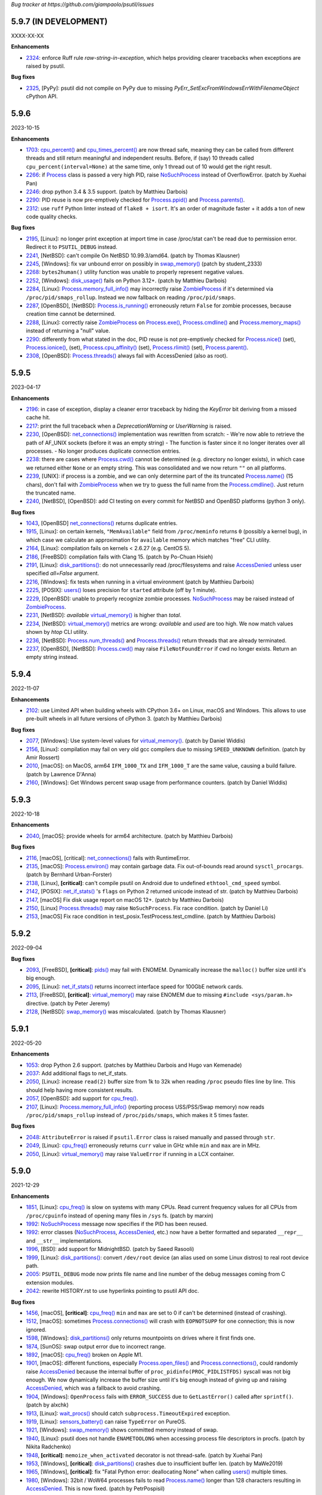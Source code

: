*Bug tracker at https://github.com/giampaolo/psutil/issues*

5.9.7 (IN DEVELOPMENT)
======================

XXXX-XX-XX

**Enhancements**

- 2324_: enforce Ruff rule `raw-string-in-exception`, which helps providing
  clearer tracebacks when exceptions are raised by psutil.

**Bug fixes**

- 2325_, [PyPy]: psutil did not compile on PyPy due to missing
  `PyErr_SetExcFromWindowsErrWithFilenameObject` cPython API.

5.9.6
=====

2023-10-15

**Enhancements**

- 1703_: `cpu_percent()`_ and `cpu_times_percent()`_ are now thread safe,
  meaning they can be called from different threads and still return
  meaningful and independent results. Before, if (say) 10 threads called
  ``cpu_percent(interval=None)`` at the same time, only 1 thread out of 10
  would get the right result.
- 2266_: if `Process`_ class is passed a very high PID, raise `NoSuchProcess`_
  instead of OverflowError.  (patch by Xuehai Pan)
- 2246_: drop python 3.4 & 3.5 support.  (patch by Matthieu Darbois)
- 2290_: PID reuse is now pre-emptively checked for `Process.ppid()`_  and
  `Process.parents()`_.
- 2312_: use ``ruff`` Python linter instead of ``flake8 + isort``. It's an
  order of magnitude faster + it adds a ton of new code quality checks.

**Bug fixes**

- 2195_, [Linux]: no longer print exception at import time in case /proc/stat
  can't be read due to permission error. Redirect it to ``PSUTIL_DEBUG``
  instead.
- 2241_, [NetBSD]: can't compile On NetBSD 10.99.3/amd64.  (patch by Thomas
  Klausner)
- 2245_, [Windows]: fix var unbound error on possibly in `swap_memory()`_
  (patch by student_2333)
- 2268_: ``bytes2human()`` utility function was unable to properly represent
  negative values.
- 2252_, [Windows]: `disk_usage()`_ fails on Python 3.12+.  (patch by
  Matthieu Darbois)
- 2284_, [Linux]: `Process.memory_full_info()`_ may incorrectly raise
  `ZombieProcess`_ if it's determined via ``/proc/pid/smaps_rollup``. Instead
  we now fallback on reading ``/proc/pid/smaps``.
- 2287_, [OpenBSD], [NetBSD]: `Process.is_running()`_ erroneously return
  ``False`` for zombie processes, because creation time cannot be determined.
- 2288_, [Linux]: correctly raise `ZombieProcess`_ on `Process.exe()`_,
  `Process.cmdline()`_ and `Process.memory_maps()`_ instead of returning a
  "null" value.
- 2290_: differently from what stated in the doc, PID reuse is not
  pre-emptively checked for `Process.nice()`_ (set), `Process.ionice()`_,
  (set), `Process.cpu_affinity()`_ (set), `Process.rlimit()`_
  (set), `Process.parent()`_.
- 2308_, [OpenBSD]: `Process.threads()`_ always fail with AccessDenied (also as
  root).

5.9.5
=====

2023-04-17

**Enhancements**

- 2196_: in case of exception, display a cleaner error traceback by hiding the
  `KeyError` bit deriving from a missed cache hit.
- 2217_: print the full traceback when a `DeprecationWarning` or `UserWarning`
  is raised.
- 2230_, [OpenBSD]: `net_connections()`_ implementation was rewritten
  from scratch:
  - We're now able to retrieve the path of AF_UNIX sockets (before it was an
  empty string)
  - The function is faster since it no longer iterates over all processes.
  - No longer produces duplicate connection entries.
- 2238_: there are cases where `Process.cwd()`_ cannot be determined
  (e.g. directory no longer exists), in which case we returned either ``None``
  or an empty string. This was consolidated and we now return ``""`` on all
  platforms.
- 2239_, [UNIX]: if process is a zombie, and we can only determine part of the
  its truncated `Process.name()`_ (15 chars), don't fail with `ZombieProcess`_
  when we try to guess the full name from the `Process.cmdline()`_. Just
  return the truncated name.
- 2240_, [NetBSD], [OpenBSD]: add CI testing on every commit for NetBSD and
  OpenBSD platforms (python 3 only).

**Bug fixes**

- 1043_, [OpenBSD] `net_connections()`_ returns duplicate entries.
- 1915_, [Linux]: on certain kernels, ``"MemAvailable"`` field from
  ``/proc/meminfo`` returns ``0`` (possibly a kernel bug), in which case we
  calculate an approximation for ``available`` memory which matches "free"
  CLI utility.
- 2164_, [Linux]: compilation fails on kernels < 2.6.27 (e.g. CentOS 5).
- 2186_, [FreeBSD]: compilation fails with Clang 15.  (patch by Po-Chuan Hsieh)
- 2191_, [Linux]: `disk_partitions()`_: do not unnecessarily read
  /proc/filesystems and raise `AccessDenied`_ unless user specified `all=False`
  argument.
- 2216_, [Windows]: fix tests when running in a virtual environment (patch by
  Matthieu Darbois)
- 2225_, [POSIX]: `users()`_ loses precision for ``started`` attribute (off by
  1 minute).
- 2229_, [OpenBSD]: unable to properly recognize zombie processes.
  `NoSuchProcess`_ may be raised instead of `ZombieProcess`_.
- 2231_, [NetBSD]: *available*  `virtual_memory()`_ is higher than *total*.
- 2234_, [NetBSD]: `virtual_memory()`_ metrics are wrong: *available* and
  *used* are too high. We now match values shown by *htop* CLI utility.
- 2236_, [NetBSD]: `Process.num_threads()`_ and `Process.threads()`_ return
  threads that are already terminated.
- 2237_, [OpenBSD], [NetBSD]: `Process.cwd()`_ may raise ``FileNotFoundError``
  if cwd no longer exists. Return an empty string instead.

5.9.4
=====

2022-11-07

**Enhancements**

- 2102_: use Limited API when building wheels with CPython 3.6+ on Linux,
  macOS and Windows. This allows to use pre-built wheels in all future versions
  of cPython 3.  (patch by Matthieu Darbois)

**Bug fixes**

- 2077_, [Windows]: Use system-level values for `virtual_memory()`_. (patch by
  Daniel Widdis)
- 2156_, [Linux]: compilation may fail on very old gcc compilers due to missing
  ``SPEED_UNKNOWN`` definition.  (patch by Amir Rossert)
- 2010_, [macOS]: on MacOS, arm64 ``IFM_1000_TX`` and ``IFM_1000_T`` are the
  same value, causing a build failure.  (patch by Lawrence D'Anna)
- 2160_, [Windows]: Get Windows percent swap usage from performance counters.
  (patch by Daniel Widdis)

5.9.3
=====

2022-10-18

**Enhancements**

- 2040_, [macOS]: provide wheels for arm64 architecture.  (patch by Matthieu
  Darbois)

**Bug fixes**

- 2116_, [macOS], [critical]: `net_connections()`_ fails with RuntimeError.
- 2135_, [macOS]: `Process.environ()`_ may contain garbage data. Fix
  out-of-bounds read around ``sysctl_procargs``.  (patch by Bernhard Urban-Forster)
- 2138_, [Linux], **[critical]**: can't compile psutil on Android due to
  undefined ``ethtool_cmd_speed`` symbol.
- 2142_, [POSIX]: `net_if_stats()`_ 's ``flags`` on Python 2 returned unicode
  instead of str.  (patch by Matthieu Darbois)
- 2147_, [macOS] Fix disk usage report on macOS 12+.  (patch by Matthieu Darbois)
- 2150_, [Linux] `Process.threads()`_ may raise ``NoSuchProcess``. Fix race
  condition.  (patch by Daniel Li)
- 2153_, [macOS] Fix race condition in test_posix.TestProcess.test_cmdline.
  (patch by Matthieu Darbois)

5.9.2
=====

2022-09-04

**Bug fixes**

- 2093_, [FreeBSD], **[critical]**: `pids()`_ may fail with ENOMEM. Dynamically
  increase the ``malloc()`` buffer size until it's big enough.
- 2095_, [Linux]: `net_if_stats()`_ returns incorrect interface speed for
  100GbE network cards.
- 2113_, [FreeBSD], **[critical]**: `virtual_memory()`_ may raise ENOMEM due to
  missing ``#include <sys/param.h>`` directive.  (patch by Peter Jeremy)
- 2128_, [NetBSD]: `swap_memory()`_ was miscalculated.  (patch by Thomas Klausner)

5.9.1
=====

2022-05-20

**Enhancements**

- 1053_: drop Python 2.6 support.  (patches by Matthieu Darbois and Hugo van
  Kemenade)
- 2037_: Add additional flags to net_if_stats.
- 2050_, [Linux]: increase ``read(2)`` buffer size from 1k to 32k when reading
  ``/proc`` pseudo files line by line. This should help having more consistent
  results.
- 2057_, [OpenBSD]: add support for `cpu_freq()`_.
- 2107_, [Linux]: `Process.memory_full_info()`_ (reporting process USS/PSS/Swap
  memory) now reads ``/proc/pid/smaps_rollup`` instead of ``/proc/pids/smaps``,
  which makes it 5 times faster.

**Bug fixes**

- 2048_: ``AttributeError`` is raised if ``psutil.Error`` class is raised
  manually and passed through ``str``.
- 2049_, [Linux]: `cpu_freq()`_ erroneously returns ``curr`` value in GHz while
  ``min`` and ``max`` are in MHz.
- 2050_, [Linux]: `virtual_memory()`_ may raise ``ValueError`` if running in a
  LCX container.

5.9.0
=====

2021-12-29

**Enhancements**

- 1851_, [Linux]: `cpu_freq()`_ is slow on systems with many CPUs. Read current
  frequency values for all CPUs from ``/proc/cpuinfo`` instead of opening many
  files in ``/sys`` fs.  (patch by marxin)
- 1992_: `NoSuchProcess`_ message now specifies if the PID has been reused.
- 1992_: error classes (`NoSuchProcess`_, `AccessDenied`_, etc.) now have a better
  formatted and separated ``__repr__`` and ``__str__`` implementations.
- 1996_, [BSD]: add support for MidnightBSD.  (patch by Saeed Rasooli)
- 1999_, [Linux]: `disk_partitions()`_: convert ``/dev/root`` device (an alias
  used on some Linux distros) to real root device path.
- 2005_: ``PSUTIL_DEBUG`` mode now prints file name and line number of the debug
  messages coming from C extension modules.
- 2042_: rewrite HISTORY.rst to use hyperlinks pointing to psutil API doc.

**Bug fixes**

- 1456_, [macOS], **[critical]**: `cpu_freq()`_ ``min`` and ``max`` are set to
  0 if can't be determined (instead of crashing).
- 1512_, [macOS]: sometimes `Process.connections()`_ will crash with
  ``EOPNOTSUPP`` for one connection; this is now ignored.
- 1598_, [Windows]: `disk_partitions()`_ only returns mountpoints on drives
  where it first finds one.
- 1874_, [SunOS]: swap output error due to incorrect range.
- 1892_, [macOS]: `cpu_freq()`_ broken on Apple M1.
- 1901_, [macOS]: different functions, especially `Process.open_files()`_ and
  `Process.connections()`_, could randomly raise `AccessDenied`_ because the
  internal buffer of ``proc_pidinfo(PROC_PIDLISTFDS)`` syscall was not big enough.
  We now dynamically increase the buffer size until it's big enough instead of
  giving up and raising `AccessDenied`_, which was a fallback to avoid crashing.
- 1904_, [Windows]: ``OpenProcess`` fails with ``ERROR_SUCCESS`` due to
  ``GetLastError()`` called after ``sprintf()``.  (patch by alxchk)
- 1913_, [Linux]: `wait_procs()`_ should catch ``subprocess.TimeoutExpired``
  exception.
- 1919_, [Linux]: `sensors_battery()`_ can raise ``TypeError`` on PureOS.
- 1921_, [Windows]: `swap_memory()`_ shows committed memory instead of swap.
- 1940_, [Linux]: psutil does not handle ``ENAMETOOLONG`` when accessing process
  file descriptors in procfs.  (patch by Nikita Radchenko)
- 1948_, **[critical]**: ``memoize_when_activated`` decorator is not thread-safe.
  (patch by Xuehai Pan)
- 1953_, [Windows], **[critical]**: `disk_partitions()`_ crashes due to
  insufficient buffer len. (patch by MaWe2019)
- 1965_, [Windows], **[critical]**: fix "Fatal Python error: deallocating None"
  when calling `users()`_ multiple times.
- 1980_, [Windows]: 32bit / WoW64 processes fails to read `Process.name()`_ longer
  than 128 characters resulting in `AccessDenied`_. This is now fixed.  (patch
  by PetrPospisil)
- 1991_, **[critical]**: `process_iter()`_ is not thread safe and can raise
  ``TypeError`` if invoked from multiple threads.
- 1956_, [macOS]: `Process.cpu_times()`_ reports incorrect timings on M1 machines.
  (patch by Olivier Dormond)
- 2023_, [Linux]: `cpu_freq()`_ return order is wrong on systems with more than
  9 CPUs.

5.8.0
=====

2020-12-19

**Enhancements**

- 1863_: `disk_partitions()`_ exposes 2 extra fields: ``maxfile`` and ``maxpath``,
  which are the maximum file name and path name length.
- 1872_, [Windows]: added support for PyPy 2.7.
- 1879_: provide pre-compiled wheels for Linux and macOS (yey!).
- 1880_: get rid of Travis and Cirrus CI services (they are no longer free).
  CI testing is now done by GitHub Actions on Linux, macOS and FreeBSD (yes).
  AppVeyor is still being used for Windows CI.

**Bug fixes**

- 1708_, [Linux]: get rid of `sensors_temperatures()`_ duplicates.  (patch by Tim
  Schlueter).
- 1839_, [Windows], **[critical]**: always raise `AccessDenied`_ instead of
  ``WindowsError`` when failing to query 64 processes from 32 bit ones by using
  ``NtWoW64`` APIs.
- 1866_, [Windows], **[critical]**: `Process.exe()`_, `Process.cmdline()`_,
  `Process.environ()`_ may raise "[WinError 998] Invalid access to memory
  location" on Python 3.9 / VS 2019.
- 1874_, [SunOS]: wrong swap output given when encrypted column is present.
- 1875_, [Windows], **[critical]**: `Process.username()`_ may raise
  ``ERROR_NONE_MAPPED`` if the SID has no corresponding account name. In this
  case `AccessDenied`_ is now raised.
- 1886_, [macOS]: ``EIO`` error may be raised on `Process.cmdline()`_ and
  `Process.environ()`_. Now it gets translated into `AccessDenied`_.
- 1887_, [Windows], **[critical]**: ``OpenProcess`` may fail with
  "[WinError 0] The operation completed successfully"."
  Turn it into `AccessDenied`_ or `NoSuchProcess`_ depending on whether the
  PID is alive.
- 1891_, [macOS]: get rid of deprecated ``getpagesize()``.

5.7.3
=====

2020-10-23

**Enhancements**

- 809_, [FreeBSD]: add support for `Process.rlimit()`_.
- 893_, [BSD]: add support for `Process.environ()`_ (patch by Armin Gruner)
- 1830_, [POSIX]: `net_if_stats()`_ ``isup`` also checks whether the NIC is
  running (meaning Wi-Fi or ethernet cable is connected).  (patch by Chris Burger)
- 1837_, [Linux]: improved battery detection and charge ``secsleft`` calculation
  (patch by aristocratos)

**Bug fixes**

- 1620_, [Linux]: `cpu_count()`_ with ``logical=False`` result is incorrect on
  systems with more than one CPU socket.  (patch by Vincent A. Arcila)
- 1738_, [macOS]: `Process.exe()`_ may raise ``FileNotFoundError`` if process is still
  alive but the exe file which launched it got deleted.
- 1791_, [macOS]: fix missing include for ``getpagesize()``.
- 1823_, [Windows], **[critical]**: `Process.open_files()`_ may cause a segfault
  due to a NULL pointer.
- 1838_, [Linux]: `sensors_battery()`_: if `percent` can be determined but not
  the remaining values, still return a result instead of ``None``.
  (patch by aristocratos)

5.7.2
=====

2020-07-15

**Bug fixes**

- wheels for 2.7 were inadvertently deleted.

5.7.1
=====

2020-07-15

**Enhancements**

- 1729_: parallel tests on POSIX (``make test-parallel``). They're twice as fast!
- 1741_, [POSIX]: ``make build`` now runs in parallel on Python >= 3.6 and
  it's about 15% faster.
- 1747_: `Process.wait()`_ return value is cached so that the exit code can be
  retrieved on then next call.
- 1747_, [POSIX]: `Process.wait()`_ on POSIX now returns an enum, showing the
  negative signal which was used to terminate the process. It returns something
  like ``<Negsignal.SIGTERM: -15>``.
- 1747_: `Process`_ class provides more info about the process on ``str()``
  and ``repr()`` (status and exit code).
- 1757_: memory leak tests are now stable.
- 1768_, [Windows]: added support for Windows Nano Server. (contributed by
  Julien Lebot)

**Bug fixes**

- 1726_, [Linux]: `cpu_freq()`_ parsing should use spaces instead of tabs on ia64.
  (patch by Michał Górny)
- 1760_, [Linux]: `Process.rlimit()`_ does not handle long long type properly.
- 1766_, [macOS]: `NoSuchProcess`_ may be raised instead of `ZombieProcess`_.
- 1781_, **[critical]**: `getloadavg()`_ can crash the Python interpreter.
  (patch by Ammar Askar)

5.7.0
=====

2020-02-18

**Enhancements**

- 1637_, [SunOS]: add partial support for old SunOS 5.10 Update 0 to 3.
- 1648_, [Linux]: `sensors_temperatures()`_ looks into an additional
  ``/sys/device/`` directory for additional data.  (patch by Javad Karabi)
- 1652_, [Windows]: dropped support for Windows XP and Windows Server 2003.
  Minimum supported Windows version now is Windows Vista.
- 1671_, [FreeBSD]: add CI testing/service for FreeBSD (Cirrus CI).
- 1677_, [Windows]: `Process.exe()`_ will succeed for all process PIDs (instead of
  raising `AccessDenied`_).
- 1679_, [Windows]: `net_connections()`_ and `Process.connections()`_ are 10% faster.
- 1682_, [PyPy]: added CI / test integration for PyPy via Travis.
- 1686_, [Windows]: added support for PyPy on Windows.
- 1693_, [Windows]: `boot_time()`_, `Process.create_time()`_ and `users()`_'s
  login time now have 1 micro second precision (before the precision was of 1
  second).

**Bug fixes**

- 1538_, [NetBSD]: `Process.cwd()`_ may return ``ENOENT`` instead of `NoSuchProcess`_.
- 1627_, [Linux]: `Process.memory_maps()`_ can raise ``KeyError``.
- 1642_, [SunOS]: querying basic info for PID 0 results in ``FileNotFoundError``.
- 1646_, [FreeBSD], **[critical]**: many `Process`_ methods may cause a segfault
  due to a backward incompatible change in a C type on FreeBSD 12.0.
- 1656_, [Windows]: `Process.memory_full_info()`_ raises `AccessDenied`_ even for the
  current user and os.getpid().
- 1660_, [Windows]: `Process.open_files()`_ complete rewrite + check of errors.
- 1662_, [Windows], **[critical]**: `Process.exe()`_ may raise "[WinError 0]
  The operation completed successfully".
- 1665_, [Linux]: `disk_io_counters()`_ does not take into account extra fields
  added to recent kernels.  (patch by Mike Hommey)
- 1672_: use the right C type when dealing with PIDs (int or long). Thus far
  (long) was almost always assumed, which is wrong on most platforms.
- 1673_, [OpenBSD]: `Process.connections()`_, `Process.num_fds()`_ and
  `Process.threads()`_ returned improper exception if process is gone.
- 1674_, [SunOS]: `disk_partitions()`_ may raise ``OSError``.
- 1684_, [Linux]: `disk_io_counters()`_ may raise ``ValueError`` on systems not
  having ``/proc/diskstats``.
- 1695_, [Linux]: could not compile on kernels <= 2.6.13 due to
  ``PSUTIL_HAVE_IOPRIO`` not being defined.  (patch by Anselm Kruis)

5.6.7
=====

2019-11-26

**Bug fixes**

- 1630_, [Windows], **[critical]**: can't compile source distribution due to C
  syntax error.

5.6.6
=====

2019-11-25

**Bug fixes**

- 1179_, [Linux]: `Process.cmdline()`_ now takes into account misbehaving processes
  renaming the command line and using inappropriate chars to separate args.
- 1616_, **[critical]**: use of ``Py_DECREF`` instead of ``Py_CLEAR`` will
  result in double ``free()`` and segfault
  (`CVE-2019-18874 <https://cve.mitre.org/cgi-bin/cvename.cgi?name=CVE-2019-18874>`__).
  (patch by Riccardo Schirone)
- 1619_, [OpenBSD], **[critical]**: compilation fails due to C syntax error.
  (patch by Nathan Houghton)

5.6.5
=====

2019-11-06

**Bug fixes**

- 1615_: remove ``pyproject.toml`` as it was causing installation issues.

5.6.4
=====

2019-11-04

**Enhancements**

- 1527_, [Linux]: added `Process.cpu_times()`_ ``iowait`` counter, which is the
  time spent waiting for blocking I/O to complete.
- 1565_: add PEP 517/8 build backend and requirements specification for better
  pip integration.  (patch by Bernát Gábor)

**Bug fixes**

- 875_, [Windows], **[critical]**: `Process.cmdline()`_, `Process.environ()`_ or
  `Process.cwd()`_ may occasionally fail with ``ERROR_PARTIAL_COPY`` which now
  gets translated to `AccessDenied`_.
- 1126_, [Linux], **[critical]**: `Process.cpu_affinity()`_ segfaults on CentOS
  5 / manylinux. `Process.cpu_affinity()`_ support for CentOS 5 was removed.
- 1528_, [AIX], **[critical]**: compilation error on AIX 7.2 due to 32 vs 64
  bit differences. (patch by Arnon Yaari)
- 1535_: ``type`` and ``family`` fields returned by `net_connections()`_ are not
  always turned into enums.
- 1536_, [NetBSD]: `Process.cmdline()`_ erroneously raise `ZombieProcess`_ error if
  cmdline has non encodable chars.
- 1546_: usage percent may be rounded to 0 on Python 2.
- 1552_, [Windows]: `getloadavg()`_ math for calculating 5 and 15 mins values is
  incorrect.
- 1568_, [Linux]: use CC compiler env var if defined.
- 1570_, [Windows]: ``NtWow64*`` syscalls fail to raise the proper error code
- 1585_, [OSX]: avoid calling ``close()`` (in C) on possible negative integers.
  (patch by Athos Ribeiro)
- 1606_, [SunOS], **[critical]**: compilation fails on SunOS 5.10.
  (patch by vser1)

5.6.3
=====

2019-06-11

**Enhancements**

- 1494_, [AIX]: added support for `Process.environ()`_.  (patch by Arnon Yaari)

**Bug fixes**

- 1276_, [AIX]: can't get whole `Process.cmdline()`_.  (patch by Arnon Yaari)
- 1501_, [Windows]: `Process.cmdline()`_ and `Process.exe()`_ raise unhandled
  "WinError 1168 element not found" exceptions for "Registry" and
  "Memory Compression" pseudo processes on Windows 10.
- 1526_, [NetBSD], **[critical]**: `Process.cmdline()`_ could raise
  ``MemoryError``.  (patch by Kamil Rytarowski)

5.6.2
=====

2019-04-26

**Enhancements**

- 604_, [Windows]: add new `getloadavg()`_, returning system load average
  calculation, including on Windows (emulated).  (patch by Ammar Askar)
- 1404_, [Linux]: `cpu_count()`_ with ``logical=False`` uses a second method
  (read from ``/sys/devices/system/cpu/cpu[0-9]/topology/core_id``) in order to
  determine the number of CPU cores in case ``/proc/cpuinfo`` does not provide this
  info.
- 1458_: provide coloured test output. Also show failures on
  ``KeyboardInterrupt``.
- 1464_: various docfixes (always point to Python 3 doc, fix links, etc.).
- 1476_, [Windows]: it is now possible to set process high I/O priority
  (`Process.ionice()`_). Also, I/O priority values are now exposed as 4 new
  constants: ``IOPRIO_VERYLOW``, ``IOPRIO_LOW``, ``IOPRIO_NORMAL``,
  ``IOPRIO_HIGH``.
- 1478_: add make command to re-run tests failed on last run.

**Bug fixes**

- 1223_, [Windows]: `boot_time()`_ may return incorrect value on Windows XP.
- 1456_, [Linux]: `cpu_freq()`_ returns ``None`` instead of 0.0 when ``min``
  and ``max`` fields can't be determined. (patch by Alex Manuskin)
- 1462_, [Linux]: (tests) make tests invariant to ``LANG`` setting (patch by
  Benjamin Drung)
- 1463_: `cpu_distribution.py`_ script was broken.
- 1470_, [Linux]: `disk_partitions()`_: fix corner case when ``/etc/mtab``
  doesn't exist.  (patch by Cedric Lamoriniere)
- 1471_, [SunOS]: `Process.name()`_ and `Process.cmdline()`_ can return
  ``SystemError``.  (patch by Daniel Beer)
- 1472_, [Linux]: `cpu_freq()`_ does not return all CPUs on Raspberry-pi 3.
- 1474_: fix formatting of ``psutil.tests()`` which mimics ``ps aux`` output.
- 1475_, [Windows], **[critical]**: ``OSError.winerror`` attribute wasn't
  properly checked resulting in ``WindowsError(ERROR_ACCESS_DENIED)`` being
  raised instead of `AccessDenied`_.
- 1477_, [Windows]: wrong or absent error handling for private ``NTSTATUS``
  Windows APIs. Different process methods were affected by this.
- 1480_, [Windows], **[critical]**: `cpu_count()`_ with ``logical=False`` could
  cause a crash due to fixed read violation.  (patch by Samer Masterson)
- 1486_, [AIX], [SunOS]: ``AttributeError`` when interacting with `Process`_
  methods involved into `Process.oneshot()`_ context.
- 1491_, [SunOS]: `net_if_addrs()`_: use ``free()`` against ``ifap`` struct
  on error.  (patch by Agnewee)
- 1493_, [Linux]: `cpu_freq()`_: handle the case where
  ``/sys/devices/system/cpu/cpufreq/`` exists but it's empty.

5.6.1
=====

2019-03-11

**Bug fixes**

- 1329_, [AIX]: psutil doesn't compile on AIX 6.1.  (patch by Arnon Yaari)
- 1448_, [Windows], **[critical]**: crash on import due to ``rtlIpv6AddressToStringA``
  not available on Wine.
- 1451_, [Windows], **[critical]**: `Process.memory_full_info()`_ segfaults.
  ``NtQueryVirtualMemory`` is now used instead of ``QueryWorkingSet`` to
  calculate USS memory.

5.6.0
=====

2019-03-05

**Enhancements**

- 1379_, [Windows]: `Process.suspend()`_ and `Process.resume()`_ now use
  ``NtSuspendProcess`` and ``NtResumeProcess`` instead of stopping/resuming all
  threads of a process. This is faster and more reliable (aka this is what
  ProcessHacker does).
- 1420_, [Windows]: in case of exception `disk_usage()`_ now also shows the path
  name.
- 1422_, [Windows]: Windows APIs requiring to be dynamically loaded from DLL
  libraries are now loaded only once on startup (instead of on per function
  call) significantly speeding up different functions and methods.
- 1426_, [Windows]: ``PAGESIZE`` and number of processors is now calculated on
  startup.
- 1428_: in case of error, the traceback message now shows the underlying C
  function called which failed.
- 1433_: new `Process.parents()`_ method.  (idea by Ghislain Le Meur)
- 1437_: `pids()`_ are returned in sorted order.
- 1442_: Python 3 is now the default interpreter used by Makefile.

**Bug fixes**

- 1353_: `process_iter()`_ is now thread safe (it rarely raised ``TypeError``).
- 1394_, [Windows], **[critical]**: `Process.name()`_ and `Process.exe()`_ may
  erroneously return "Registry" or fail with "[Error 0] The operation completed
  successfully".
  ``QueryFullProcessImageNameW`` is now used instead of
  ``GetProcessImageFileNameW`` in order to prevent that.
- 1411_, [BSD]: lack of ``Py_DECREF`` could cause segmentation fault on process
  instantiation.
- 1419_, [Windows]: `Process.environ()`_ raises ``NotImplementedError`` when
  querying a 64-bit process in 32-bit-WoW mode. Now it raises `AccessDenied`_.
- 1427_, [OSX]: `Process.cmdline()`_ and `Process.environ()`_ may erroneously
  raise ``OSError`` on failed ``malloc()``.
- 1429_, [Windows]: ``SE DEBUG`` was not properly set for current process. It is
  now, and it should result in less `AccessDenied`_ exceptions for low PID
  processes.
- 1432_, [Windows]: `Process.memory_info_ex()`_'s USS memory is miscalculated
  because we're not using the actual system ``PAGESIZE``.
- 1439_, [NetBSD]: `Process.connections()`_ may return incomplete results if using
  `Process.oneshot()`_.
- 1447_: original exception wasn't turned into `NoSuchProcess`_ / `AccessDenied`_
  exceptions when using `Process.oneshot()`_ context manager.

**Incompatible API changes**

- 1291_, [OSX], **[critical]**: `Process.memory_maps()`_ was removed because
  inherently broken (segfault) for years.

5.5.1
=====

2019-02-15

**Enhancements**

- 1348_, [Windows]: on Windows >= 8.1 if `Process.cmdline()`_ fails due to
  ``ERROR_ACCESS_DENIED`` attempt using ``NtQueryInformationProcess`` +
  ``ProcessCommandLineInformation``. (patch by EccoTheFlintstone)

**Bug fixes**

- 1394_, [Windows]: `Process.exe()`_ returns "[Error 0] The operation completed
  successfully" when Python process runs in "Virtual Secure Mode".
- 1402_: psutil exceptions' ``repr()`` show the internal private module path.
- 1408_, [AIX], **[critical]**: psutil won't compile on AIX 7.1 due to missing
  header.  (patch by Arnon Yaari)

5.5.0
=====

2019-01-23

**Enhancements**

- 1350_, [FreeBSD]: added support for `sensors_temperatures()`_.  (patch by Alex
  Manuskin)
- 1352_, [FreeBSD]: added support for `cpu_freq()`_.  (patch by Alex Manuskin)

**Bug fixes**

- 1111_: `Process.oneshot()`_ is now thread safe.
- 1354_, [Linux]: `disk_io_counters()`_ fails on Linux kernel 4.18+.
- 1357_, [Linux]: `Process.memory_maps()`_ and `Process.io_counters()`_ methods
  are no longer exposed if not supported by the kernel.
- 1368_, [Windows]: fix `Process.ionice()`_ mismatch.  (patch by
  EccoTheFlintstone)
- 1370_, [Windows]: improper usage of ``CloseHandle()`` may lead to override the
  original error code when raising an exception.
- 1373_, **[critical]**: incorrect handling of cache in `Process.oneshot()`_
  context causes `Process`_ instances to return incorrect results.
- 1376_, [Windows]: ``OpenProcess`` now uses ``PROCESS_QUERY_LIMITED_INFORMATION``
  access rights wherever possible, resulting in less `AccessDenied`_ exceptions
  being thrown for system processes.
- 1376_, [Windows]: check if variable is ``NULL`` before ``free()`` ing it.
  (patch by EccoTheFlintstone)

5.4.8
=====

2018-10-30

**Enhancements**

- 1197_, [Linux]: `cpu_freq()`_ is now implemented by parsing ``/proc/cpuinfo``
  in case ``/sys/devices/system/cpu/*`` filesystem is not available.
- 1310_, [Linux]: `sensors_temperatures()`_ now parses ``/sys/class/thermal``
  in case ``/sys/class/hwmon`` fs is not available (e.g. Raspberry Pi).  (patch
  by Alex Manuskin)
- 1320_, [POSIX]: better compilation support when using g++ instead of GCC.
  (patch by Jaime Fullaondo)

**Bug fixes**

- 715_: do not print exception on import time in case `cpu_times()`_ fails.
- 1004_, [Linux]: `Process.io_counters()`_ may raise ``ValueError``.
- 1277_, [OSX]: available and used memory (`virtual_memory()`_) metrics are
  not accurate.
- 1294_, [Windows]: `Process.connections()`_ may sometimes fail with
  intermittent ``0xC0000001``.  (patch by Sylvain Duchesne)
- 1307_, [Linux]: `disk_partitions()`_ does not honour `PROCFS_PATH`_.
- 1320_, [AIX]: system CPU times (`cpu_times()`_) were being reported with
  ticks unit as opposed to seconds.  (patch by Jaime Fullaondo)
- 1332_, [OSX]: psutil debug messages are erroneously printed all the time.
  (patch by Ilya Yanok)
- 1346_, [SunOS]: `net_connections()`_ returns an empty list.  (patch by Oleksii
  Shevchuk)

5.4.7
=====

2018-08-14

**Enhancements**

- 1286_, [macOS]: ``psutil.OSX`` constant is now deprecated in favor of new
  ``psutil.MACOS``.
- 1309_, [Linux]: added ``psutil.STATUS_PARKED`` constant for `Process.status()`_.
- 1321_, [Linux]: add `disk_io_counters()`_ dual implementation relying on
  ``/sys/block`` filesystem in case ``/proc/diskstats`` is not available.
  (patch by Lawrence Ye)

**Bug fixes**

- 1209_, [macOS]: `Process.memory_maps()`_ may fail with ``EINVAL`` due to poor
  ``task_for_pid()`` syscall. `AccessDenied`_ is now raised instead.
- 1278_, [macOS]: `Process.threads()`_ incorrectly return microseconds instead of
  seconds. (patch by Nikhil Marathe)
- 1279_, [Linux], [macOS], [BSD]: `net_if_stats()`_ may return ``ENODEV``.
- 1294_, [Windows]: `Process.connections()`_ may sometime fail with
  ``MemoryError``.  (patch by sylvainduchesne)
- 1305_, [Linux]: `disk_io_counters()`_ may report inflated r/w bytes values.
- 1309_, [Linux]: `Process.status()`_ is unable to recognize ``"idle"`` and
  ``"parked"`` statuses (returns ``"?"``).
- 1313_, [Linux]: `disk_io_counters()`_ can report inflated values due to
  counting base disk device and its partition(s) twice.
- 1323_, [Linux]: `sensors_temperatures()`_ may fail with ``ValueError``.

5.4.6
=====

2018-06-07

**Bug fixes**

- 1258_, [Windows], **[critical]**: `Process.username()`_ may cause a segfault
  (Python interpreter crash).  (patch by Jean-Luc Migot)
- 1273_: `net_if_addrs()`_ namedtuple's name has been renamed from ``snic`` to
  ``snicaddr``.
- 1274_, [Linux]: there was a small chance `Process.children()`_ may swallow
  `AccessDenied`_ exceptions.

5.4.5
=====

2018-04-14

**Bug fixes**

- 1268_: setup.py's ``extra_require`` parameter requires latest setuptools version,
  breaking quite a lot of installations.

5.4.4
=====

2018-04-13

**Enhancements**

- 1239_, [Linux]: expose kernel ``slab`` memory field for `virtual_memory()`_.
  (patch by Maxime Mouial)

**Bug fixes**

- 694_, [SunOS]: `Process.cmdline()`_ could be truncated at the 15th character when
  reading it from ``/proc``. An extra effort is made by reading it from process
  address space first.  (patch by Georg Sauthoff)
- 771_, [Windows]: `cpu_count()`_ (both logical and cores) return a wrong
  (smaller) number on systems using process groups (> 64 cores).
- 771_, [Windows]: `cpu_times()`_ with ``percpu=True`` return fewer CPUs on
  systems using process groups (> 64 cores).
- 771_, [Windows]: `cpu_stats()`_ and `cpu_freq()`_ may return incorrect results on
  systems using process groups (> 64 cores).
- 1193_, [SunOS]: return uid/gid from ``/proc/pid/psinfo`` if there aren't
  enough permissions for ``/proc/pid/cred``.  (patch by Georg Sauthoff)
- 1194_, [SunOS]: return nice value from ``psinfo`` as ``getpriority()`` doesn't
  support real-time processes.  (patch by Georg Sauthoff)
- 1194_, [SunOS]: fix double ``free()`` in `Process.cpu_num()`_.  (patch by Georg
  Sauthoff)
- 1194_, [SunOS]: fix undefined behavior related to strict-aliasing rules
  and warnings.  (patch by Georg Sauthoff)
- 1210_, [Linux]: `cpu_percent()`_ steal time may remain stuck at 100% due to Linux
  erroneously reporting a decreased steal time between calls. (patch by Arnon
  Yaari)
- 1216_: fix compatibility with Python 2.6 on Windows (patch by Dan Vinakovsky)
- 1222_, [Linux]: `Process.memory_full_info()`_ was erroneously summing "Swap:" and
  "SwapPss:". Same for "Pss:" and "SwapPss". Not anymore.
- 1224_, [Windows]: `Process.wait()`_ may erroneously raise `TimeoutExpired`_.
- 1238_, [Linux]: `sensors_battery()`_ may return ``None`` in case battery is not
  listed as "BAT0" under ``/sys/class/power_supply``.
- 1240_, [Windows]: `cpu_times()`_ float loses accuracy in a long running system.
  (patch by stswandering)
- 1245_, [Linux]: `sensors_temperatures()`_ may fail with ``IOError`` "no such file".
- 1255_, [FreeBSD]: `swap_memory()`_ stats were erroneously represented in KB.
  (patch by Denis Krienbühl)

**Backward compatibility**

- 771_, [Windows]: `cpu_count()`_ with ``logical=False`` on Windows XP and Vista
  is no longer supported and returns ``None``.

5.4.3
=====

*2018-01-01*

**Enhancements**

- 775_: `disk_partitions()`_ on Windows return mount points.

**Bug fixes**

- 1193_: `pids()`_ may return ``False`` on macOS.

5.4.2
=====

*2017-12-07*

**Enhancements**

- 1173_: introduced ``PSUTIL_DEBUG`` environment variable which can be set in order
  to print useful debug messages on stderr (useful in case of nasty errors).
- 1177_, [macOS]: added support for `sensors_battery()`_.  (patch by Arnon Yaari)
- 1183_: `Process.children()`_ is 2x faster on POSIX and 2.4x faster on Linux.
- 1188_: deprecated method `Process.memory_info_ex()`_ now warns by using
  ``FutureWarning`` instead of ``DeprecationWarning``.

**Bug fixes**

- 1152_, [Windows]: `disk_io_counters()`_ may return an empty dict.
- 1169_, [Linux]: `users()`_ ``hostname`` returns username instead.  (patch by
  janderbrain)
- 1172_, [Windows]: ``make test`` does not work.
- 1179_, [Linux]: `Process.cmdline()`_ is now able to split cmdline args for
  misbehaving processes which overwrite ``/proc/pid/cmdline`` and use spaces
  instead of null bytes as args separator.
- 1181_, [macOS]: `Process.memory_maps()`_ may raise ``ENOENT``.
- 1187_, [macOS]: `pids()`_ does not return PID 0 on recent macOS versions.

5.4.1
=====

*2017-11-08*

**Enhancements**

- 1164_, [AIX]: add support for `Process.num_ctx_switches()`_.  (patch by Arnon
  Yaari)
- 1053_: drop Python 3.3 support (psutil still works but it's no longer
  tested).

**Bug fixes**

- 1150_, [Windows]: when a process is terminated now the exit code is set to
  ``SIGTERM`` instead of ``0``.  (patch by Akos Kiss)
- 1151_: ``python -m psutil.tests`` fail.
- 1154_, [AIX], **[critical]**: psutil won't compile on AIX 6.1.0.
  (patch by Arnon Yaari)
- 1167_, [Windows]: `net_io_counters()`_ packets count now include also non-unicast
  packets.  (patch by Matthew Long)

5.4.0
=====

*2017-10-12*

**Enhancements**

- 1123_, [AIX]: added support for AIX platform.  (patch by Arnon Yaari)

**Bug fixes**

- 1009_, [Linux]: `sensors_temperatures()`_ may crash with ``IOError``.
- 1012_, [Windows]: `disk_io_counters()`_ ``read_time`` and ``write_time``
  were expressed in tens of micro seconds instead of milliseconds.
- 1127_, [macOS], **[critical]**: invalid reference counting in
  `Process.open_files()`_ may lead to segfault.  (patch by Jakub Bacic)
- 1129_, [Linux]: `sensors_fans()`_ may crash with ``IOError``.  (patch by
  Sebastian Saip)
- 1131_, [SunOS]: fix compilation warnings.  (patch by Arnon Yaari)
- 1133_, [Windows]: can't compile on newer versions of Visual Studio 2017 15.4.
  (patch by Max Bélanger)
- 1138_, [Linux]: can't compile on CentOS 5.0 and RedHat 5.0. (patch by Prodesire)

5.3.1
=====

*2017-09-10*

**Enhancements**

- 1124_: documentation moved to http://psutil.readthedocs.io

**Bug fixes**

- 1105_, [FreeBSD]: psutil does not compile on FreeBSD 12.
- 1125_, [BSD]: `net_connections()`_ raises ``TypeError``.

**Compatibility notes**

- 1120_: ``.exe`` files for Windows are no longer uploaded on PyPI as per
  PEP-527. Only wheels are provided.

5.3.0
=====

*2017-09-01*

**Enhancements**

- 802_: `disk_io_counters()`_ and `net_io_counters()`_ numbers no longer wrap
  (restart from 0). Introduced a new ``nowrap`` argument.
- 928_: `net_connections()`_ and `Process.connections()`_ ``laddr`` and
  ``raddr`` are now named tuples.
- 1015_: `swap_memory()`_ now relies on ``/proc/meminfo`` instead of ``sysinfo()``
  syscall so that it can be used in conjunction with `PROCFS_PATH`_ in order to
  retrieve memory info about Linux containers such as Docker and Heroku.
- 1022_: `users()`_ provides a new ``pid`` field.
- 1025_: `process_iter()`_ accepts two new parameters in order to invoke
  `Process.as_dict()`_: ``attrs`` and ``ad_value``. With these you can iterate
  over all processes in one shot without needing to catch `NoSuchProcess`_ and
  do list/dict comprehensions.
- 1040_: implemented full unicode support.
- 1051_: `disk_usage()`_ on Python 3 is now able to accept bytes.
- 1058_: test suite now enables all warnings by default.
- 1060_: source distribution is dynamically generated so that it only includes
  relevant files.
- 1079_, [FreeBSD]: `net_connections()`_ ``fd`` number is now being set for real
  (instead of ``-1``).  (patch by Gleb Smirnoff)
- 1091_, [SunOS]: implemented `Process.environ()`_.  (patch by Oleksii Shevchuk)

**Bug fixes**

- 989_, [Windows]: `boot_time()`_ may return a negative value.
- 1007_, [Windows]: `boot_time()`_ can have a 1 sec fluctuation between calls.
  The value of the first call is now cached so that `boot_time()`_ always
  returns the same value if fluctuation is <= 1 second.
- 1013_, [FreeBSD]: `net_connections()`_ may return incorrect PID.  (patch
  by Gleb Smirnoff)
- 1014_, [Linux]: `Process`_ class can mask legitimate ``ENOENT`` exceptions as
  `NoSuchProcess`_.
- 1016_: `disk_io_counters()`_ raises ``RuntimeError`` on a system with no disks.
- 1017_: `net_io_counters()`_ raises ``RuntimeError`` on a system with no network
  cards installed.
- 1021_, [Linux]: `Process.open_files()`_ may erroneously raise `NoSuchProcess`_
  instead of skipping a file which gets deleted while open files are retrieved.
- 1029_, [macOS], [FreeBSD]: `Process.connections()`_ with ``family=unix`` on Python
  3 doesn't properly handle unicode paths and may raise ``UnicodeDecodeError``.
- 1033_, [macOS], [FreeBSD]: memory leak for `net_connections()`_ and
  `Process.connections()`_ when retrieving UNIX sockets (``kind='unix'``).
- 1040_: fixed many unicode related issues such as ``UnicodeDecodeError`` on
  Python 3 + POSIX and invalid encoded data on Windows.
- 1042_, [FreeBSD], **[critical]**: psutil won't compile on FreeBSD 12.
- 1044_, [macOS]: different `Process`_ methods incorrectly raise `AccessDenied`_
  for zombie processes.
- 1046_, [Windows]: `disk_partitions()`_ on Windows overrides user's ``SetErrorMode``.
- 1047_, [Windows]: `Process.username()`_: memory leak in case exception is thrown.
- 1048_, [Windows]: `users()`_ ``host`` field report an invalid IP address.
- 1050_, [Windows]: `Process.memory_maps()`_ leaks memory.
- 1055_: `cpu_count()`_ is no longer cached. This is useful on systems such as
  Linux where CPUs can be disabled at runtime. This also reflects on
  `Process.cpu_percent()`_ which no longer uses the cache.
- 1058_: fixed Python warnings.
- 1062_: `disk_io_counters()`_ and `net_io_counters()`_ raise ``TypeError`` if
  no disks or NICs are installed on the system.
- 1063_, [NetBSD]: `net_connections()`_ may list incorrect sockets.
- 1064_, [NetBSD], **[critical]**: `swap_memory()`_ may segfault in case of error.
- 1065_, [OpenBSD], **[critical]**: `Process.cmdline()`_ may raise ``SystemError``.
- 1067_, [NetBSD]: `Process.cmdline()`_ leaks memory if process has terminated.
- 1069_, [FreeBSD]: `Process.cpu_num()`_ may return 255 for certain kernel
  processes.
- 1071_, [Linux]: `cpu_freq()`_ may raise ``IOError`` on old RedHat distros.
- 1074_, [FreeBSD]: `sensors_battery()`_ raises ``OSError`` in case of no battery.
- 1075_, [Windows]: `net_if_addrs()`_: ``inet_ntop()`` return value is not checked.
- 1077_, [SunOS]: `net_if_addrs()`_ shows garbage addresses on SunOS 5.10.
  (patch by Oleksii Shevchuk)
- 1077_, [SunOS]: `net_connections()`_ does not work on SunOS 5.10. (patch by
  Oleksii Shevchuk)
- 1079_, [FreeBSD]: `net_connections()`_ didn't list locally connected sockets.
  (patch by Gleb Smirnoff)
- 1085_: `cpu_count()`_ return value is now checked and forced to ``None`` if <= 1.
- 1087_: `Process.cpu_percent()`_ guard against `cpu_count()`_ returning ``None``
  and assumes 1 instead.
- 1093_, [SunOS]: `Process.memory_maps()`_ shows wrong 64 bit addresses.
- 1094_, [Windows]: `pid_exists()`_ may lie. Also, all process APIs relying
  on ``OpenProcess`` Windows API now check whether the PID is actually running.
- 1098_, [Windows]: `Process.wait()`_ may erroneously return sooner, when the PID
  is still alive.
- 1099_, [Windows]: `Process.terminate()`_ may raise `AccessDenied`_ even if the
  process already died.
- 1101_, [Linux]: `sensors_temperatures()`_ may raise ``ENODEV``.

**Porting notes**

- 1039_: returned types consolidation. 1) Windows / `Process.cpu_times()`_:
  fields #3 and #4 were int instead of float. 2) Linux / FreeBSD / OpenBSD:
  `Process.connections()`_ ``raddr`` is now set to  ``""`` instead of ``None``
  when retrieving UNIX sockets.
- 1040_: all strings are encoded by using OS fs encoding.
- 1040_: the following Windows APIs on Python 2 now return a string instead of
  unicode: ``Process.memory_maps().path``, ``WindowsService.bin_path()``,
  ``WindowsService.description()``, ``WindowsService.display_name()``,
  ``WindowsService.username()``.

5.2.2
=====

*2017-04-10*

**Bug fixes**

- 1000_: fixed some setup.py warnings.
- 1002_, [SunOS]: remove C macro which will not be available on new Solaris
  versions. (patch by Danek Duvall)
- 1004_, [Linux]: `Process.io_counters()`_ may raise ``ValueError``.
- 1006_, [Linux]: `cpu_freq()`_ may return ``None`` on some Linux versions does not
  support the function. Let's not make the function available instead.
- 1009_, [Linux]: `sensors_temperatures()`_ may raise ``OSError``.
- 1010_, [Linux]: `virtual_memory()`_ may raise ``ValueError`` on Ubuntu 14.04.

5.2.1
=====

*2017-03-24*

**Bug fixes**

- 981_, [Linux]: `cpu_freq()`_ may return an empty list.
- 993_, [Windows]: `Process.memory_maps()`_ on Python 3 may raise
  ``UnicodeDecodeError``.
- 996_, [Linux]: `sensors_temperatures()`_ may not show all temperatures.
- 997_, [FreeBSD]: `virtual_memory()`_ may fail due to missing ``sysctl``
  parameter on FreeBSD 12.

5.2.0
=====

*2017-03-05*

**Enhancements**

- 971_, [Linux]: Add `sensors_fans()`_ function.  (patch by Nicolas Hennion)
- 976_, [Windows]: `Process.io_counters()`_ has 2 new fields: ``other_count`` and
  ``other_bytes``.
- 976_, [Linux]: `Process.io_counters()`_ has 2 new fields: ``read_chars`` and
  ``write_chars``.

**Bug fixes**

- 872_, [Linux]: can now compile on Linux by using MUSL C library.
- 985_, [Windows]: Fix a crash in `Process.open_files()`_ when the worker thread
  for ``NtQueryObject`` times out.
- 986_, [Linux]: `Process.cwd()`_ may raise `NoSuchProcess`_ instead of `ZombieProcess`_.

5.1.3
=====

**Bug fixes**

- 971_, [Linux]: `sensors_temperatures()`_ didn't work on CentOS 7.
- 973_, **[critical]**: `cpu_percent()`_ may raise ``ZeroDivisionError``.

5.1.2
=====

*2017-02-03*

**Bug fixes**

- 966_, [Linux]: `sensors_battery()`_ ``power_plugged`` may erroneously return
  ``None`` on Python 3.
- 968_, [Linux]: `disk_io_counters()`_ raises ``TypeError`` on Python 3.
- 970_, [Linux]: `sensors_battery()`_ ``name`` and ``label`` fields on Python 3
  are bytes instead of str.

5.1.1
=====

*2017-02-03*

**Enhancements**

- 966_, [Linux]: `sensors_battery()`_ ``percent`` is a float and is more precise.

**Bug fixes**

- 964_, [Windows]: `Process.username()`_ and `users()`_ may return badly
  decoded character on Python 3.
- 965_, [Linux]: `disk_io_counters()`_ may miscalculate sector size and report
  the wrong number of bytes read and written.
- 966_, [Linux]: `sensors_battery()`_ may fail with ``FileNotFoundError``.
- 966_, [Linux]: `sensors_battery()`_ ``power_plugged`` may lie.

5.1.0
=====

*2017-02-01*

**Enhancements**

- 357_: added `Process.cpu_num()`_ (what CPU a process is on).
- 371_: added `sensors_temperatures()`_ (Linux only).
- 941_: added `cpu_freq()`_ (CPU frequency).
- 955_: added `sensors_battery()`_ (Linux, Windows, only).
- 956_: `Process.cpu_affinity()`_ can now be passed ``[]`` argument as an
  alias to set affinity against all eligible CPUs.

**Bug fixes**

- 687_, [Linux]: `pid_exists()`_ no longer returns ``True`` if passed a process
  thread ID.
- 948_: cannot install psutil with ``PYTHONOPTIMIZE=2``.
- 950_, [Windows]: `Process.cpu_percent()`_ was calculated incorrectly and showed
  higher number than real usage.
- 951_, [Windows]: the uploaded wheels for Python 3.6 64 bit didn't work.
- 959_: psutil exception objects could not be pickled.
- 960_: `psutil.Popen`_ ``wait()`` did not return the correct negative exit
  status if process is killed by a signal.
- 961_, [Windows]: ``WindowsService.description()`` method may fail with
  ``ERROR_MUI_FILE_NOT_FOUND``.

5.0.1
=====

*2016-12-21*

**Enhancements**

- 939_: tar.gz distribution went from 1.8M to 258K.
- 811_, [Windows]: provide a more meaningful error message if trying to use
  psutil on unsupported Windows XP.

**Bug fixes**

- 609_, [SunOS], **[critical]**: psutil does not compile on Solaris 10.
- 936_, [Windows]: fix compilation error on VS 2013 (patch by Max Bélanger).
- 940_, [Linux]: `cpu_percent()`_ and `cpu_times_percent()`_ was calculated
  incorrectly as ``iowait``, ``guest`` and ``guest_nice`` times were not
  properly taken into account.
- 944_, [OpenBSD]: `pids()`_ was omitting PID 0.

5.0.0
=====

*2016-11-06*

**Enhncements**

- 799_: new `Process.oneshot()`_ context manager making `Process`_ methods around
  +2x faster in general and from +2x to +6x faster on Windows.
- 943_: better error message in case of version conflict on import.

**Bug fixes**

- 932_, [NetBSD]: `net_connections()`_ and `Process.connections()`_ may fail
  without raising an exception.
- 933_, [Windows]: memory leak in `cpu_stats()`_ and
  ``WindowsService.description()`` method.

4.4.2
=====

*2016-10-26*

**Bug fixes**

- 931_, **[critical]**: psutil no longer compiles on Solaris.

4.4.1
=====

*2016-10-25*

**Bug fixes**

- 927_, **[critical]**: `psutil.Popen`_ ``__del__`` may cause maximum recursion
  depth error.

4.4.0
=====

*2016-10-23*

**Enhancements**

- 874_, [Windows]: make `net_if_addrs()`_ also return the ``netmask``.
- 887_, [Linux]: `virtual_memory()`_ ``available`` and ``used`` values are more
  precise and match ``free`` cmdline utility.  ``available`` also takes into
  account LCX containers preventing ``available`` to overflow ``total``.
- 891_: `procinfo.py`_ script has been updated and provides a lot more info.

**Bug fixes**

- 514_, [macOS], **[critical]**: `Process.memory_maps()`_ can segfault.
- 783_, [macOS]: `Process.status()`_ may erroneously return ``"running"`` for
  zombie processes.
- 798_, [Windows]: `Process.open_files()`_ returns and empty list on Windows 10.
- 825_, [Linux]: `Process.cpu_affinity()`_: fix possible double close and use of
  unopened socket.
- 880_, [Windows]: fix race condition inside `net_connections()`_.
- 885_: ``ValueError`` is raised if a negative integer is passed to `cpu_percent()`_
  functions.
- 892_, [Linux], **[critical]**: `Process.cpu_affinity()`_ with ``[-1]`` as arg
  raises ``SystemError`` with no error set; now ``ValueError`` is raised.
- 906_, [BSD]: `disk_partitions()`_ with ``all=False`` returned an empty list.
  Now the argument is ignored and all partitions are always returned.
- 907_, [FreeBSD]: `Process.exe()`_ may fail with ``OSError(ENOENT)``.
- 908_, [macOS], [BSD]: different process methods could errounesuly mask the real
  error for high-privileged PIDs and raise `NoSuchProcess`_ and `AccessDenied`_
  instead of ``OSError`` and ``RuntimeError``.
- 909_, [macOS]: `Process.open_files()`_ and `Process.connections()`_ methods
  may raise ``OSError`` with no exception set if process is gone.
- 916_, [macOS]: fix many compilation warnings.

4.3.1
=====

*2016-09-01*

**Enhancements**

- 881_: ``make install`` now works also when using a virtual env.

**Bug fixes**

- 854_: `Process.as_dict()`_ raises ``ValueError`` if passed an erroneous attrs name.
- 857_, [SunOS]: `Process.cpu_times()`_, `Process.cpu_percent()`_,
  `Process.threads()`_ and `Process.memory_maps()`_ may raise ``RuntimeError`` if
  attempting to query a 64bit process with a 32bit Python. "Null" values are
  returned as a fallback.
- 858_: `Process.as_dict()`_ should not call `Process.memory_info_ex()`_
  because it's deprecated.
- 863_, [Windows]: `Process.memory_maps()`_ truncates addresses above 32 bits.
- 866_, [Windows]: `win_service_iter()`_ and services in general are not able to
  handle unicode service names / descriptions.
- 869_, [Windows]: `Process.wait()`_ may raise `TimeoutExpired`_ with wrong timeout
  unit (ms instead of sec).
- 870_, [Windows]: handle leak inside ``psutil_get_process_data``.

4.3.0
=====

*2016-06-18*

**Enhancements**

- 819_, [Linux]: different speedup improvements:
  `Process.ppid()`_ +20% faster.
  `Process.status()`_ +28% faster.
  `Process.name()`_ +25% faster.
  `Process.num_threads()`_ +20% faster on Python 3.

**Bug fixes**

- 810_, [Windows]: Windows wheels are incompatible with pip 7.1.2.
- 812_, [NetBSD], **[critical]**: fix compilation on NetBSD-5.x.
- 823_, [NetBSD]: `virtual_memory()`_ raises ``TypeError`` on Python 3.
- 829_, [POSIX]: `disk_usage()`_ ``percent`` field takes root reserved space
  into account.
- 816_, [Windows]: fixed `net_io_counters()`_ values wrapping after 4.3GB in
  Windows Vista (NT 6.0) and above using 64bit values from newer win APIs.

4.2.0
=====

*2016-05-14*

**Enhancements**

- 795_, [Windows]: new APIs to deal with Windows services: `win_service_iter()`_
  and `win_service_get()`_.
- 800_, [Linux]: `virtual_memory()`_ returns a new ``shared`` memory field.
- 819_, [Linux]: speedup ``/proc`` parsing:
  `Process.ppid()`_ +20% faster.
  `Process.status()`_ +28% faster.
  `Process.name()`_ +25% faster.
  `Process.num_threads()`_ +20% faster on Python 3.

**Bug fixes**

- 797_, [Linux]: `net_if_stats()`_ may raise ``OSError`` for certain NIC cards.
- 813_: `Process.as_dict()`_ should ignore extraneous attribute names which gets
  attached to the `Process`_ instance.

4.1.0
=====

*2016-03-12*

**Enhancements**

- 777_, [Linux]: `Process.open_files()`_ on Linux return 3 new fields:
  ``position``, ``mode`` and ``flags``.
- 779_: `Process.cpu_times()`_ returns two new fields, ``children_user`` and
  ``children_system`` (always set to 0 on macOS and Windows).
- 789_, [Windows]: `cpu_times()`_ return two new fields: ``interrupt`` and
  ``dpc``. Same for `cpu_times_percent()`_.
- 792_: new `cpu_stats()`_ function returning number of CPU ``ctx_switches``,
  ``interrupts``, ``soft_interrupts`` and ``syscalls``.

**Bug fixes**

- 774_, [FreeBSD]: `net_io_counters()`_ dropout is no longer set to 0 if the kernel
  provides it.
- 776_, [Linux]: `Process.cpu_affinity()`_ may erroneously raise `NoSuchProcess`_.
  (patch by wxwright)
- 780_, [macOS]: psutil does not compile with some GCC versions.
- 786_: `net_if_addrs()`_ may report incomplete MAC addresses.
- 788_, [NetBSD]: `virtual_memory()`_ ``buffers`` and ``shared`` values were
  set to 0.
- 790_, [macOS], **[critical]**: psutil won't compile on macOS 10.4.

4.0.0
=====

*2016-02-17*

**Enhancements**

- 523_, [Linux], [FreeBSD]: `disk_io_counters()`_ return a new ``busy_time`` field.
- 660_, [Windows]: make.bat is smarter in finding alternative VS install
  locations.  (patch by mpderbec)
- 732_: `Process.environ()`_.  (patch by Frank Benkstein)
- 753_, [Linux], [macOS], [Windows]: process USS and PSS (Linux) "real" memory
  stats. (patch by Eric Rahm)
- 755_: `Process.memory_percent()`_ ``memtype`` parameter.
- 758_: tests now live in psutil namespace.
- 760_: expose OS constants (``psutil.LINUX``, ``psutil.OSX``, etc.)
- 756_, [Linux]: `disk_io_counters()`_ return 2 new fields: ``read_merged_count``
  and ``write_merged_count``.
- 762_: new `procsmem.py`_ script.

**Bug fixes**

- 685_, [Linux]: `virtual_memory()`_ provides wrong results on systems with a lot
  of physical memory.
- 704_, [SunOS]: psutil does not compile on Solaris sparc.
- 734_: on Python 3 invalid UTF-8 data is not correctly handled for
  `Process.name()`_, `Process.cwd()`_, `Process.exe()`_, `Process.cmdline()`_
  and `Process.open_files()`_ methods resulting in ``UnicodeDecodeError``
  exceptions. ``'surrogateescape'`` error handler is now used as a workaround for
  replacing the corrupted data.
- 737_, [Windows]: when the bitness of psutil and the target process was
  different, `Process.cmdline()`_ and `Process.cwd()`_ could return a wrong
  result or incorrectly report an `AccessDenied`_ error.
- 741_, [OpenBSD]: psutil does not compile on mips64.
- 751_, [Linux]: fixed call to ``Py_DECREF`` on possible ``NULL`` object.
- 754_, [Linux]: `Process.cmdline()`_ can be wrong in case of zombie process.
- 759_, [Linux]: `Process.memory_maps()`_ may return paths ending with ``" (deleted)"``.
- 761_, [Windows]: `boot_time()`_ wraps to 0 after 49 days.
- 764_, [NetBSD]: fix compilation on NetBSD-6.x.
- 766_, [Linux]: `net_connections()`_ can't handle malformed ``/proc/net/unix``
  file.
- 767_, [Linux]: `disk_io_counters()`_ may raise ``ValueError`` on 2.6 kernels and it's
  broken on 2.4 kernels.
- 770_, [NetBSD]: `disk_io_counters()`_ metrics didn't update.

3.4.2
=====

*2016-01-20*

**Enhancements**

- 728_, [SunOS]: exposed `PROCFS_PATH`_ constant to change the default
  location of ``/proc`` filesystem.

**Bug fixes**

- 724_, [FreeBSD]: `virtual_memory()`_ ``total`` is incorrect.
- 730_, [FreeBSD], **[critical]**: `virtual_memory()`_ crashes with
  "OSError: [Errno 12] Cannot allocate memory".

3.4.1
=====

*2016-01-15*

**Enhancements**

- 557_, [NetBSD]: added NetBSD support.  (contributed by Ryo Onodera and
  Thomas Klausner)
- 708_, [Linux]: `net_connections()`_ and `Process.connections()`_ on Python 2
  can be up to 3x faster in case of many connections.
  Also `Process.memory_maps()`_ is slightly faster.
- 718_: `process_iter()`_ is now thread safe.

**Bug fixes**

- 714_, [OpenBSD]: `virtual_memory()`_ ``cached`` value was always set to 0.
- 715_, **[critical]**: don't crash at import time if `cpu_times()`_ fail for
  some reason.
- 717_, [Linux]: `Process.open_files()`_ fails if deleted files still visible.
- 722_, [Linux]: `swap_memory()`_ no longer crashes if ``sin`` / ``sout`` can't
  be determined due to missing ``/proc/vmstat``.
- 724_, [FreeBSD]: `virtual_memory()`_ ``total`` is slightly incorrect.

3.3.0
=====

*2015-11-25*

**Enhancements**

- 558_, [Linux]: exposed `PROCFS_PATH`_ constant to change the default
  location of ``/proc`` filesystem.
- 615_, [OpenBSD]: added OpenBSD support.  (contributed by Landry Breuil)

**Bug fixes**

- 692_, [POSIX]: `Process.name()`_ is no longer cached as it may change.

3.2.2
=====

*2015-10-04*

**Bug fixes**

- 517_, [SunOS]: `net_io_counters()`_ failed to detect network interfaces
  correctly on Solaris 10
- 541_, [FreeBSD]: `disk_io_counters()`_ r/w times were expressed in seconds instead
  of milliseconds.  (patch by dasumin)
- 610_, [SunOS]: fix build and tests on Solaris 10
- 623_, [Linux]: process or system connections raises ``ValueError`` if IPv6 is not
  supported by the system.
- 678_, [Linux], **[critical]**: can't install psutil due to bug in setup.py.
- 688_, [Windows]: compilation fails with MSVC 2015, Python 3.5. (patch by
  Mike Sarahan)

3.2.1
=====

*2015-09-03*

**Bug fixes**

- 677_, [Linux], **[critical]**: can't install psutil due to bug in setup.py.

3.2.0
=====

*2015-09-02*

**Enhancements**

- 644_, [Windows]: added support for ``CTRL_C_EVENT`` and ``CTRL_BREAK_EVENT``
  signals to use with `Process.send_signal()`_.
- 648_: CI test integration for macOS. (patch by Jeff Tang)
- 663_, [POSIX]: `net_if_addrs()`_ now returns point-to-point (VPNs) addresses.
- 655_, [Windows]: different issues regarding unicode handling were fixed. On
  Python 2 all APIs returning a string will now return an encoded version of it
  by using sys.getfilesystemencoding() codec. The APIs involved are:
  `net_if_addrs()`_, `net_if_stats()`_, `net_io_counters()`_,
  `Process.cmdline()`_, `Process.name()`_, `Process.username()`_, `users()`_.

**Bug fixes**

- 513_, [Linux]: fixed integer overflow for ``RLIM_INFINITY``.
- 641_, [Windows]: fixed many compilation warnings.  (patch by Jeff Tang)
- 652_, [Windows]: `net_if_addrs()`_ ``UnicodeDecodeError`` in case of non-ASCII NIC
  names.
- 655_, [Windows]: `net_if_stats()`_ ``UnicodeDecodeError`` in case of non-ASCII NIC
  names.
- 659_, [Linux]: compilation error on Suse 10. (patch by maozguttman)
- 664_, [Linux]: compilation error on Alpine Linux. (patch by Bart van Kleef)
- 670_, [Windows]: segfgault of `net_if_addrs()`_ in case of non-ASCII NIC names.
  (patch by sk6249)
- 672_, [Windows]: compilation fails if using Windows SDK v8.0. (patch by
  Steven Winfield)
- 675_, [Linux]: `net_connections()`_: ``UnicodeDecodeError`` may occur when
  listing UNIX sockets.

3.1.1
=====

*2015-07-15*

**Bug fixes**

- 603_, [Linux]: `Process.ionice()`_ set value range is incorrect.
  (patch by spacewander)
- 645_, [Linux]: `cpu_times_percent()`_ may produce negative results.
- 656_: ``from psutil import *`` does not work.

3.1.0
=====

*2015-07-15*

**Enhancements**

- 534_, [Linux]: `disk_partitions()`_ added support for ZFS filesystems.
- 646_, [Windows]: continuous tests integration for Windows with
  https://ci.appveyor.com/project/giampaolo/psutil.
- 647_: new dev guide:
  https://github.com/giampaolo/psutil/blob/master/docs/DEVGUIDE.rst
- 651_: continuous code quality test integration with scrutinizer-ci.com

**Bug fixes**

- 340_, [Windows], **[critical]**: `Process.open_files()`_ no longer hangs.
  Instead it uses a thread which times out and skips the file handle in case it's
  taking too long to be retrieved.  (patch by Jeff Tang)
- 627_, [Windows]: `Process.name()`_ no longer raises `AccessDenied`_ for pids
  owned by another user.
- 636_, [Windows]: `Process.memory_info()`_ raise `AccessDenied`_.
- 637_, [POSIX]: raise exception if trying to send signal to PID 0 as it will
  affect ``os.getpid()`` 's process group and not PID 0.
- 639_, [Linux]: `Process.cmdline()`_ can be truncated.
- 640_, [Linux]: ``*connections`` functions may swallow errors and return an
  incomplete list of connections.
- 642_: ``repr()`` of exceptions is incorrect.
- 653_, [Windows]: add ``inet_ntop()`` function for Windows XP to support IPv6.
- 641_, [Windows]: replace deprecated string functions with safe equivalents.

3.0.1
=====

*2015-06-18*

**Bug fixes**

- 632_, [Linux]: better error message if cannot parse process UNIX connections.
- 634_, [Linux]: `Process.cmdline()`_ does not include empty string arguments.
- 635_, [POSIX], **[critical]**: crash on module import if ``enum`` package is
  installed on Python < 3.4.

3.0.0
=====

*2015-06-13*

**Enhancements**

- 250_: new `net_if_stats()`_ returning NIC statistics (``isup``, ``duplex``,
  ``speed``, ``mtu``).
- 376_: new `net_if_addrs()`_ returning all NIC addresses a-la ``ifconfig``.
- 469_: on Python >= 3.4 ``IOPRIO_CLASS_*`` and ``*_PRIORITY_CLASS`` constants
  returned by `Process.ionice()`_ and `Process.nice()`_ are enums instead of
  plain integers.
- 581_: add ``.gitignore``. (patch by Gabi Davar)
- 582_: connection constants returned by `net_connections()`_ and
  `Process.connections()`_ were turned from int to enums on Python > 3.4.
- 587_: move native extension into the package.
- 589_: `Process.cpu_affinity()`_ accepts any kind of iterable (set, tuple, ...),
  not only lists.
- 594_: all deprecated APIs were removed.
- 599_, [Windows]: `Process.name()`_ can now be determined for all processes even
  when running as a limited user.
- 602_: pre-commit GIT hook.
- 629_: enhanced support for ``pytest`` and ``nose`` test runners.
- 616_, [Windows]: add ``inet_ntop()`` function for Windows XP.

**Bug fixes**

- 428_, [POSIX], **[critical]**: correct handling of zombie processes on POSIX.
  Introduced new `ZombieProcess`_ exception class.
- 512_, [BSD], **[critical]**: fix segfault in `net_connections()`_.
- 555_, [Linux]: `users()`_ correctly handles ``":0"`` as an alias for
  ``"localhost"``.
- 579_, [Windows]: fixed `Process.open_files()`_ for PID > 64K.
- 579_, [Windows]: fixed many compiler warnings.
- 585_, [FreeBSD]: `net_connections()`_ may raise ``KeyError``.
- 586_, [FreeBSD], **[critical]**: `Process.cpu_affinity()`_ segfaults on set
  in case an invalid CPU number is provided.
- 593_, [FreeBSD], **[critical]**: `Process.memory_maps()`_ segfaults.
- 606_: `Process.parent()`_ may swallow `NoSuchProcess`_ exceptions.
- 611_, [SunOS]: `net_io_counters()`_ has send and received swapped
- 614_, [Linux]:: `cpu_count()`_ with ``logical=False`` return the number of
  sockets instead of cores.
- 618_, [SunOS]: swap tests fail on Solaris when run as normal user.
- 628_, [Linux]: `Process.name()`_ truncates string in case it contains spaces
  or parentheses.

2.2.1
=====

*2015-02-02*

**Bug fixes**

- 572_, [Linux]: fix "ValueError: ambiguous inode with multiple PIDs references"
  for `Process.connections()`_. (patch by Bruno Binet)

2.2.0
=====

*2015-01-06*

**Enhancements**

- 521_: drop support for Python 2.4 and 2.5.
- 553_: new `pstree.py`_ script.
- 564_: C extension version mismatch in case the user messed up with psutil
  installation or with sys.path is now detected at import time.
- 568_: new `pidof.py`_ script.
- 569_, [FreeBSD]: add support for `Process.cpu_affinity()`_ on FreeBSD.

**Bug fixes**

- 496_, [SunOS], **[critical]**: can't import psutil.
- 547_, [POSIX]: `Process.username()`_ may raise ``KeyError`` if UID can't be resolved.
- 551_, [Windows]: get rid of the unicode hack for `net_io_counters()`_ NIC names.
- 556_, [Linux]: lots of file handles were left open.
- 561_, [Linux]: `net_connections()`_ might skip some legitimate UNIX sockets.
  (patch by spacewander)
- 565_, [Windows]: use proper encoding for `Process.username()`_ and `users()`_.
  (patch by Sylvain Mouquet)
- 567_, [Linux]: in the alternative implementation of `Process.cpu_affinity()`_
  ``PyList_Append`` and ``Py_BuildValue`` return values are not checked.
- 569_, [FreeBSD]: fix memory leak in `cpu_count()`_ with ``logical=False``.
- 571_, [Linux]: `Process.open_files()`_ might swallow `AccessDenied`_
  exceptions and return an incomplete list of open files.

2.1.3
=====

*2014-09-26*

- 536_, [Linux], **[critical]**: fix "undefined symbol: CPU_ALLOC" compilation
  error.

2.1.2
=====

*2014-09-21*

**Enhancements**

- 407_: project moved from Google Code to Github; code moved from Mercurial
  to Git.
- 492_: use ``tox`` to run tests on multiple Python versions.  (patch by msabramo)
- 505_, [Windows]: distribution as wheel packages.
- 511_: add `ps.py`_ script.

**Bug fixes**

- 340_, [Windows]: `Process.open_files()`_ no longer hangs.  (patch by
  Jeff Tang)
- 501_, [Windows]: `disk_io_counters()`_ may return negative values.
- 503_, [Linux]: in rare conditions `Process.exe()`_, `Process.open_files()`_ and
  `Process.connections()`_ can raise ``OSError(ESRCH)`` instead of `NoSuchProcess`_.
- 504_, [Linux]: can't build RPM packages via setup.py
- 506_, [Linux], **[critical]**: Python 2.4 support was broken.
- 522_, [Linux]: `Process.cpu_affinity()`_ might return ``EINVAL``.  (patch by David
  Daeschler)
- 529_, [Windows]: `Process.exe()`_ may raise unhandled ``WindowsError`` exception
  for PIDs 0 and 4.  (patch by Jeff Tang)
- 530_, [Linux]: `disk_io_counters()`_ may crash on old Linux distros
  (< 2.6.5)  (patch by Yaolong Huang)
- 533_, [Linux]: `Process.memory_maps()`_ may raise ``TypeError`` on old Linux
  distros.

2.1.1
=====

*2014-04-30*

**Bug fixes**

- 446_, [Windows]: fix encoding error when using `net_io_counters()`_ on Python 3.
  (patch by Szigeti Gabor Niif)
- 460_, [Windows]: `net_io_counters()`_ wraps after 4G.
- 491_, [Linux]: `net_connections()`_ exceptions. (patch by Alexander Grothe)

2.1.0
=====

*2014-04-08*

**Enhancements**

- 387_: system-wide open connections a-la ``netstat`` (add `net_connections()`_).

**Bug fixes**

- 421_, [SunOS], **[critical]**: psutil does not compile on SunOS 5.10.
  (patch by Naveed Roudsari)
- 489_, [Linux]: `disk_partitions()`_ return an empty list.

2.0.0
=====

*2014-03-10*

**Enhancements**

- 424_, [Windows]: installer for Python 3.X 64 bit.
- 427_: number of logical CPUs and physical cores (`cpu_count()`_).
- 447_: `wait_procs()`_ ``timeout`` parameter is now optional.
- 452_: make `Process`_ instances hashable and usable with ``set()`` s.
- 453_: tests on Python < 2.7 require ``unittest2`` module.
- 459_: add a Makefile for running tests and other repetitive tasks (also
  on Windows).
- 463_: make timeout parameter of ``cpu_percent*`` functions default to ``0.0``
  'cause it's a common trap to introduce slowdowns.
- 468_: move documentation to readthedocs.com.
- 477_: `Process.cpu_percent()`_ is about 30% faster.  (suggested by crusaderky)
- 478_, [Linux]: almost all APIs are about 30% faster on Python 3.X.
- 479_: long deprecated ``psutil.error`` module is gone; exception classes now
  live in psutil namespace only.

**Bug fixes**

- 193_: `psutil.Popen`_ constructor can throw an exception if the spawned process
  terminates quickly.
- 340_, [Windows]: `Process.open_files()`_ no longer hangs.  (patch by
  jtang@vahna.net)
- 443_, [Linux]: fix a potential overflow issue for `Process.cpu_affinity()`_
  (set) on systems with more than 64 CPUs.
- 448_, [Windows]: `Process.children()`_ and `Process.ppid()`_ memory leak (patch
  by Ulrich Klank).
- 457_, [POSIX]: `pid_exists()`_ always returns ``True`` for PID 0.
- 461_: namedtuples are not pickle-able.
- 466_, [Linux]: `Process.exe()`_ improper null bytes handling.  (patch by
  Gautam Singh)
- 470_: `wait_procs()`_ might not wait.  (patch by crusaderky)
- 471_, [Windows]: `Process.exe()`_ improper unicode handling. (patch by
  alex@mroja.net)
- 473_: `psutil.Popen`_ ``wait()`` method does not set returncode attribute.
- 474_, [Windows]: `Process.cpu_percent()`_ is no longer capped at 100%.
- 476_, [Linux]: encoding error for `Process.name()`_ and `Process.cmdline()`_.

**API changes**

For the sake of consistency a lot of psutil APIs have been renamed.
In most cases accessing the old names will work but it will cause a
``DeprecationWarning``.

- ``psutil.*`` module level constants have being replaced by functions:

  +-----------------------+----------------------------------+
  | Old name              | Replacement                      |
  +=======================+==================================+
  | psutil.NUM_CPUS       | psutil.cpu_count()               |
  +-----------------------+----------------------------------+
  | psutil.BOOT_TIME      | psutil.boot_time()               |
  +-----------------------+----------------------------------+
  | psutil.TOTAL_PHYMEM   | virtual_memory.total             |
  +-----------------------+----------------------------------+

- Renamed ``psutil.*`` functions:

  +------------------------+-------------------------------+
  | Old name               | Replacement                   |
  +========================+===============================+
  | psutil.get_pid_list()  | psutil.pids()                 |
  +------------------------+-------------------------------+
  | psutil.get_users()     | psutil.users()                |
  +------------------------+-------------------------------+
  | psutil.get_boot_time() | psutil.boot_time()            |
  +------------------------+-------------------------------+

- All `Process`_ ``get_*`` methods lost the ``get_`` prefix.
  E.g. ``get_ext_memory_info()`` was renamed to ``memory_info_ex()``.
  Assuming ``p = psutil.Process()``:

  +--------------------------+----------------------+
  | Old name                 | Replacement          |
  +==========================+======================+
  | p.get_children()         | p.children()         |
  +--------------------------+----------------------+
  | p.get_connections()      | p.connections()      |
  +--------------------------+----------------------+
  | p.get_cpu_affinity()     | p.cpu_affinity()     |
  +--------------------------+----------------------+
  | p.get_cpu_percent()      | p.cpu_percent()      |
  +--------------------------+----------------------+
  | p.get_cpu_times()        | p.cpu_times()        |
  +--------------------------+----------------------+
  | p.get_ext_memory_info()  | p.memory_info_ex()   |
  +--------------------------+----------------------+
  | p.get_io_counters()      | p.io_counters()      |
  +--------------------------+----------------------+
  | p.get_ionice()           | p.ionice()           |
  +--------------------------+----------------------+
  | p.get_memory_info()      | p.memory_info()      |
  +--------------------------+----------------------+
  | p.get_memory_maps()      | p.memory_maps()      |
  +--------------------------+----------------------+
  | p.get_memory_percent()   | p.memory_percent()   |
  +--------------------------+----------------------+
  | p.get_nice()             | p.nice()             |
  +--------------------------+----------------------+
  | p.get_num_ctx_switches() | p.num_ctx_switches() |
  +--------------------------+----------------------+
  | p.get_num_fds()          | p.num_fds()          |
  +--------------------------+----------------------+
  | p.get_num_threads()      | p.num_threads()      |
  +--------------------------+----------------------+
  | p.get_open_files()       | p.open_files()       |
  +--------------------------+----------------------+
  | p.get_rlimit()           | p.rlimit()           |
  +--------------------------+----------------------+
  | p.get_threads()          | p.threads()          |
  +--------------------------+----------------------+
  | p.getcwd()               | p.cwd()              |
  +--------------------------+----------------------+

- All `Process`_ ``set_*`` methods lost the ``set_`` prefix.
  Assuming ``p = psutil.Process()``:

  +----------------------+---------------------------------+
  | Old name             | Replacement                     |
  +======================+=================================+
  | p.set_nice()         | p.nice(value)                   |
  +----------------------+---------------------------------+
  | p.set_ionice()       | p.ionice(ioclass, value=None)   |
  +----------------------+---------------------------------+
  | p.set_cpu_affinity() | p.cpu_affinity(cpus)            |
  +----------------------+---------------------------------+
  | p.set_rlimit()       | p.rlimit(resource, limits=None) |
  +----------------------+---------------------------------+

- Except for ``pid``, all `Process`_ class properties have been turned into
  methods. This is the only case which there are no aliases.
  Assuming ``p = psutil.Process()``:

  +---------------+-----------------+
  | Old name      | Replacement     |
  +===============+=================+
  | p.name        | p.name()        |
  +---------------+-----------------+
  | p.parent      | p.parent()      |
  +---------------+-----------------+
  | p.ppid        | p.ppid()        |
  +---------------+-----------------+
  | p.exe         | p.exe()         |
  +---------------+-----------------+
  | p.cmdline     | p.cmdline()     |
  +---------------+-----------------+
  | p.status      | p.status()      |
  +---------------+-----------------+
  | p.uids        | p.uids()        |
  +---------------+-----------------+
  | p.gids        | p.gids()        |
  +---------------+-----------------+
  | p.username    | p.username()    |
  +---------------+-----------------+
  | p.create_time | p.create_time() |
  +---------------+-----------------+

- timeout parameter of ``cpu_percent*`` functions defaults to 0.0 instead of 0.1.
- long deprecated ``psutil.error`` module is gone; exception classes now live in
  "psutil" namespace only.
- `Process`_ instances' ``retcode`` attribute returned by `wait_procs()`_ has
  been renamed to ``returncode`` for consistency with ``subprocess.Popen``.

1.2.1
=====

*2013-11-25*

**Bug fixes**

- 348_, [Windows], **[critical]**: fixed "ImportError: DLL load failed" occurring
  on module import on Windows XP.
- 425_, [SunOS], **[critical]**: crash on import due to failure at determining
  ``BOOT_TIME``.
- 443_, [Linux]: `Process.cpu_affinity()`_ can't set affinity on systems with
  more than 64 cores.

1.2.0
=====

*2013-11-20*

**Enhancements**

- 439_: assume ``os.getpid()`` if no argument is passed to `Process`_ class
  constructor.
- 440_: new `wait_procs()`_ utility function which waits for multiple
  processes to terminate.

**Bug fixes**

- 348_, [Windows]: fix "ImportError: DLL load failed" occurring on module
  import on Windows XP / Vista.

1.1.3
=====

*2013-11-07*

**Bug fixes**

- 442_, [Linux], **[critical]**: psutil won't compile on certain version of
  Linux because of missing ``prlimit(2)`` syscall.

1.1.2
=====

*2013-10-22*

**Bug fixes**

- 442_, [Linux], **[critical]**: psutil won't compile on Debian 6.0 because of
  missing ``prlimit(2)`` syscall.

1.1.1
=====

*2013-10-08*

**Bug fixes**

- 442_, [Linux], **[critical]**: psutil won't compile on kernels < 2.6.36 due
  to missing ``prlimit(2)`` syscall.

1.1.0
=====

*2013-09-28*

**Enhancements**

- 410_: host tar.gz and Windows binary files are on PyPI.
- 412_, [Linux]: get/set process resource limits (`Process.rlimit()`_).
- 415_, [Windows]: `Process.children()`_ is an order of magnitude faster.
- 426_, [Windows]: `Process.name()`_ is an order of magnitude faster.
- 431_, [POSIX]: `Process.name()`_ is slightly faster because it unnecessarily
  retrieved also `Process.cmdline()`_.

**Bug fixes**

- 391_, [Windows]: `cpu_times_percent()`_ returns negative percentages.
- 408_: ``STATUS_*`` and ``CONN_*`` constants don't properly serialize on JSON.
- 411_, [Windows]: `disk_usage.py`_ may pop-up a GUI error.
- 413_, [Windows]: `Process.memory_info()`_ leaks memory.
- 414_, [Windows]: `Process.exe()`_ on Windows XP may raise ``ERROR_INVALID_PARAMETER``.
- 416_: `disk_usage()`_ doesn't work well with unicode path names.
- 430_, [Linux]: `Process.io_counters()`_ report wrong number of r/w syscalls.
- 435_, [Linux]: `net_io_counters()`_ might report erreneous NIC names.
- 436_, [Linux]: `net_io_counters()`_ reports a wrong ``dropin`` value.

**API changes**

- 408_: turn ``STATUS_*`` and ``CONN_*`` constants into plain Python strings.

1.0.1
=====

*2013-07-12*

**Bug fixes**

- 405_: `net_io_counters()`_ ``pernic=True`` no longer works as intended in 1.0.0.

1.0.0
=====

*2013-07-10*

**Enhancements**

- 18_, [SunOS]: add Solaris support (yay!)  (thanks Justin Venus)
- 367_: `Process.connections()`_ ``status`` strings are now constants.
- 380_: test suite exits with non-zero on failure.  (patch by floppymaster)
- 391_: introduce unittest2 facilities and provide workarounds if unittest2
  is not installed (Python < 2.7).

**Bug fixes**

- 374_, [Windows]: negative memory usage reported if process uses a lot of
  memory.
- 379_, [Linux]: `Process.memory_maps()`_ may raise ``ValueError``.
- 394_, [macOS]: mapped memory regions of `Process.memory_maps()`_ report
  incorrect file name.
- 404_, [Linux]: ``sched_*affinity()`` are implicitly declared. (patch by Arfrever)

**API changes**

- `Process.connections()`_ ``status`` field is no longer a string but a
  constant object (``psutil.CONN_*``).
- `Process.connections()`_ ``local_address`` and ``remote_address`` fields
  renamed to ``laddr`` and ``raddr``.
- psutil.network_io_counters() renamed to `net_io_counters()`_.

0.7.1
=====

*2013-05-03*

**Bug fixes**

- 325_, [BSD], **[critical]**: `virtual_memory()`_ can raise ``SystemError``.
  (patch by Jan Beich)
- 370_, [BSD]: `Process.connections()`_ requires root.  (patch by John Baldwin)
- 372_, [BSD]: different process methods raise `NoSuchProcess`_ instead of
  `AccessDenied`_.

0.7.0
=====

*2013-04-12*

**Enhancements**

- 233_: code migrated to Mercurial (yay!)
- 246_: psutil.error module is deprecated and scheduled for removal.
- 328_, [Windows]: `Process.ionice()`_ support.
- 359_: add `boot_time()`_ as a substitute of ``psutil.BOOT_TIME`` since the
  latter cannot reflect system clock updates.
- 361_, [Linux]: `cpu_times()`_ now includes new ``steal``, ``guest`` and
  ``guest_nice`` fields available on recent Linux kernels. Also, `cpu_percent()`_
  is more accurate.
- 362_: add `cpu_times_percent()`_ (per-CPU-time utilization as a percentage).

**Bug fixes**

- 234_, [Windows]: `disk_io_counters()`_ fails to list certain disks.
- 264_, [Windows]: use of `disk_partitions()`_ may cause a message box to
  appear.
- 313_, [Linux], **[critical]**: `virtual_memory()`_ and `swap_memory()`_ can
  crash on certain exotic Linux flavors having an incomplete ``/proc`` interface.
  If that's the case we now set the unretrievable stats to ``0`` and raise
  ``RuntimeWarning`` instead.
- 315_, [macOS]: fix some compilation warnings.
- 317_, [Windows]: cannot set process CPU affinity above 31 cores.
- 319_, [Linux]: `Process.memory_maps()`_ raises ``KeyError`` 'Anonymous' on Debian
  squeeze.
- 321_, [POSIX]: `Process.ppid()`_ property is no longer cached as the kernel may set
  the PPID to 1 in case of a zombie process.
- 323_, [macOS]: `disk_io_counters()`_ ``read_time`` and ``write_time``
  parameters were reporting microseconds not milliseconds.  (patch by Gregory Szorc)
- 331_: `Process.cmdline()`_ is no longer cached after first access as it may
  change.
- 333_, [macOS]: leak of Mach ports (patch by rsesek@google.com)
- 337_, [Linux], **[critical]**: `Process`_ methods not working because of a
  poor ``/proc`` implementation will raise ``NotImplementedError`` rather than
  ``RuntimeError`` and `Process.as_dict()`_ will not blow up.
  (patch by Curtin1060)
- 338_, [Linux]: `disk_io_counters()`_ fails to find some disks.
- 339_, [FreeBSD]: ``get_pid_list()`` can allocate all the memory on system.
- 341_, [Linux], **[critical]**: psutil might crash on import due to error in
  retrieving system terminals map.
- 344_, [FreeBSD]: `swap_memory()`_ might return incorrect results due to
  ``kvm_open(3)`` not being called. (patch by Jean Sebastien)
- 338_, [Linux]: `disk_io_counters()`_ fails to find some disks.
- 351_, [Windows]: if psutil is compiled with MinGW32 (provided installers for
  py2.4 and py2.5 are) `disk_io_counters()`_ will fail. (Patch by m.malycha)
- 353_, [macOS]: `users()`_ returns an empty list on macOS 10.8.
- 356_: `Process.parent()`_ now checks whether parent PID has been reused in which
  case returns ``None``.
- 365_: `Process.nice()`_ (set) should check PID has not been reused by another
  process.
- 366_, [FreeBSD], **[critical]**: `Process.memory_maps()`_, `Process.num_fds()`_,
  `Process.open_files()`_ and `Process.cwd()`_ methods raise ``RuntimeError``
  instead of `AccessDenied`_.

**API changes**

- `Process.cmdline()`_ property is no longer cached after first access.
- `Process.ppid()`_ property is no longer cached after first access.
- [Linux] `Process`_ methods not working because of a poor ``/proc``
  implementation will raise ``NotImplementedError`` instead of ``RuntimeError``.
- ``psutil.error`` module is deprecated and scheduled for removal.

0.6.1
=====

*2012-08-16*

**Enhancements**

- 316_: `Process.cmdline()`_ property now makes a better job at guessing the
  process executable from the cmdline.

**Bug fixes**

- 316_: `Process.exe()`_ was resolved in case it was a symlink.
- 318_, **[critical]**: Python 2.4 compatibility was broken.

**API changes**

- `Process.exe()`_ can now return an empty string instead of raising `AccessDenied`_.
- `Process.exe()`_ is no longer resolved in case it's a symlink.

0.6.0
=====

*2012-08-13*

**Enhancements**

- 216_, [POSIX]: `Process.connections()`_ UNIX sockets support.
- 220_, [FreeBSD]: ``get_connections()`` has been rewritten in C and no longer
  requires ``lsof``.
- 222_, [macOS]: add support for `Process.cwd()`_.
- 261_: per-process extended memory info (`Process.memory_info_ex()`_).
- 295_, [macOS]: `Process.exe()`_ path is now determined by asking the OS
  instead of being guessed from `Process.cmdline()`_.
- 297_, [macOS]: the `Process`_ methods below were always raising `AccessDenied`_
  for any process except the current one. Now this is no longer true. Also
  they are 2.5x faster. `Process.name()`_, `Process.memory_info()`_,
  `Process.memory_percent()`_, `Process.cpu_times()`_, `Process.cpu_percent()`_,
  `Process.num_threads()`_.
- 300_: add `pmap.py`_ script.
- 301_: `process_iter()`_ now yields processes sorted by their PIDs.
- 302_: per-process number of voluntary and involuntary context switches
  (`Process.num_ctx_switches()`_).
- 303_, [Windows]: the `Process`_ methods below were always raising `AccessDenied`_
  for any process not owned by current user. Now this is no longer true:
  `Process.create_time()`_, `Process.cpu_times()`_, `Process.cpu_percent()`_,
  `Process.memory_info()`_, `Process.memory_percent()`_, `Process.num_handles()`_,
  `Process.io_counters()`_.
- 305_: add `netstat.py`_ script.
- 311_: system memory functions has been refactorized and rewritten and now
  provide a more detailed and consistent representation of the system
  memory. Added new `virtual_memory()`_ and `swap_memory()`_ functions.
  All old memory-related functions are deprecated. Also two new example scripts
  were added:  `free.py`_ and `meminfo.py`_.
- 312_: ``net_io_counters()`` namedtuple includes 4 new fields:
  ``errin``, ``errout``, ``dropin`` and ``dropout``, reflecting the number of
  packets dropped and with errors.

**Bug fixes**

- 298_, [macOS], [BSD]: memory leak in `Process.num_fds()`_.
- 299_: potential memory leak every time ``PyList_New(0)`` is used.
- 303_, [Windows], **[critical]**: potential heap corruption in
  `Process.num_threads()`_ and `Process.status()`_ methods.
- 305_, [FreeBSD], **[critical]**: can't compile on FreeBSD 9 due to removal of
  ``utmp.h``.
- 306_, **[critical]**: at C level, errors are not checked when invoking ``Py*``
  functions which create or manipulate Python objects leading to potential
  memory related errors and/or segmentation faults.
- 307_, [FreeBSD]: values returned by `net_io_counters()`_ are wrong.
- 308_, [BSD], [Windows]: ``psutil.virtmem_usage()`` wasn't actually returning
  information about swap memory usage as it was supposed to do. It does now.
- 309_: `Process.open_files()`_ might not return files which can not be accessed
  due to limited permissions. `AccessDenied`_ is now raised instead.

**API changes**

- ``psutil.phymem_usage()`` is deprecated (use `virtual_memory()`_)
- ``psutil.virtmem_usage()`` is deprecated (use `swap_memory()`_)
- [Linux]: ``psutil.phymem_buffers()`` is deprecated (use `virtual_memory()`_)
- [Linux]: ``psutil.cached_phymem()`` is deprecated (use `virtual_memory()`_)
- [Windows], [BSD]: ``psutil.virtmem_usage()`` now returns information about
  swap memory instead of virtual memory.

0.5.1
=====

*2012-06-29*

**Enhancements**

- 293_, [Windows]: `Process.exe()`_ path is now determined by asking the OS
  instead of being guessed from `Process.cmdline()`_.

**Bug fixes**

- 292_, [Linux]: race condition in process `Process.open_files()`_,
  `Process.connections()`_, `Process.threads()`_.
- 294_, [Windows]: `Process.cpu_affinity()`_ is only able to set CPU #0.

0.5.0
=====

*2012-06-27*

**Enhancements**

- 195_, [Windows]: number of handles opened by process (`Process.num_handles()`_).
- 209_: `disk_partitions()`_ now provides also mount options.
- 229_: list users currently connected on the system (`users()`_).
- 238_, [Linux], [Windows]: process CPU affinity (get and set,
  `Process.cpu_affinity()`_).
- 242_: add ``recursive=True`` to `Process.children()`_: return all process
  descendants.
- 245_, [POSIX]: `Process.wait()`_ incrementally consumes less CPU cycles.
- 257_, [Windows]: removed Windows 2000 support.
- 258_, [Linux]: `Process.memory_info()`_ is now 0.5x faster.
- 260_: process's mapped memory regions. (Windows patch by wj32.64, macOS patch
  by Jeremy Whitlock)
- 262_, [Windows]: `disk_partitions()`_ was slow due to inspecting the
  floppy disk drive also when parameter is ``all=False``.
- 273_: ``psutil.get_process_list()`` is deprecated.
- 274_: psutil no longer requires ``2to3`` at installation time in order to work
  with Python 3.
- 278_: new `Process.as_dict()`_ method.
- 281_: `Process.ppid()`_, `Process.name()`_, `Process.exe()`_,
  `Process.cmdline()`_ and `Process.create_time()`_ properties of `Process`_ class
  are now cached after being accessed.
- 282_: ``psutil.STATUS_*`` constants can now be compared by using their string
  representation.
- 283_: speedup `Process.is_running()`_ by caching its return value in case the
  process is terminated.
- 284_, [POSIX]: per-process number of opened file descriptors
  (`Process.num_fds()`_).
- 287_: `process_iter()`_ now caches `Process`_ instances between calls.
- 290_: `Process.nice()`_ property is deprecated in favor of new ``get_nice()``
  and ``set_nice()`` methods.

**Bug fixes**

- 193_: `psutil.Popen`_ constructor can throw an exception if the spawned process
  terminates quickly.
- 240_, [macOS]: incorrect use of ``free()`` for `Process.connections()`_.
- 244_, [POSIX]: `Process.wait()`_ can hog CPU resources if called against a
  process which is not our children.
- 248_, [Linux]: `net_io_counters()`_ might return erroneous NIC names.
- 252_, [Windows]: `Process.cwd()`_ erroneously raise `NoSuchProcess`_ for
  processes owned by another user.  It now raises `AccessDenied`_ instead.
- 266_, [Windows]: ``psutil.get_pid_list()`` only shows 1024 processes.
  (patch by Amoser)
- 267_, [macOS]: `Process.connections()`_ returns wrong remote address.
  (Patch by Amoser)
- 272_, [Linux]: `Process.open_files()`_ potential race condition can lead to
  unexpected `NoSuchProcess`_ exception. Also, we can get incorrect reports
  of not absolutized path names.
- 275_, [Linux]: ``Process.io_counters()`` erroneously raise `NoSuchProcess`_ on
  old Linux versions. Where not available it now raises ``NotImplementedError``.
- 286_: `Process.is_running()`_ doesn't actually check whether PID has been
  reused.
- 314_: `Process.children()`_ can sometimes return non-children.

**API changes**

- ``Process.nice`` property is deprecated in favor of new ``get_nice()`` and
  ``set_nice()`` methods.
- ``psutil.get_process_list()`` is deprecated.
- `Process.ppid()`_, `Process.name()`_, `Process.exe()`_, `Process.cmdline()`_
  and `Process.create_time()`_ properties of `Process`_ class are now cached after
  being accessed, meaning `NoSuchProcess`_ will no longer be raised in case the
  process is gone in the meantime.
- ``psutil.STATUS_*`` constants can now be compared by using their string
  representation.

0.4.1
=====

*2011-12-14*

**Bug fixes**

- 228_: some example scripts were not working with Python 3.
- 230_, [Windows], [macOS]: fix memory leak in `Process.connections()`_.
- 232_, [Linux]: ``psutil.phymem_usage()`` can report erroneous values which are
  different than ``free`` command.
- 236_, [Windows]: fix memory/handle leak in `Process.memory_info()`_,
  `Process.suspend()`_ and `Process.resume()`_ methods.

0.4.0
=====

*2011-10-29*

**Enhancements**

- 150_: network I/O counters (`net_io_counters()`_). (macOS and Windows patch
  by Jeremy Whitlock)
- 154_, [FreeBSD]: add support for `Process.cwd()`_.
- 157_, [Windows]: provide installer for Python 3.2 64-bit.
- 198_: `Process.wait()`_ with ``timeout=0`` can now be used to make the
  function return immediately.
- 206_: disk I/O counters (`disk_io_counters()`_). (macOS and Windows patch by
  Jeremy Whitlock)
- 213_: add `iotop.py`_ script.
- 217_: `Process.connections()`_ now has a ``kind`` argument to filter
  for connections with different criteria.
- 221_, [FreeBSD]: `Process.open_files()`_ has been rewritten in C and no longer
  relies on ``lsof``.
- 223_: add `top.py`_ script.
- 227_: add `nettop.py`_ script.

**Bug fixes**

- 135_, [macOS]: psutil cannot create `Process`_ object.
- 144_, [Linux]: no longer support 0 special PID.
- 188_, [Linux]: psutil import error on Linux ARM architectures.
- 194_, [POSIX]: `Process.cpu_percent()`_ now reports a percentage over
  100 on multicore processors.
- 197_, [Linux]: `Process.connections()`_ is broken on platforms not
  supporting IPv6.
- 200_, [Linux], **[critical]**: ``psutil.NUM_CPUS`` not working on armel and
  sparc architectures and causing crash on module import.
- 201_, [Linux]: `Process.connections()`_ is broken on big-endian
  architectures.
- 211_: `Process`_ instance can unexpectedly raise `NoSuchProcess`_ if tested
  for equality with another object.
- 218_, [Linux], **[critical]**: crash at import time on Debian 64-bit because
  of a missing line in ``/proc/meminfo``.
- 226_, [FreeBSD], **[critical]**: crash at import time on FreeBSD 7 and minor.

0.3.0
=====

*2011-07-08*

**Enhancements**

- 125_: system per-cpu percentage utilization and times (`Process.cpu_times()`_,
  `Process.cpu_percent()`_).
- 163_: per-process associated terminal / TTY (`Process.terminal()`_).
- 171_: added ``get_phymem()`` and ``get_virtmem()`` functions returning system
  memory information (``total``, ``used``, ``free``) and memory percent usage.
  ``total_*``, ``avail_*`` and ``used_*`` memory functions are deprecated.
- 172_: disk usage statistics (`disk_usage()`_).
- 174_: mounted disk partitions (`disk_partitions()`_).
- 179_: setuptools is now used in setup.py

**Bug fixes**

- 159_, [Windows]: ``SetSeDebug()`` does not close handles or unset
  impersonation on return.
- 164_, [Windows]: wait function raises a ``TimeoutException`` when a process
  returns ``-1``.
- 165_: `Process.status()`_ raises an unhandled exception.
- 166_: `Process.memory_info()`_ leaks handles hogging system resources.
- 168_: `cpu_percent()`_ returns erroneous results when used in
  non-blocking mode.  (patch by Philip Roberts)
- 178_, [macOS]: `Process.threads()`_ leaks memory.
- 180_, [Windows]: `Process.num_threads()`_ and `Process.threads()`_ methods
  can raise `NoSuchProcess`_ exception while process still exists.

0.2.1
=====

*2011-03-20*

**Enhancements**

- 64_: per-process I/O counters (`Process.io_counters()`_).
- 116_: per-process `Process.wait()`_ (wait for process to terminate and return
  its exit code).
- 134_: per-process threads (`Process.threads()`_).
- 136_: `Process.exe()`_ path on FreeBSD is now determined by asking the
  kernel instead of guessing it from cmdline[0].
- 137_: per-process real, effective and saved user and group ids
  (`Process.gids()`_).
- 140_: system boot time (`boot_time()`_).
- 142_: per-process get and set niceness (priority) (`Process.nice()`_).
- 143_: per-process status (`Process.status()`_).
- 147_ [Linux]: per-process I/O niceness / priority (`Process.ionice()`_).
- 148_: `psutil.Popen`_ class which tidies up ``subprocess.Popen`` and `Process`_
  class in a single interface.
- 152_, [macOS]: `Process.open_files()`_ implementation has been rewritten
  in C and no longer relies on ``lsof`` resulting in a 3x speedup.
- 153_, [macOS]: `Process.connections()`_ implementation has been rewritten
  in C and no longer relies on ``lsof`` resulting in a 3x speedup.

**Bug fixes**

- 83_, [macOS]:  `Process.cmdline()`_ is empty on macOS 64-bit.
- 130_, [Linux]: a race condition can cause ``IOError`` exception be raised on
  if process disappears between ``open()`` and the subsequent ``read()`` call.
- 145_, [Windows], **[critical]**: ``WindowsError`` was raised instead of
  `AccessDenied`_ when using `Process.resume()`_ or `Process.suspend()`_.
- 146_, [Linux]: `Process.exe()`_ property can raise ``TypeError`` if path
  contains NULL bytes.
- 151_, [Linux]: `Process.exe()`_ and `Process.cwd()`_ for PID 0 return
  inconsistent data.

**API changes**

- `Process`_ ``uid`` and ``gid`` properties are deprecated in favor of ``uids``
  and ``gids`` properties.

0.2.0
=====

*2010-11-13*

**Enhancements**

- 79_: per-process open files (`Process.open_files()`_).
- 88_: total system physical cached memory.
- 88_: total system physical memory buffers used by the kernel.
- 91_: add `Process.send_signal()`_ and `Process.terminate()`_ methods.
- 95_: `NoSuchProcess`_ and `AccessDenied`_ exception classes now provide
  ``pid``, ``name`` and ``msg`` attributes.
- 97_: per-process children (`Process.children()`_).
- 98_: `Process.cpu_times()`_ and `Process.memory_info()`_ now return
  a namedtuple instead of a tuple.
- 103_: per-process opened TCP and UDP connections (`Process.connections()`_).
- 107_, [Windows]: add support for Windows 64 bit. (patch by cjgohlke)
- 111_: per-process executable name (`Process.exe()`_).
- 113_: exception messages now include `Process.name()`_ and `Process.pid`_.
- 114_, [Windows]: `Process.username()`_ has been rewritten in pure C and no
  longer uses WMI resulting in a big speedup. Also, pywin32 is no longer
  required as a third-party dependency. (patch by wj32)
- 117_, [Windows]: added support for Windows 2000.
- 123_: `cpu_percent()`_ and `Process.cpu_percent()`_ accept a
  new ``interval`` parameter.
- 129_: per-process threads (`Process.threads()`_).

**Bug fixes**

- 80_: fixed warnings when installing psutil with easy_install.
- 81_, [Windows]: psutil fails to compile with Visual Studio.
- 94_: `Process.suspend()`_ raises ``OSError`` instead of `AccessDenied`_.
- 86_, [FreeBSD]: psutil didn't compile against FreeBSD 6.x.
- 102_, [Windows]: orphaned process handles obtained by using ``OpenProcess``
  in C were left behind every time `Process`_ class was instantiated.
- 111_, [POSIX]: ``path`` and ``name`` `Process`_ properties report truncated
  or erroneous values on POSIX.
- 120_, [macOS]: `cpu_percent()`_ always returning 100%.
- 112_: ``uid`` and ``gid`` properties don't change if process changes effective
  user/group id at some point.
- 126_: `Process.ppid()`_, `Process.uids()`_, `Process.gids()`_, `Process.name()`_,
  `Process.exe()`_, `Process.cmdline()`_ and `Process.create_time()`_
  properties are no longer cached and correctly raise `NoSuchProcess`_ exception
  if the process disappears.

**API changes**

- ``psutil.Process.path`` property is deprecated and works as an alias for
  ``psutil.Process.exe`` property.
- `Process.kill()`_: signal argument was removed - to send a signal to the
  process use `Process.send_signal()`_ method instead.
- `Process.memory_info()`_ returns a nametuple instead of a tuple.
- `cpu_times()`_ returns a nametuple instead of a tuple.
- New `Process`_ methods: `Process.open_files()`_, `Process.connections()`_,
  `Process.send_signal()`_ and `Process.terminate()`_.
- `Process.ppid()`_, `Process.uids()`_, `Process.gids()`_, `Process.name()`_,
  `Process.exe()`_, `Process.cmdline()`_ and `Process.create_time()`_
  properties are no longer cached and raise `NoSuchProcess`_ exception if process
  disappears.
- `cpu_percent()`_ no longer returns immediately (see issue 123).
- `Process.cpu_percent()`_ and `cpu_percent()`_ no longer returns immediately
  by default (see issue 123_).

0.1.3
=====

*2010-03-02*

**Enhancements**

- 14_: `Process.username()`_.
- 51_, [Linux], [Windows]: per-process current working directory (`Process.cwd()`_).
- 59_: `Process.is_running()`_ is now 10 times faster.
- 61_, [FreeBSD]: added supoprt for FreeBSD 64 bit.
- 71_: per-process suspend and resume (`Process.suspend()`_ and `Process.resume()`_).
- 75_: Python 3 support.

**Bug fixes**

- 36_: `Process.cpu_times()`_ and `Process.memory_info()`_ functions succeeded.
  also for dead processes while a `NoSuchProcess`_ exception is supposed to be raised.
- 48_, [FreeBSD]: incorrect size for MIB array defined in ``getcmdargs``.
- 49_, [FreeBSD]: possible memory leak due to missing ``free()`` on error
  condition in ``getcmdpath()``.
- 50_, [BSD]: fixed ``getcmdargs()`` memory fragmentation.
- 55_, [Windows]: ``test_pid_4`` was failing on Windows Vista.
- 57_: some unit tests were failing on systems where no swap memory is
  available.
- 58_: `Process.is_running()`_ is now called before `Process.kill()`_ to make
  sure we are going to kill the correct process.
- 73_, [macOS]: virtual memory size reported on includes shared library size.
- 77_: `NoSuchProcess`_ wasn't raised on `Process.create_time()`_ if `Process.kill()`_
  was used first.

0.1.2
=====

*2009-05-06*

**Enhancements**

- 32_: Per-process CPU user/kernel times (`Process.cpu_times()`_).
- 33_: Per-process create time (`Process.create_time()`_).
- 34_: Per-process CPU utilization percentage (`Process.cpu_percent()`_).
- 38_: Per-process memory usage (bytes) (`Process.memory_info()`_).
- 41_: Per-process memory percent (`Process.memory_percent()`_).
- 39_: System uptime (`boot_time()`_).
- 43_: Total system virtual memory.
- 46_: Total system physical memory.
- 44_: Total system used/free virtual and physical memory.

**Bug fixes**

- 36_, [Windows]: `NoSuchProcess`_ not raised when accessing timing methods.
- 40_, [FreeBSD], [macOS]: fix ``test_get_cpu_times`` failures.
- 42_, [Windows]: `Process.memory_percent()`_ raises `AccessDenied`_.

0.1.1
=====

*2009-03-06*

**Enhancements**

- 4_, [FreeBSD]: support for all functions of psutil.
- 9_, [macOS], [Windows]: add ``Process.uid`` and ``Process.gid``, returning
  process UID and GID.
- 11_: per-process parent object: `Process.parent()`_ property returns a
  `Process`_ object representing the parent process, and `Process.ppid()`_
  returns the parent PID.
- 12_, 15_:
  `NoSuchProcess`_ exception now raised when creating an object
  for a nonexistent process, or when retrieving information about a process
  that has gone away.
- 21_, [Windows]: `AccessDenied`_ exception created for raising access denied
  errors from ``OSError`` or ``WindowsError`` on individual platforms.
- 26_: `process_iter()`_ function to iterate over processes as
  `Process`_ objects with a generator.
- `Process`_ objects can now also be compared with == operator for equality
  (PID, name, command line are compared).

**Bug fixes**

- 16_, [Windows]: Special case for "System Idle Process" (PID 0) which
  otherwise would return an "invalid parameter" exception.
- 17_: get_process_list() ignores `NoSuchProcess`_ and `AccessDenied`_
  exceptions during building of the list.
- 22_, [Windows]: `Process.kill()`_ for PID 0 was failing with an unset exception.
- 23_, [Linux], [macOS]: create special case for `pid_exists()`_ with PID 0.
- 24_, [Windows], **[critical]**: `Process.kill()`_ for PID 0 now raises
  `AccessDenied`_ exception instead of ``WindowsError``.
- 30_: psutil.get_pid_list() was returning two 0 PIDs.


.. _`PROCFS_PATH`: https://psutil.readthedocs.io/en/latest/#psutil.PROCFS_PATH

.. _`boot_time()`: https://psutil.readthedocs.io/en/latest/#psutil.boot_time
.. _`cpu_count()`: https://psutil.readthedocs.io/en/latest/#psutil.cpu_count
.. _`cpu_freq()`: https://psutil.readthedocs.io/en/latest/#psutil.cpu_freq
.. _`cpu_percent()`: https://psutil.readthedocs.io/en/latest/#psutil.cpu_percent
.. _`cpu_stats()`: https://psutil.readthedocs.io/en/latest/#psutil.cpu_stats
.. _`cpu_times()`: https://psutil.readthedocs.io/en/latest/#psutil.cpu_times
.. _`cpu_times_percent()`: https://psutil.readthedocs.io/en/latest/#psutil.cpu_times_percent
.. _`disk_io_counters()`: https://psutil.readthedocs.io/en/latest/#psutil.disk_io_counters
.. _`disk_partitions()`: https://psutil.readthedocs.io/en/latest/#psutil.disk_partitions
.. _`disk_usage()`: https://psutil.readthedocs.io/en/latest/#psutil.disk_usage
.. _`getloadavg()`: https://psutil.readthedocs.io/en/latest/#psutil.getloadavg
.. _`net_connections()`: https://psutil.readthedocs.io/en/latest/#psutil.net_connections
.. _`net_if_addrs()`: https://psutil.readthedocs.io/en/latest/#psutil.net_if_addrs
.. _`net_if_stats()`: https://psutil.readthedocs.io/en/latest/#psutil.net_if_stats
.. _`net_io_counters()`: https://psutil.readthedocs.io/en/latest/#psutil.net_io_counters
.. _`pid_exists()`: https://psutil.readthedocs.io/en/latest/#psutil.pid_exists
.. _`pids()`: https://psutil.readthedocs.io/en/latest/#psutil.pids
.. _`process_iter()`: https://psutil.readthedocs.io/en/latest/#psutil.process_iter
.. _`sensors_battery()`: https://psutil.readthedocs.io/en/latest/#psutil.sensors_battery
.. _`sensors_fans()`: https://psutil.readthedocs.io/en/latest/#psutil.sensors_fans
.. _`sensors_temperatures()`: https://psutil.readthedocs.io/en/latest/#psutil.sensors_temperatures
.. _`swap_memory()`: https://psutil.readthedocs.io/en/latest/#psutil.swap_memory
.. _`users()`: https://psutil.readthedocs.io/en/latest/#psutil.users
.. _`virtual_memory()`: https://psutil.readthedocs.io/en/latest/#psutil.virtual_memory
.. _`wait_procs()`: https://psutil.readthedocs.io/en/latest/#psutil.wait_procs
.. _`win_service_get()`: https://psutil.readthedocs.io/en/latest/#psutil.win_service_get
.. _`win_service_iter()`: https://psutil.readthedocs.io/en/latest/#psutil.win_service_iter


.. _`Process`: https://psutil.readthedocs.io/en/latest/#psutil.Process
.. _`psutil.Popen`: https://psutil.readthedocs.io/en/latest/#psutil.Popen

.. _`AccessDenied`: https://psutil.readthedocs.io/en/latest/#psutil.AccessDenied
.. _`NoSuchProcess`: https://psutil.readthedocs.io/en/latest/#psutil.NoSuchProcess
.. _`TimeoutExpired`: https://psutil.readthedocs.io/en/latest/#psutil.TimeoutExpired
.. _`ZombieProcess`: https://psutil.readthedocs.io/en/latest/#psutil.ZombieProcess


.. _`Process.as_dict()`: https://psutil.readthedocs.io/en/latest/#psutil.Process.as_dict
.. _`Process.children()`: https://psutil.readthedocs.io/en/latest/#psutil.Process.children
.. _`Process.cmdline()`: https://psutil.readthedocs.io/en/latest/#psutil.Process.connections
.. _`Process.connections()`: https://psutil.readthedocs.io/en/latest/#psutil.Process.connections
.. _`Process.cpu_affinity()`: https://psutil.readthedocs.io/en/latest/#psutil.Process.cpu_affinity
.. _`Process.cpu_num()`: https://psutil.readthedocs.io/en/latest/#psutil.Process.cpu_num
.. _`Process.cpu_percent()`: https://psutil.readthedocs.io/en/latest/#psutil.Process.cpu_percent
.. _`Process.cpu_times()`: https://psutil.readthedocs.io/en/latest/#psutil.Process.cpu_times
.. _`Process.create_time()`: https://psutil.readthedocs.io/en/latest/#psutil.Process.create_time
.. _`Process.cwd()`: https://psutil.readthedocs.io/en/latest/#psutil.Process.cwd
.. _`Process.environ()`: https://psutil.readthedocs.io/en/latest/#psutil.Process.environ
.. _`Process.exe()`: https://psutil.readthedocs.io/en/latest/#psutil.Process.exe
.. _`Process.gids()`: https://psutil.readthedocs.io/en/latest/#psutil.Process.gids
.. _`Process.io_counters()`: https://psutil.readthedocs.io/en/latest/#psutil.Process.io_counters
.. _`Process.ionice()`: https://psutil.readthedocs.io/en/latest/#psutil.Process.ionice
.. _`Process.is_running()`: https://psutil.readthedocs.io/en/latest/#psutil.Process.is_running
.. _`Process.kill()`: https://psutil.readthedocs.io/en/latest/#psutil.Process.kill
.. _`Process.memory_full_info()`: https://psutil.readthedocs.io/en/latest/#psutil.Process.memory_full_info
.. _`Process.memory_info()`: https://psutil.readthedocs.io/en/latest/#psutil.Process.memory_info
.. _`Process.memory_info_ex()`: https://psutil.readthedocs.io/en/latest/#psutil.Process.memory_info_ex
.. _`Process.memory_maps()`: https://psutil.readthedocs.io/en/latest/#psutil.Process.memory_maps
.. _`Process.memory_percent()`: https://psutil.readthedocs.io/en/latest/#psutil.Process.memory_percent
.. _`Process.name()`: https://psutil.readthedocs.io/en/latest/#psutil.Process.name
.. _`Process.nice()`: https://psutil.readthedocs.io/en/latest/#psutil.Process.nice
.. _`Process.num_ctx_switches()`: https://psutil.readthedocs.io/en/latest/#psutil.Process.num_ctx_switches
.. _`Process.num_fds()`: https://psutil.readthedocs.io/en/latest/#psutil.Process.num_fds
.. _`Process.num_handles()`: https://psutil.readthedocs.io/en/latest/#psutil.Process.num_handles
.. _`Process.num_threads()`: https://psutil.readthedocs.io/en/latest/#psutil.Process.num_threads
.. _`Process.oneshot()`: https://psutil.readthedocs.io/en/latest/#psutil.Process.oneshot
.. _`Process.open_files()`: https://psutil.readthedocs.io/en/latest/#psutil.Process.open_files
.. _`Process.parent()`: https://psutil.readthedocs.io/en/latest/#psutil.Process.parent
.. _`Process.parents()`: https://psutil.readthedocs.io/en/latest/#psutil.Process.parents
.. _`Process.pid`: https://psutil.readthedocs.io/en/latest/#psutil.Process.pid
.. _`Process.ppid()`: https://psutil.readthedocs.io/en/latest/#psutil.Process.ppid
.. _`Process.resume()`: https://psutil.readthedocs.io/en/latest/#psutil.Process.resume
.. _`Process.rlimit()`: https://psutil.readthedocs.io/en/latest/#psutil.Process.rlimit
.. _`Process.send_signal()`: https://psutil.readthedocs.io/en/latest/#psutil.Process.send_signal
.. _`Process.status()`: https://psutil.readthedocs.io/en/latest/#psutil.Process.status
.. _`Process.suspend()`: https://psutil.readthedocs.io/en/latest/#psutil.Process.suspend
.. _`Process.terminal()`: https://psutil.readthedocs.io/en/latest/#psutil.Process.terminal
.. _`Process.terminate()`: https://psutil.readthedocs.io/en/latest/#psutil.Process.terminate
.. _`Process.threads()`: https://psutil.readthedocs.io/en/latest/#psutil.Process.threads
.. _`Process.uids()`: https://psutil.readthedocs.io/en/latest/#psutil.Process.uids
.. _`Process.username()`: https://psutil.readthedocs.io/en/latest/#psutil.Process.username
.. _`Process.wait()`: https://psutil.readthedocs.io/en/latest/#psutil.Process.wait


.. _`cpu_distribution.py`: https://github.com/giampaolo/psutil/blob/master/scripts/cpu_distribution.py
.. _`disk_usage.py`: https://github.com/giampaolo/psutil/blob/master/scripts/disk_usage.py
.. _`free.py`: https://github.com/giampaolo/psutil/blob/master/scripts/free.py
.. _`iotop.py`: https://github.com/giampaolo/psutil/blob/master/scripts/iotop.py
.. _`meminfo.py`: https://github.com/giampaolo/psutil/blob/master/scripts/meminfo.py
.. _`netstat.py`: https://github.com/giampaolo/psutil/blob/master/scripts/netstat.py
.. _`nettop.py`: https://github.com/giampaolo/psutil/blob/master/scripts/nettop.py
.. _`pidof.py`: https://github.com/giampaolo/psutil/blob/master/scripts/pidof.py
.. _`pmap.py`: https://github.com/giampaolo/psutil/blob/master/scripts/pmap.py
.. _`procinfo.py`: https://github.com/giampaolo/psutil/blob/master/scripts/procinfo.py
.. _`procsmem.py`: https://github.com/giampaolo/psutil/blob/master/scripts/procsmem.py
.. _`ps.py`: https://github.com/giampaolo/psutil/blob/master/scripts/ps.py
.. _`pstree.py`: https://github.com/giampaolo/psutil/blob/master/scripts/pstree.py
.. _`top.py`: https://github.com/giampaolo/psutil/blob/master/scripts/top.py


.. _1: https://github.com/giampaolo/psutil/issues/1
.. _2: https://github.com/giampaolo/psutil/issues/2
.. _3: https://github.com/giampaolo/psutil/issues/3
.. _4: https://github.com/giampaolo/psutil/issues/4
.. _5: https://github.com/giampaolo/psutil/issues/5
.. _6: https://github.com/giampaolo/psutil/issues/6
.. _7: https://github.com/giampaolo/psutil/issues/7
.. _8: https://github.com/giampaolo/psutil/issues/8
.. _9: https://github.com/giampaolo/psutil/issues/9
.. _10: https://github.com/giampaolo/psutil/issues/10
.. _11: https://github.com/giampaolo/psutil/issues/11
.. _12: https://github.com/giampaolo/psutil/issues/12
.. _13: https://github.com/giampaolo/psutil/issues/13
.. _14: https://github.com/giampaolo/psutil/issues/14
.. _15: https://github.com/giampaolo/psutil/issues/15
.. _16: https://github.com/giampaolo/psutil/issues/16
.. _17: https://github.com/giampaolo/psutil/issues/17
.. _18: https://github.com/giampaolo/psutil/issues/18
.. _19: https://github.com/giampaolo/psutil/issues/19
.. _20: https://github.com/giampaolo/psutil/issues/20
.. _21: https://github.com/giampaolo/psutil/issues/21
.. _22: https://github.com/giampaolo/psutil/issues/22
.. _23: https://github.com/giampaolo/psutil/issues/23
.. _24: https://github.com/giampaolo/psutil/issues/24
.. _25: https://github.com/giampaolo/psutil/issues/25
.. _26: https://github.com/giampaolo/psutil/issues/26
.. _27: https://github.com/giampaolo/psutil/issues/27
.. _28: https://github.com/giampaolo/psutil/issues/28
.. _29: https://github.com/giampaolo/psutil/issues/29
.. _30: https://github.com/giampaolo/psutil/issues/30
.. _31: https://github.com/giampaolo/psutil/issues/31
.. _32: https://github.com/giampaolo/psutil/issues/32
.. _33: https://github.com/giampaolo/psutil/issues/33
.. _34: https://github.com/giampaolo/psutil/issues/34
.. _35: https://github.com/giampaolo/psutil/issues/35
.. _36: https://github.com/giampaolo/psutil/issues/36
.. _37: https://github.com/giampaolo/psutil/issues/37
.. _38: https://github.com/giampaolo/psutil/issues/38
.. _39: https://github.com/giampaolo/psutil/issues/39
.. _40: https://github.com/giampaolo/psutil/issues/40
.. _41: https://github.com/giampaolo/psutil/issues/41
.. _42: https://github.com/giampaolo/psutil/issues/42
.. _43: https://github.com/giampaolo/psutil/issues/43
.. _44: https://github.com/giampaolo/psutil/issues/44
.. _45: https://github.com/giampaolo/psutil/issues/45
.. _46: https://github.com/giampaolo/psutil/issues/46
.. _47: https://github.com/giampaolo/psutil/issues/47
.. _48: https://github.com/giampaolo/psutil/issues/48
.. _49: https://github.com/giampaolo/psutil/issues/49
.. _50: https://github.com/giampaolo/psutil/issues/50
.. _51: https://github.com/giampaolo/psutil/issues/51
.. _52: https://github.com/giampaolo/psutil/issues/52
.. _53: https://github.com/giampaolo/psutil/issues/53
.. _54: https://github.com/giampaolo/psutil/issues/54
.. _55: https://github.com/giampaolo/psutil/issues/55
.. _56: https://github.com/giampaolo/psutil/issues/56
.. _57: https://github.com/giampaolo/psutil/issues/57
.. _58: https://github.com/giampaolo/psutil/issues/58
.. _59: https://github.com/giampaolo/psutil/issues/59
.. _60: https://github.com/giampaolo/psutil/issues/60
.. _61: https://github.com/giampaolo/psutil/issues/61
.. _62: https://github.com/giampaolo/psutil/issues/62
.. _63: https://github.com/giampaolo/psutil/issues/63
.. _64: https://github.com/giampaolo/psutil/issues/64
.. _65: https://github.com/giampaolo/psutil/issues/65
.. _66: https://github.com/giampaolo/psutil/issues/66
.. _67: https://github.com/giampaolo/psutil/issues/67
.. _68: https://github.com/giampaolo/psutil/issues/68
.. _69: https://github.com/giampaolo/psutil/issues/69
.. _70: https://github.com/giampaolo/psutil/issues/70
.. _71: https://github.com/giampaolo/psutil/issues/71
.. _72: https://github.com/giampaolo/psutil/issues/72
.. _73: https://github.com/giampaolo/psutil/issues/73
.. _74: https://github.com/giampaolo/psutil/issues/74
.. _75: https://github.com/giampaolo/psutil/issues/75
.. _76: https://github.com/giampaolo/psutil/issues/76
.. _77: https://github.com/giampaolo/psutil/issues/77
.. _78: https://github.com/giampaolo/psutil/issues/78
.. _79: https://github.com/giampaolo/psutil/issues/79
.. _80: https://github.com/giampaolo/psutil/issues/80
.. _81: https://github.com/giampaolo/psutil/issues/81
.. _82: https://github.com/giampaolo/psutil/issues/82
.. _83: https://github.com/giampaolo/psutil/issues/83
.. _84: https://github.com/giampaolo/psutil/issues/84
.. _85: https://github.com/giampaolo/psutil/issues/85
.. _86: https://github.com/giampaolo/psutil/issues/86
.. _87: https://github.com/giampaolo/psutil/issues/87
.. _88: https://github.com/giampaolo/psutil/issues/88
.. _89: https://github.com/giampaolo/psutil/issues/89
.. _90: https://github.com/giampaolo/psutil/issues/90
.. _91: https://github.com/giampaolo/psutil/issues/91
.. _92: https://github.com/giampaolo/psutil/issues/92
.. _93: https://github.com/giampaolo/psutil/issues/93
.. _94: https://github.com/giampaolo/psutil/issues/94
.. _95: https://github.com/giampaolo/psutil/issues/95
.. _96: https://github.com/giampaolo/psutil/issues/96
.. _97: https://github.com/giampaolo/psutil/issues/97
.. _98: https://github.com/giampaolo/psutil/issues/98
.. _99: https://github.com/giampaolo/psutil/issues/99
.. _100: https://github.com/giampaolo/psutil/issues/100
.. _101: https://github.com/giampaolo/psutil/issues/101
.. _102: https://github.com/giampaolo/psutil/issues/102
.. _103: https://github.com/giampaolo/psutil/issues/103
.. _104: https://github.com/giampaolo/psutil/issues/104
.. _105: https://github.com/giampaolo/psutil/issues/105
.. _106: https://github.com/giampaolo/psutil/issues/106
.. _107: https://github.com/giampaolo/psutil/issues/107
.. _108: https://github.com/giampaolo/psutil/issues/108
.. _109: https://github.com/giampaolo/psutil/issues/109
.. _110: https://github.com/giampaolo/psutil/issues/110
.. _111: https://github.com/giampaolo/psutil/issues/111
.. _112: https://github.com/giampaolo/psutil/issues/112
.. _113: https://github.com/giampaolo/psutil/issues/113
.. _114: https://github.com/giampaolo/psutil/issues/114
.. _115: https://github.com/giampaolo/psutil/issues/115
.. _116: https://github.com/giampaolo/psutil/issues/116
.. _117: https://github.com/giampaolo/psutil/issues/117
.. _118: https://github.com/giampaolo/psutil/issues/118
.. _119: https://github.com/giampaolo/psutil/issues/119
.. _120: https://github.com/giampaolo/psutil/issues/120
.. _121: https://github.com/giampaolo/psutil/issues/121
.. _122: https://github.com/giampaolo/psutil/issues/122
.. _123: https://github.com/giampaolo/psutil/issues/123
.. _124: https://github.com/giampaolo/psutil/issues/124
.. _125: https://github.com/giampaolo/psutil/issues/125
.. _126: https://github.com/giampaolo/psutil/issues/126
.. _127: https://github.com/giampaolo/psutil/issues/127
.. _128: https://github.com/giampaolo/psutil/issues/128
.. _129: https://github.com/giampaolo/psutil/issues/129
.. _130: https://github.com/giampaolo/psutil/issues/130
.. _131: https://github.com/giampaolo/psutil/issues/131
.. _132: https://github.com/giampaolo/psutil/issues/132
.. _133: https://github.com/giampaolo/psutil/issues/133
.. _134: https://github.com/giampaolo/psutil/issues/134
.. _135: https://github.com/giampaolo/psutil/issues/135
.. _136: https://github.com/giampaolo/psutil/issues/136
.. _137: https://github.com/giampaolo/psutil/issues/137
.. _138: https://github.com/giampaolo/psutil/issues/138
.. _139: https://github.com/giampaolo/psutil/issues/139
.. _140: https://github.com/giampaolo/psutil/issues/140
.. _141: https://github.com/giampaolo/psutil/issues/141
.. _142: https://github.com/giampaolo/psutil/issues/142
.. _143: https://github.com/giampaolo/psutil/issues/143
.. _144: https://github.com/giampaolo/psutil/issues/144
.. _145: https://github.com/giampaolo/psutil/issues/145
.. _146: https://github.com/giampaolo/psutil/issues/146
.. _147: https://github.com/giampaolo/psutil/issues/147
.. _148: https://github.com/giampaolo/psutil/issues/148
.. _149: https://github.com/giampaolo/psutil/issues/149
.. _150: https://github.com/giampaolo/psutil/issues/150
.. _151: https://github.com/giampaolo/psutil/issues/151
.. _152: https://github.com/giampaolo/psutil/issues/152
.. _153: https://github.com/giampaolo/psutil/issues/153
.. _154: https://github.com/giampaolo/psutil/issues/154
.. _155: https://github.com/giampaolo/psutil/issues/155
.. _156: https://github.com/giampaolo/psutil/issues/156
.. _157: https://github.com/giampaolo/psutil/issues/157
.. _158: https://github.com/giampaolo/psutil/issues/158
.. _159: https://github.com/giampaolo/psutil/issues/159
.. _160: https://github.com/giampaolo/psutil/issues/160
.. _161: https://github.com/giampaolo/psutil/issues/161
.. _162: https://github.com/giampaolo/psutil/issues/162
.. _163: https://github.com/giampaolo/psutil/issues/163
.. _164: https://github.com/giampaolo/psutil/issues/164
.. _165: https://github.com/giampaolo/psutil/issues/165
.. _166: https://github.com/giampaolo/psutil/issues/166
.. _167: https://github.com/giampaolo/psutil/issues/167
.. _168: https://github.com/giampaolo/psutil/issues/168
.. _169: https://github.com/giampaolo/psutil/issues/169
.. _170: https://github.com/giampaolo/psutil/issues/170
.. _171: https://github.com/giampaolo/psutil/issues/171
.. _172: https://github.com/giampaolo/psutil/issues/172
.. _173: https://github.com/giampaolo/psutil/issues/173
.. _174: https://github.com/giampaolo/psutil/issues/174
.. _175: https://github.com/giampaolo/psutil/issues/175
.. _176: https://github.com/giampaolo/psutil/issues/176
.. _177: https://github.com/giampaolo/psutil/issues/177
.. _178: https://github.com/giampaolo/psutil/issues/178
.. _179: https://github.com/giampaolo/psutil/issues/179
.. _180: https://github.com/giampaolo/psutil/issues/180
.. _181: https://github.com/giampaolo/psutil/issues/181
.. _182: https://github.com/giampaolo/psutil/issues/182
.. _183: https://github.com/giampaolo/psutil/issues/183
.. _184: https://github.com/giampaolo/psutil/issues/184
.. _185: https://github.com/giampaolo/psutil/issues/185
.. _186: https://github.com/giampaolo/psutil/issues/186
.. _187: https://github.com/giampaolo/psutil/issues/187
.. _188: https://github.com/giampaolo/psutil/issues/188
.. _189: https://github.com/giampaolo/psutil/issues/189
.. _190: https://github.com/giampaolo/psutil/issues/190
.. _191: https://github.com/giampaolo/psutil/issues/191
.. _192: https://github.com/giampaolo/psutil/issues/192
.. _193: https://github.com/giampaolo/psutil/issues/193
.. _194: https://github.com/giampaolo/psutil/issues/194
.. _195: https://github.com/giampaolo/psutil/issues/195
.. _196: https://github.com/giampaolo/psutil/issues/196
.. _197: https://github.com/giampaolo/psutil/issues/197
.. _198: https://github.com/giampaolo/psutil/issues/198
.. _199: https://github.com/giampaolo/psutil/issues/199
.. _200: https://github.com/giampaolo/psutil/issues/200
.. _201: https://github.com/giampaolo/psutil/issues/201
.. _202: https://github.com/giampaolo/psutil/issues/202
.. _203: https://github.com/giampaolo/psutil/issues/203
.. _204: https://github.com/giampaolo/psutil/issues/204
.. _205: https://github.com/giampaolo/psutil/issues/205
.. _206: https://github.com/giampaolo/psutil/issues/206
.. _207: https://github.com/giampaolo/psutil/issues/207
.. _208: https://github.com/giampaolo/psutil/issues/208
.. _209: https://github.com/giampaolo/psutil/issues/209
.. _210: https://github.com/giampaolo/psutil/issues/210
.. _211: https://github.com/giampaolo/psutil/issues/211
.. _212: https://github.com/giampaolo/psutil/issues/212
.. _213: https://github.com/giampaolo/psutil/issues/213
.. _214: https://github.com/giampaolo/psutil/issues/214
.. _215: https://github.com/giampaolo/psutil/issues/215
.. _216: https://github.com/giampaolo/psutil/issues/216
.. _217: https://github.com/giampaolo/psutil/issues/217
.. _218: https://github.com/giampaolo/psutil/issues/218
.. _219: https://github.com/giampaolo/psutil/issues/219
.. _220: https://github.com/giampaolo/psutil/issues/220
.. _221: https://github.com/giampaolo/psutil/issues/221
.. _222: https://github.com/giampaolo/psutil/issues/222
.. _223: https://github.com/giampaolo/psutil/issues/223
.. _224: https://github.com/giampaolo/psutil/issues/224
.. _225: https://github.com/giampaolo/psutil/issues/225
.. _226: https://github.com/giampaolo/psutil/issues/226
.. _227: https://github.com/giampaolo/psutil/issues/227
.. _228: https://github.com/giampaolo/psutil/issues/228
.. _229: https://github.com/giampaolo/psutil/issues/229
.. _230: https://github.com/giampaolo/psutil/issues/230
.. _231: https://github.com/giampaolo/psutil/issues/231
.. _232: https://github.com/giampaolo/psutil/issues/232
.. _233: https://github.com/giampaolo/psutil/issues/233
.. _234: https://github.com/giampaolo/psutil/issues/234
.. _235: https://github.com/giampaolo/psutil/issues/235
.. _236: https://github.com/giampaolo/psutil/issues/236
.. _237: https://github.com/giampaolo/psutil/issues/237
.. _238: https://github.com/giampaolo/psutil/issues/238
.. _239: https://github.com/giampaolo/psutil/issues/239
.. _240: https://github.com/giampaolo/psutil/issues/240
.. _241: https://github.com/giampaolo/psutil/issues/241
.. _242: https://github.com/giampaolo/psutil/issues/242
.. _243: https://github.com/giampaolo/psutil/issues/243
.. _244: https://github.com/giampaolo/psutil/issues/244
.. _245: https://github.com/giampaolo/psutil/issues/245
.. _246: https://github.com/giampaolo/psutil/issues/246
.. _247: https://github.com/giampaolo/psutil/issues/247
.. _248: https://github.com/giampaolo/psutil/issues/248
.. _249: https://github.com/giampaolo/psutil/issues/249
.. _250: https://github.com/giampaolo/psutil/issues/250
.. _251: https://github.com/giampaolo/psutil/issues/251
.. _252: https://github.com/giampaolo/psutil/issues/252
.. _253: https://github.com/giampaolo/psutil/issues/253
.. _254: https://github.com/giampaolo/psutil/issues/254
.. _255: https://github.com/giampaolo/psutil/issues/255
.. _256: https://github.com/giampaolo/psutil/issues/256
.. _257: https://github.com/giampaolo/psutil/issues/257
.. _258: https://github.com/giampaolo/psutil/issues/258
.. _259: https://github.com/giampaolo/psutil/issues/259
.. _260: https://github.com/giampaolo/psutil/issues/260
.. _261: https://github.com/giampaolo/psutil/issues/261
.. _262: https://github.com/giampaolo/psutil/issues/262
.. _263: https://github.com/giampaolo/psutil/issues/263
.. _264: https://github.com/giampaolo/psutil/issues/264
.. _265: https://github.com/giampaolo/psutil/issues/265
.. _266: https://github.com/giampaolo/psutil/issues/266
.. _267: https://github.com/giampaolo/psutil/issues/267
.. _268: https://github.com/giampaolo/psutil/issues/268
.. _269: https://github.com/giampaolo/psutil/issues/269
.. _270: https://github.com/giampaolo/psutil/issues/270
.. _271: https://github.com/giampaolo/psutil/issues/271
.. _272: https://github.com/giampaolo/psutil/issues/272
.. _273: https://github.com/giampaolo/psutil/issues/273
.. _274: https://github.com/giampaolo/psutil/issues/274
.. _275: https://github.com/giampaolo/psutil/issues/275
.. _276: https://github.com/giampaolo/psutil/issues/276
.. _277: https://github.com/giampaolo/psutil/issues/277
.. _278: https://github.com/giampaolo/psutil/issues/278
.. _279: https://github.com/giampaolo/psutil/issues/279
.. _280: https://github.com/giampaolo/psutil/issues/280
.. _281: https://github.com/giampaolo/psutil/issues/281
.. _282: https://github.com/giampaolo/psutil/issues/282
.. _283: https://github.com/giampaolo/psutil/issues/283
.. _284: https://github.com/giampaolo/psutil/issues/284
.. _285: https://github.com/giampaolo/psutil/issues/285
.. _286: https://github.com/giampaolo/psutil/issues/286
.. _287: https://github.com/giampaolo/psutil/issues/287
.. _288: https://github.com/giampaolo/psutil/issues/288
.. _289: https://github.com/giampaolo/psutil/issues/289
.. _290: https://github.com/giampaolo/psutil/issues/290
.. _291: https://github.com/giampaolo/psutil/issues/291
.. _292: https://github.com/giampaolo/psutil/issues/292
.. _293: https://github.com/giampaolo/psutil/issues/293
.. _294: https://github.com/giampaolo/psutil/issues/294
.. _295: https://github.com/giampaolo/psutil/issues/295
.. _296: https://github.com/giampaolo/psutil/issues/296
.. _297: https://github.com/giampaolo/psutil/issues/297
.. _298: https://github.com/giampaolo/psutil/issues/298
.. _299: https://github.com/giampaolo/psutil/issues/299
.. _300: https://github.com/giampaolo/psutil/issues/300
.. _301: https://github.com/giampaolo/psutil/issues/301
.. _302: https://github.com/giampaolo/psutil/issues/302
.. _303: https://github.com/giampaolo/psutil/issues/303
.. _304: https://github.com/giampaolo/psutil/issues/304
.. _305: https://github.com/giampaolo/psutil/issues/305
.. _306: https://github.com/giampaolo/psutil/issues/306
.. _307: https://github.com/giampaolo/psutil/issues/307
.. _308: https://github.com/giampaolo/psutil/issues/308
.. _309: https://github.com/giampaolo/psutil/issues/309
.. _310: https://github.com/giampaolo/psutil/issues/310
.. _311: https://github.com/giampaolo/psutil/issues/311
.. _312: https://github.com/giampaolo/psutil/issues/312
.. _313: https://github.com/giampaolo/psutil/issues/313
.. _314: https://github.com/giampaolo/psutil/issues/314
.. _315: https://github.com/giampaolo/psutil/issues/315
.. _316: https://github.com/giampaolo/psutil/issues/316
.. _317: https://github.com/giampaolo/psutil/issues/317
.. _318: https://github.com/giampaolo/psutil/issues/318
.. _319: https://github.com/giampaolo/psutil/issues/319
.. _320: https://github.com/giampaolo/psutil/issues/320
.. _321: https://github.com/giampaolo/psutil/issues/321
.. _322: https://github.com/giampaolo/psutil/issues/322
.. _323: https://github.com/giampaolo/psutil/issues/323
.. _324: https://github.com/giampaolo/psutil/issues/324
.. _325: https://github.com/giampaolo/psutil/issues/325
.. _326: https://github.com/giampaolo/psutil/issues/326
.. _327: https://github.com/giampaolo/psutil/issues/327
.. _328: https://github.com/giampaolo/psutil/issues/328
.. _329: https://github.com/giampaolo/psutil/issues/329
.. _330: https://github.com/giampaolo/psutil/issues/330
.. _331: https://github.com/giampaolo/psutil/issues/331
.. _332: https://github.com/giampaolo/psutil/issues/332
.. _333: https://github.com/giampaolo/psutil/issues/333
.. _334: https://github.com/giampaolo/psutil/issues/334
.. _335: https://github.com/giampaolo/psutil/issues/335
.. _336: https://github.com/giampaolo/psutil/issues/336
.. _337: https://github.com/giampaolo/psutil/issues/337
.. _338: https://github.com/giampaolo/psutil/issues/338
.. _339: https://github.com/giampaolo/psutil/issues/339
.. _340: https://github.com/giampaolo/psutil/issues/340
.. _341: https://github.com/giampaolo/psutil/issues/341
.. _342: https://github.com/giampaolo/psutil/issues/342
.. _343: https://github.com/giampaolo/psutil/issues/343
.. _344: https://github.com/giampaolo/psutil/issues/344
.. _345: https://github.com/giampaolo/psutil/issues/345
.. _346: https://github.com/giampaolo/psutil/issues/346
.. _347: https://github.com/giampaolo/psutil/issues/347
.. _348: https://github.com/giampaolo/psutil/issues/348
.. _349: https://github.com/giampaolo/psutil/issues/349
.. _350: https://github.com/giampaolo/psutil/issues/350
.. _351: https://github.com/giampaolo/psutil/issues/351
.. _352: https://github.com/giampaolo/psutil/issues/352
.. _353: https://github.com/giampaolo/psutil/issues/353
.. _354: https://github.com/giampaolo/psutil/issues/354
.. _355: https://github.com/giampaolo/psutil/issues/355
.. _356: https://github.com/giampaolo/psutil/issues/356
.. _357: https://github.com/giampaolo/psutil/issues/357
.. _358: https://github.com/giampaolo/psutil/issues/358
.. _359: https://github.com/giampaolo/psutil/issues/359
.. _360: https://github.com/giampaolo/psutil/issues/360
.. _361: https://github.com/giampaolo/psutil/issues/361
.. _362: https://github.com/giampaolo/psutil/issues/362
.. _363: https://github.com/giampaolo/psutil/issues/363
.. _364: https://github.com/giampaolo/psutil/issues/364
.. _365: https://github.com/giampaolo/psutil/issues/365
.. _366: https://github.com/giampaolo/psutil/issues/366
.. _367: https://github.com/giampaolo/psutil/issues/367
.. _368: https://github.com/giampaolo/psutil/issues/368
.. _369: https://github.com/giampaolo/psutil/issues/369
.. _370: https://github.com/giampaolo/psutil/issues/370
.. _371: https://github.com/giampaolo/psutil/issues/371
.. _372: https://github.com/giampaolo/psutil/issues/372
.. _373: https://github.com/giampaolo/psutil/issues/373
.. _374: https://github.com/giampaolo/psutil/issues/374
.. _375: https://github.com/giampaolo/psutil/issues/375
.. _376: https://github.com/giampaolo/psutil/issues/376
.. _377: https://github.com/giampaolo/psutil/issues/377
.. _378: https://github.com/giampaolo/psutil/issues/378
.. _379: https://github.com/giampaolo/psutil/issues/379
.. _380: https://github.com/giampaolo/psutil/issues/380
.. _381: https://github.com/giampaolo/psutil/issues/381
.. _382: https://github.com/giampaolo/psutil/issues/382
.. _383: https://github.com/giampaolo/psutil/issues/383
.. _384: https://github.com/giampaolo/psutil/issues/384
.. _385: https://github.com/giampaolo/psutil/issues/385
.. _386: https://github.com/giampaolo/psutil/issues/386
.. _387: https://github.com/giampaolo/psutil/issues/387
.. _388: https://github.com/giampaolo/psutil/issues/388
.. _389: https://github.com/giampaolo/psutil/issues/389
.. _390: https://github.com/giampaolo/psutil/issues/390
.. _391: https://github.com/giampaolo/psutil/issues/391
.. _392: https://github.com/giampaolo/psutil/issues/392
.. _393: https://github.com/giampaolo/psutil/issues/393
.. _394: https://github.com/giampaolo/psutil/issues/394
.. _395: https://github.com/giampaolo/psutil/issues/395
.. _396: https://github.com/giampaolo/psutil/issues/396
.. _397: https://github.com/giampaolo/psutil/issues/397
.. _398: https://github.com/giampaolo/psutil/issues/398
.. _399: https://github.com/giampaolo/psutil/issues/399
.. _400: https://github.com/giampaolo/psutil/issues/400
.. _401: https://github.com/giampaolo/psutil/issues/401
.. _402: https://github.com/giampaolo/psutil/issues/402
.. _403: https://github.com/giampaolo/psutil/issues/403
.. _404: https://github.com/giampaolo/psutil/issues/404
.. _405: https://github.com/giampaolo/psutil/issues/405
.. _406: https://github.com/giampaolo/psutil/issues/406
.. _407: https://github.com/giampaolo/psutil/issues/407
.. _408: https://github.com/giampaolo/psutil/issues/408
.. _409: https://github.com/giampaolo/psutil/issues/409
.. _410: https://github.com/giampaolo/psutil/issues/410
.. _411: https://github.com/giampaolo/psutil/issues/411
.. _412: https://github.com/giampaolo/psutil/issues/412
.. _413: https://github.com/giampaolo/psutil/issues/413
.. _414: https://github.com/giampaolo/psutil/issues/414
.. _415: https://github.com/giampaolo/psutil/issues/415
.. _416: https://github.com/giampaolo/psutil/issues/416
.. _417: https://github.com/giampaolo/psutil/issues/417
.. _418: https://github.com/giampaolo/psutil/issues/418
.. _419: https://github.com/giampaolo/psutil/issues/419
.. _420: https://github.com/giampaolo/psutil/issues/420
.. _421: https://github.com/giampaolo/psutil/issues/421
.. _422: https://github.com/giampaolo/psutil/issues/422
.. _423: https://github.com/giampaolo/psutil/issues/423
.. _424: https://github.com/giampaolo/psutil/issues/424
.. _425: https://github.com/giampaolo/psutil/issues/425
.. _426: https://github.com/giampaolo/psutil/issues/426
.. _427: https://github.com/giampaolo/psutil/issues/427
.. _428: https://github.com/giampaolo/psutil/issues/428
.. _429: https://github.com/giampaolo/psutil/issues/429
.. _430: https://github.com/giampaolo/psutil/issues/430
.. _431: https://github.com/giampaolo/psutil/issues/431
.. _432: https://github.com/giampaolo/psutil/issues/432
.. _433: https://github.com/giampaolo/psutil/issues/433
.. _434: https://github.com/giampaolo/psutil/issues/434
.. _435: https://github.com/giampaolo/psutil/issues/435
.. _436: https://github.com/giampaolo/psutil/issues/436
.. _437: https://github.com/giampaolo/psutil/issues/437
.. _438: https://github.com/giampaolo/psutil/issues/438
.. _439: https://github.com/giampaolo/psutil/issues/439
.. _440: https://github.com/giampaolo/psutil/issues/440
.. _441: https://github.com/giampaolo/psutil/issues/441
.. _442: https://github.com/giampaolo/psutil/issues/442
.. _443: https://github.com/giampaolo/psutil/issues/443
.. _444: https://github.com/giampaolo/psutil/issues/444
.. _445: https://github.com/giampaolo/psutil/issues/445
.. _446: https://github.com/giampaolo/psutil/issues/446
.. _447: https://github.com/giampaolo/psutil/issues/447
.. _448: https://github.com/giampaolo/psutil/issues/448
.. _449: https://github.com/giampaolo/psutil/issues/449
.. _450: https://github.com/giampaolo/psutil/issues/450
.. _451: https://github.com/giampaolo/psutil/issues/451
.. _452: https://github.com/giampaolo/psutil/issues/452
.. _453: https://github.com/giampaolo/psutil/issues/453
.. _454: https://github.com/giampaolo/psutil/issues/454
.. _455: https://github.com/giampaolo/psutil/issues/455
.. _456: https://github.com/giampaolo/psutil/issues/456
.. _457: https://github.com/giampaolo/psutil/issues/457
.. _458: https://github.com/giampaolo/psutil/issues/458
.. _459: https://github.com/giampaolo/psutil/issues/459
.. _460: https://github.com/giampaolo/psutil/issues/460
.. _461: https://github.com/giampaolo/psutil/issues/461
.. _462: https://github.com/giampaolo/psutil/issues/462
.. _463: https://github.com/giampaolo/psutil/issues/463
.. _464: https://github.com/giampaolo/psutil/issues/464
.. _465: https://github.com/giampaolo/psutil/issues/465
.. _466: https://github.com/giampaolo/psutil/issues/466
.. _467: https://github.com/giampaolo/psutil/issues/467
.. _468: https://github.com/giampaolo/psutil/issues/468
.. _469: https://github.com/giampaolo/psutil/issues/469
.. _470: https://github.com/giampaolo/psutil/issues/470
.. _471: https://github.com/giampaolo/psutil/issues/471
.. _472: https://github.com/giampaolo/psutil/issues/472
.. _473: https://github.com/giampaolo/psutil/issues/473
.. _474: https://github.com/giampaolo/psutil/issues/474
.. _475: https://github.com/giampaolo/psutil/issues/475
.. _476: https://github.com/giampaolo/psutil/issues/476
.. _477: https://github.com/giampaolo/psutil/issues/477
.. _478: https://github.com/giampaolo/psutil/issues/478
.. _479: https://github.com/giampaolo/psutil/issues/479
.. _480: https://github.com/giampaolo/psutil/issues/480
.. _481: https://github.com/giampaolo/psutil/issues/481
.. _482: https://github.com/giampaolo/psutil/issues/482
.. _483: https://github.com/giampaolo/psutil/issues/483
.. _484: https://github.com/giampaolo/psutil/issues/484
.. _485: https://github.com/giampaolo/psutil/issues/485
.. _486: https://github.com/giampaolo/psutil/issues/486
.. _487: https://github.com/giampaolo/psutil/issues/487
.. _488: https://github.com/giampaolo/psutil/issues/488
.. _489: https://github.com/giampaolo/psutil/issues/489
.. _490: https://github.com/giampaolo/psutil/issues/490
.. _491: https://github.com/giampaolo/psutil/issues/491
.. _492: https://github.com/giampaolo/psutil/issues/492
.. _493: https://github.com/giampaolo/psutil/issues/493
.. _494: https://github.com/giampaolo/psutil/issues/494
.. _495: https://github.com/giampaolo/psutil/issues/495
.. _496: https://github.com/giampaolo/psutil/issues/496
.. _497: https://github.com/giampaolo/psutil/issues/497
.. _498: https://github.com/giampaolo/psutil/issues/498
.. _499: https://github.com/giampaolo/psutil/issues/499
.. _500: https://github.com/giampaolo/psutil/issues/500
.. _501: https://github.com/giampaolo/psutil/issues/501
.. _502: https://github.com/giampaolo/psutil/issues/502
.. _503: https://github.com/giampaolo/psutil/issues/503
.. _504: https://github.com/giampaolo/psutil/issues/504
.. _505: https://github.com/giampaolo/psutil/issues/505
.. _506: https://github.com/giampaolo/psutil/issues/506
.. _507: https://github.com/giampaolo/psutil/issues/507
.. _508: https://github.com/giampaolo/psutil/issues/508
.. _509: https://github.com/giampaolo/psutil/issues/509
.. _510: https://github.com/giampaolo/psutil/issues/510
.. _511: https://github.com/giampaolo/psutil/issues/511
.. _512: https://github.com/giampaolo/psutil/issues/512
.. _513: https://github.com/giampaolo/psutil/issues/513
.. _514: https://github.com/giampaolo/psutil/issues/514
.. _515: https://github.com/giampaolo/psutil/issues/515
.. _516: https://github.com/giampaolo/psutil/issues/516
.. _517: https://github.com/giampaolo/psutil/issues/517
.. _518: https://github.com/giampaolo/psutil/issues/518
.. _519: https://github.com/giampaolo/psutil/issues/519
.. _520: https://github.com/giampaolo/psutil/issues/520
.. _521: https://github.com/giampaolo/psutil/issues/521
.. _522: https://github.com/giampaolo/psutil/issues/522
.. _523: https://github.com/giampaolo/psutil/issues/523
.. _524: https://github.com/giampaolo/psutil/issues/524
.. _525: https://github.com/giampaolo/psutil/issues/525
.. _526: https://github.com/giampaolo/psutil/issues/526
.. _527: https://github.com/giampaolo/psutil/issues/527
.. _528: https://github.com/giampaolo/psutil/issues/528
.. _529: https://github.com/giampaolo/psutil/issues/529
.. _530: https://github.com/giampaolo/psutil/issues/530
.. _531: https://github.com/giampaolo/psutil/issues/531
.. _532: https://github.com/giampaolo/psutil/issues/532
.. _533: https://github.com/giampaolo/psutil/issues/533
.. _534: https://github.com/giampaolo/psutil/issues/534
.. _535: https://github.com/giampaolo/psutil/issues/535
.. _536: https://github.com/giampaolo/psutil/issues/536
.. _537: https://github.com/giampaolo/psutil/issues/537
.. _538: https://github.com/giampaolo/psutil/issues/538
.. _539: https://github.com/giampaolo/psutil/issues/539
.. _540: https://github.com/giampaolo/psutil/issues/540
.. _541: https://github.com/giampaolo/psutil/issues/541
.. _542: https://github.com/giampaolo/psutil/issues/542
.. _543: https://github.com/giampaolo/psutil/issues/543
.. _544: https://github.com/giampaolo/psutil/issues/544
.. _545: https://github.com/giampaolo/psutil/issues/545
.. _546: https://github.com/giampaolo/psutil/issues/546
.. _547: https://github.com/giampaolo/psutil/issues/547
.. _548: https://github.com/giampaolo/psutil/issues/548
.. _549: https://github.com/giampaolo/psutil/issues/549
.. _550: https://github.com/giampaolo/psutil/issues/550
.. _551: https://github.com/giampaolo/psutil/issues/551
.. _552: https://github.com/giampaolo/psutil/issues/552
.. _553: https://github.com/giampaolo/psutil/issues/553
.. _554: https://github.com/giampaolo/psutil/issues/554
.. _555: https://github.com/giampaolo/psutil/issues/555
.. _556: https://github.com/giampaolo/psutil/issues/556
.. _557: https://github.com/giampaolo/psutil/issues/557
.. _558: https://github.com/giampaolo/psutil/issues/558
.. _559: https://github.com/giampaolo/psutil/issues/559
.. _560: https://github.com/giampaolo/psutil/issues/560
.. _561: https://github.com/giampaolo/psutil/issues/561
.. _562: https://github.com/giampaolo/psutil/issues/562
.. _563: https://github.com/giampaolo/psutil/issues/563
.. _564: https://github.com/giampaolo/psutil/issues/564
.. _565: https://github.com/giampaolo/psutil/issues/565
.. _566: https://github.com/giampaolo/psutil/issues/566
.. _567: https://github.com/giampaolo/psutil/issues/567
.. _568: https://github.com/giampaolo/psutil/issues/568
.. _569: https://github.com/giampaolo/psutil/issues/569
.. _570: https://github.com/giampaolo/psutil/issues/570
.. _571: https://github.com/giampaolo/psutil/issues/571
.. _572: https://github.com/giampaolo/psutil/issues/572
.. _573: https://github.com/giampaolo/psutil/issues/573
.. _574: https://github.com/giampaolo/psutil/issues/574
.. _575: https://github.com/giampaolo/psutil/issues/575
.. _576: https://github.com/giampaolo/psutil/issues/576
.. _577: https://github.com/giampaolo/psutil/issues/577
.. _578: https://github.com/giampaolo/psutil/issues/578
.. _579: https://github.com/giampaolo/psutil/issues/579
.. _580: https://github.com/giampaolo/psutil/issues/580
.. _581: https://github.com/giampaolo/psutil/issues/581
.. _582: https://github.com/giampaolo/psutil/issues/582
.. _583: https://github.com/giampaolo/psutil/issues/583
.. _584: https://github.com/giampaolo/psutil/issues/584
.. _585: https://github.com/giampaolo/psutil/issues/585
.. _586: https://github.com/giampaolo/psutil/issues/586
.. _587: https://github.com/giampaolo/psutil/issues/587
.. _588: https://github.com/giampaolo/psutil/issues/588
.. _589: https://github.com/giampaolo/psutil/issues/589
.. _590: https://github.com/giampaolo/psutil/issues/590
.. _591: https://github.com/giampaolo/psutil/issues/591
.. _592: https://github.com/giampaolo/psutil/issues/592
.. _593: https://github.com/giampaolo/psutil/issues/593
.. _594: https://github.com/giampaolo/psutil/issues/594
.. _595: https://github.com/giampaolo/psutil/issues/595
.. _596: https://github.com/giampaolo/psutil/issues/596
.. _597: https://github.com/giampaolo/psutil/issues/597
.. _598: https://github.com/giampaolo/psutil/issues/598
.. _599: https://github.com/giampaolo/psutil/issues/599
.. _600: https://github.com/giampaolo/psutil/issues/600
.. _601: https://github.com/giampaolo/psutil/issues/601
.. _602: https://github.com/giampaolo/psutil/issues/602
.. _603: https://github.com/giampaolo/psutil/issues/603
.. _604: https://github.com/giampaolo/psutil/issues/604
.. _605: https://github.com/giampaolo/psutil/issues/605
.. _606: https://github.com/giampaolo/psutil/issues/606
.. _607: https://github.com/giampaolo/psutil/issues/607
.. _608: https://github.com/giampaolo/psutil/issues/608
.. _609: https://github.com/giampaolo/psutil/issues/609
.. _610: https://github.com/giampaolo/psutil/issues/610
.. _611: https://github.com/giampaolo/psutil/issues/611
.. _612: https://github.com/giampaolo/psutil/issues/612
.. _613: https://github.com/giampaolo/psutil/issues/613
.. _614: https://github.com/giampaolo/psutil/issues/614
.. _615: https://github.com/giampaolo/psutil/issues/615
.. _616: https://github.com/giampaolo/psutil/issues/616
.. _617: https://github.com/giampaolo/psutil/issues/617
.. _618: https://github.com/giampaolo/psutil/issues/618
.. _619: https://github.com/giampaolo/psutil/issues/619
.. _620: https://github.com/giampaolo/psutil/issues/620
.. _621: https://github.com/giampaolo/psutil/issues/621
.. _622: https://github.com/giampaolo/psutil/issues/622
.. _623: https://github.com/giampaolo/psutil/issues/623
.. _624: https://github.com/giampaolo/psutil/issues/624
.. _625: https://github.com/giampaolo/psutil/issues/625
.. _626: https://github.com/giampaolo/psutil/issues/626
.. _627: https://github.com/giampaolo/psutil/issues/627
.. _628: https://github.com/giampaolo/psutil/issues/628
.. _629: https://github.com/giampaolo/psutil/issues/629
.. _630: https://github.com/giampaolo/psutil/issues/630
.. _631: https://github.com/giampaolo/psutil/issues/631
.. _632: https://github.com/giampaolo/psutil/issues/632
.. _633: https://github.com/giampaolo/psutil/issues/633
.. _634: https://github.com/giampaolo/psutil/issues/634
.. _635: https://github.com/giampaolo/psutil/issues/635
.. _636: https://github.com/giampaolo/psutil/issues/636
.. _637: https://github.com/giampaolo/psutil/issues/637
.. _638: https://github.com/giampaolo/psutil/issues/638
.. _639: https://github.com/giampaolo/psutil/issues/639
.. _640: https://github.com/giampaolo/psutil/issues/640
.. _641: https://github.com/giampaolo/psutil/issues/641
.. _642: https://github.com/giampaolo/psutil/issues/642
.. _643: https://github.com/giampaolo/psutil/issues/643
.. _644: https://github.com/giampaolo/psutil/issues/644
.. _645: https://github.com/giampaolo/psutil/issues/645
.. _646: https://github.com/giampaolo/psutil/issues/646
.. _647: https://github.com/giampaolo/psutil/issues/647
.. _648: https://github.com/giampaolo/psutil/issues/648
.. _649: https://github.com/giampaolo/psutil/issues/649
.. _650: https://github.com/giampaolo/psutil/issues/650
.. _651: https://github.com/giampaolo/psutil/issues/651
.. _652: https://github.com/giampaolo/psutil/issues/652
.. _653: https://github.com/giampaolo/psutil/issues/653
.. _654: https://github.com/giampaolo/psutil/issues/654
.. _655: https://github.com/giampaolo/psutil/issues/655
.. _656: https://github.com/giampaolo/psutil/issues/656
.. _657: https://github.com/giampaolo/psutil/issues/657
.. _658: https://github.com/giampaolo/psutil/issues/658
.. _659: https://github.com/giampaolo/psutil/issues/659
.. _660: https://github.com/giampaolo/psutil/issues/660
.. _661: https://github.com/giampaolo/psutil/issues/661
.. _662: https://github.com/giampaolo/psutil/issues/662
.. _663: https://github.com/giampaolo/psutil/issues/663
.. _664: https://github.com/giampaolo/psutil/issues/664
.. _665: https://github.com/giampaolo/psutil/issues/665
.. _666: https://github.com/giampaolo/psutil/issues/666
.. _667: https://github.com/giampaolo/psutil/issues/667
.. _668: https://github.com/giampaolo/psutil/issues/668
.. _669: https://github.com/giampaolo/psutil/issues/669
.. _670: https://github.com/giampaolo/psutil/issues/670
.. _671: https://github.com/giampaolo/psutil/issues/671
.. _672: https://github.com/giampaolo/psutil/issues/672
.. _673: https://github.com/giampaolo/psutil/issues/673
.. _674: https://github.com/giampaolo/psutil/issues/674
.. _675: https://github.com/giampaolo/psutil/issues/675
.. _676: https://github.com/giampaolo/psutil/issues/676
.. _677: https://github.com/giampaolo/psutil/issues/677
.. _678: https://github.com/giampaolo/psutil/issues/678
.. _679: https://github.com/giampaolo/psutil/issues/679
.. _680: https://github.com/giampaolo/psutil/issues/680
.. _681: https://github.com/giampaolo/psutil/issues/681
.. _682: https://github.com/giampaolo/psutil/issues/682
.. _683: https://github.com/giampaolo/psutil/issues/683
.. _684: https://github.com/giampaolo/psutil/issues/684
.. _685: https://github.com/giampaolo/psutil/issues/685
.. _686: https://github.com/giampaolo/psutil/issues/686
.. _687: https://github.com/giampaolo/psutil/issues/687
.. _688: https://github.com/giampaolo/psutil/issues/688
.. _689: https://github.com/giampaolo/psutil/issues/689
.. _690: https://github.com/giampaolo/psutil/issues/690
.. _691: https://github.com/giampaolo/psutil/issues/691
.. _692: https://github.com/giampaolo/psutil/issues/692
.. _693: https://github.com/giampaolo/psutil/issues/693
.. _694: https://github.com/giampaolo/psutil/issues/694
.. _695: https://github.com/giampaolo/psutil/issues/695
.. _696: https://github.com/giampaolo/psutil/issues/696
.. _697: https://github.com/giampaolo/psutil/issues/697
.. _698: https://github.com/giampaolo/psutil/issues/698
.. _699: https://github.com/giampaolo/psutil/issues/699
.. _700: https://github.com/giampaolo/psutil/issues/700
.. _701: https://github.com/giampaolo/psutil/issues/701
.. _702: https://github.com/giampaolo/psutil/issues/702
.. _703: https://github.com/giampaolo/psutil/issues/703
.. _704: https://github.com/giampaolo/psutil/issues/704
.. _705: https://github.com/giampaolo/psutil/issues/705
.. _706: https://github.com/giampaolo/psutil/issues/706
.. _707: https://github.com/giampaolo/psutil/issues/707
.. _708: https://github.com/giampaolo/psutil/issues/708
.. _709: https://github.com/giampaolo/psutil/issues/709
.. _710: https://github.com/giampaolo/psutil/issues/710
.. _711: https://github.com/giampaolo/psutil/issues/711
.. _712: https://github.com/giampaolo/psutil/issues/712
.. _713: https://github.com/giampaolo/psutil/issues/713
.. _714: https://github.com/giampaolo/psutil/issues/714
.. _715: https://github.com/giampaolo/psutil/issues/715
.. _716: https://github.com/giampaolo/psutil/issues/716
.. _717: https://github.com/giampaolo/psutil/issues/717
.. _718: https://github.com/giampaolo/psutil/issues/718
.. _719: https://github.com/giampaolo/psutil/issues/719
.. _720: https://github.com/giampaolo/psutil/issues/720
.. _721: https://github.com/giampaolo/psutil/issues/721
.. _722: https://github.com/giampaolo/psutil/issues/722
.. _723: https://github.com/giampaolo/psutil/issues/723
.. _724: https://github.com/giampaolo/psutil/issues/724
.. _725: https://github.com/giampaolo/psutil/issues/725
.. _726: https://github.com/giampaolo/psutil/issues/726
.. _727: https://github.com/giampaolo/psutil/issues/727
.. _728: https://github.com/giampaolo/psutil/issues/728
.. _729: https://github.com/giampaolo/psutil/issues/729
.. _730: https://github.com/giampaolo/psutil/issues/730
.. _731: https://github.com/giampaolo/psutil/issues/731
.. _732: https://github.com/giampaolo/psutil/issues/732
.. _733: https://github.com/giampaolo/psutil/issues/733
.. _734: https://github.com/giampaolo/psutil/issues/734
.. _735: https://github.com/giampaolo/psutil/issues/735
.. _736: https://github.com/giampaolo/psutil/issues/736
.. _737: https://github.com/giampaolo/psutil/issues/737
.. _738: https://github.com/giampaolo/psutil/issues/738
.. _739: https://github.com/giampaolo/psutil/issues/739
.. _740: https://github.com/giampaolo/psutil/issues/740
.. _741: https://github.com/giampaolo/psutil/issues/741
.. _742: https://github.com/giampaolo/psutil/issues/742
.. _743: https://github.com/giampaolo/psutil/issues/743
.. _744: https://github.com/giampaolo/psutil/issues/744
.. _745: https://github.com/giampaolo/psutil/issues/745
.. _746: https://github.com/giampaolo/psutil/issues/746
.. _747: https://github.com/giampaolo/psutil/issues/747
.. _748: https://github.com/giampaolo/psutil/issues/748
.. _749: https://github.com/giampaolo/psutil/issues/749
.. _750: https://github.com/giampaolo/psutil/issues/750
.. _751: https://github.com/giampaolo/psutil/issues/751
.. _752: https://github.com/giampaolo/psutil/issues/752
.. _753: https://github.com/giampaolo/psutil/issues/753
.. _754: https://github.com/giampaolo/psutil/issues/754
.. _755: https://github.com/giampaolo/psutil/issues/755
.. _756: https://github.com/giampaolo/psutil/issues/756
.. _757: https://github.com/giampaolo/psutil/issues/757
.. _758: https://github.com/giampaolo/psutil/issues/758
.. _759: https://github.com/giampaolo/psutil/issues/759
.. _760: https://github.com/giampaolo/psutil/issues/760
.. _761: https://github.com/giampaolo/psutil/issues/761
.. _762: https://github.com/giampaolo/psutil/issues/762
.. _763: https://github.com/giampaolo/psutil/issues/763
.. _764: https://github.com/giampaolo/psutil/issues/764
.. _765: https://github.com/giampaolo/psutil/issues/765
.. _766: https://github.com/giampaolo/psutil/issues/766
.. _767: https://github.com/giampaolo/psutil/issues/767
.. _768: https://github.com/giampaolo/psutil/issues/768
.. _769: https://github.com/giampaolo/psutil/issues/769
.. _770: https://github.com/giampaolo/psutil/issues/770
.. _771: https://github.com/giampaolo/psutil/issues/771
.. _772: https://github.com/giampaolo/psutil/issues/772
.. _773: https://github.com/giampaolo/psutil/issues/773
.. _774: https://github.com/giampaolo/psutil/issues/774
.. _775: https://github.com/giampaolo/psutil/issues/775
.. _776: https://github.com/giampaolo/psutil/issues/776
.. _777: https://github.com/giampaolo/psutil/issues/777
.. _778: https://github.com/giampaolo/psutil/issues/778
.. _779: https://github.com/giampaolo/psutil/issues/779
.. _780: https://github.com/giampaolo/psutil/issues/780
.. _781: https://github.com/giampaolo/psutil/issues/781
.. _782: https://github.com/giampaolo/psutil/issues/782
.. _783: https://github.com/giampaolo/psutil/issues/783
.. _784: https://github.com/giampaolo/psutil/issues/784
.. _785: https://github.com/giampaolo/psutil/issues/785
.. _786: https://github.com/giampaolo/psutil/issues/786
.. _787: https://github.com/giampaolo/psutil/issues/787
.. _788: https://github.com/giampaolo/psutil/issues/788
.. _789: https://github.com/giampaolo/psutil/issues/789
.. _790: https://github.com/giampaolo/psutil/issues/790
.. _791: https://github.com/giampaolo/psutil/issues/791
.. _792: https://github.com/giampaolo/psutil/issues/792
.. _793: https://github.com/giampaolo/psutil/issues/793
.. _794: https://github.com/giampaolo/psutil/issues/794
.. _795: https://github.com/giampaolo/psutil/issues/795
.. _796: https://github.com/giampaolo/psutil/issues/796
.. _797: https://github.com/giampaolo/psutil/issues/797
.. _798: https://github.com/giampaolo/psutil/issues/798
.. _799: https://github.com/giampaolo/psutil/issues/799
.. _800: https://github.com/giampaolo/psutil/issues/800
.. _801: https://github.com/giampaolo/psutil/issues/801
.. _802: https://github.com/giampaolo/psutil/issues/802
.. _803: https://github.com/giampaolo/psutil/issues/803
.. _804: https://github.com/giampaolo/psutil/issues/804
.. _805: https://github.com/giampaolo/psutil/issues/805
.. _806: https://github.com/giampaolo/psutil/issues/806
.. _807: https://github.com/giampaolo/psutil/issues/807
.. _808: https://github.com/giampaolo/psutil/issues/808
.. _809: https://github.com/giampaolo/psutil/issues/809
.. _810: https://github.com/giampaolo/psutil/issues/810
.. _811: https://github.com/giampaolo/psutil/issues/811
.. _812: https://github.com/giampaolo/psutil/issues/812
.. _813: https://github.com/giampaolo/psutil/issues/813
.. _814: https://github.com/giampaolo/psutil/issues/814
.. _815: https://github.com/giampaolo/psutil/issues/815
.. _816: https://github.com/giampaolo/psutil/issues/816
.. _817: https://github.com/giampaolo/psutil/issues/817
.. _818: https://github.com/giampaolo/psutil/issues/818
.. _819: https://github.com/giampaolo/psutil/issues/819
.. _820: https://github.com/giampaolo/psutil/issues/820
.. _821: https://github.com/giampaolo/psutil/issues/821
.. _822: https://github.com/giampaolo/psutil/issues/822
.. _823: https://github.com/giampaolo/psutil/issues/823
.. _824: https://github.com/giampaolo/psutil/issues/824
.. _825: https://github.com/giampaolo/psutil/issues/825
.. _826: https://github.com/giampaolo/psutil/issues/826
.. _827: https://github.com/giampaolo/psutil/issues/827
.. _828: https://github.com/giampaolo/psutil/issues/828
.. _829: https://github.com/giampaolo/psutil/issues/829
.. _830: https://github.com/giampaolo/psutil/issues/830
.. _831: https://github.com/giampaolo/psutil/issues/831
.. _832: https://github.com/giampaolo/psutil/issues/832
.. _833: https://github.com/giampaolo/psutil/issues/833
.. _834: https://github.com/giampaolo/psutil/issues/834
.. _835: https://github.com/giampaolo/psutil/issues/835
.. _836: https://github.com/giampaolo/psutil/issues/836
.. _837: https://github.com/giampaolo/psutil/issues/837
.. _838: https://github.com/giampaolo/psutil/issues/838
.. _839: https://github.com/giampaolo/psutil/issues/839
.. _840: https://github.com/giampaolo/psutil/issues/840
.. _841: https://github.com/giampaolo/psutil/issues/841
.. _842: https://github.com/giampaolo/psutil/issues/842
.. _843: https://github.com/giampaolo/psutil/issues/843
.. _844: https://github.com/giampaolo/psutil/issues/844
.. _845: https://github.com/giampaolo/psutil/issues/845
.. _846: https://github.com/giampaolo/psutil/issues/846
.. _847: https://github.com/giampaolo/psutil/issues/847
.. _848: https://github.com/giampaolo/psutil/issues/848
.. _849: https://github.com/giampaolo/psutil/issues/849
.. _850: https://github.com/giampaolo/psutil/issues/850
.. _851: https://github.com/giampaolo/psutil/issues/851
.. _852: https://github.com/giampaolo/psutil/issues/852
.. _853: https://github.com/giampaolo/psutil/issues/853
.. _854: https://github.com/giampaolo/psutil/issues/854
.. _855: https://github.com/giampaolo/psutil/issues/855
.. _856: https://github.com/giampaolo/psutil/issues/856
.. _857: https://github.com/giampaolo/psutil/issues/857
.. _858: https://github.com/giampaolo/psutil/issues/858
.. _859: https://github.com/giampaolo/psutil/issues/859
.. _860: https://github.com/giampaolo/psutil/issues/860
.. _861: https://github.com/giampaolo/psutil/issues/861
.. _862: https://github.com/giampaolo/psutil/issues/862
.. _863: https://github.com/giampaolo/psutil/issues/863
.. _864: https://github.com/giampaolo/psutil/issues/864
.. _865: https://github.com/giampaolo/psutil/issues/865
.. _866: https://github.com/giampaolo/psutil/issues/866
.. _867: https://github.com/giampaolo/psutil/issues/867
.. _868: https://github.com/giampaolo/psutil/issues/868
.. _869: https://github.com/giampaolo/psutil/issues/869
.. _870: https://github.com/giampaolo/psutil/issues/870
.. _871: https://github.com/giampaolo/psutil/issues/871
.. _872: https://github.com/giampaolo/psutil/issues/872
.. _873: https://github.com/giampaolo/psutil/issues/873
.. _874: https://github.com/giampaolo/psutil/issues/874
.. _875: https://github.com/giampaolo/psutil/issues/875
.. _876: https://github.com/giampaolo/psutil/issues/876
.. _877: https://github.com/giampaolo/psutil/issues/877
.. _878: https://github.com/giampaolo/psutil/issues/878
.. _879: https://github.com/giampaolo/psutil/issues/879
.. _880: https://github.com/giampaolo/psutil/issues/880
.. _881: https://github.com/giampaolo/psutil/issues/881
.. _882: https://github.com/giampaolo/psutil/issues/882
.. _883: https://github.com/giampaolo/psutil/issues/883
.. _884: https://github.com/giampaolo/psutil/issues/884
.. _885: https://github.com/giampaolo/psutil/issues/885
.. _886: https://github.com/giampaolo/psutil/issues/886
.. _887: https://github.com/giampaolo/psutil/issues/887
.. _888: https://github.com/giampaolo/psutil/issues/888
.. _889: https://github.com/giampaolo/psutil/issues/889
.. _890: https://github.com/giampaolo/psutil/issues/890
.. _891: https://github.com/giampaolo/psutil/issues/891
.. _892: https://github.com/giampaolo/psutil/issues/892
.. _893: https://github.com/giampaolo/psutil/issues/893
.. _894: https://github.com/giampaolo/psutil/issues/894
.. _895: https://github.com/giampaolo/psutil/issues/895
.. _896: https://github.com/giampaolo/psutil/issues/896
.. _897: https://github.com/giampaolo/psutil/issues/897
.. _898: https://github.com/giampaolo/psutil/issues/898
.. _899: https://github.com/giampaolo/psutil/issues/899
.. _900: https://github.com/giampaolo/psutil/issues/900
.. _901: https://github.com/giampaolo/psutil/issues/901
.. _902: https://github.com/giampaolo/psutil/issues/902
.. _903: https://github.com/giampaolo/psutil/issues/903
.. _904: https://github.com/giampaolo/psutil/issues/904
.. _905: https://github.com/giampaolo/psutil/issues/905
.. _906: https://github.com/giampaolo/psutil/issues/906
.. _907: https://github.com/giampaolo/psutil/issues/907
.. _908: https://github.com/giampaolo/psutil/issues/908
.. _909: https://github.com/giampaolo/psutil/issues/909
.. _910: https://github.com/giampaolo/psutil/issues/910
.. _911: https://github.com/giampaolo/psutil/issues/911
.. _912: https://github.com/giampaolo/psutil/issues/912
.. _913: https://github.com/giampaolo/psutil/issues/913
.. _914: https://github.com/giampaolo/psutil/issues/914
.. _915: https://github.com/giampaolo/psutil/issues/915
.. _916: https://github.com/giampaolo/psutil/issues/916
.. _917: https://github.com/giampaolo/psutil/issues/917
.. _918: https://github.com/giampaolo/psutil/issues/918
.. _919: https://github.com/giampaolo/psutil/issues/919
.. _920: https://github.com/giampaolo/psutil/issues/920
.. _921: https://github.com/giampaolo/psutil/issues/921
.. _922: https://github.com/giampaolo/psutil/issues/922
.. _923: https://github.com/giampaolo/psutil/issues/923
.. _924: https://github.com/giampaolo/psutil/issues/924
.. _925: https://github.com/giampaolo/psutil/issues/925
.. _926: https://github.com/giampaolo/psutil/issues/926
.. _927: https://github.com/giampaolo/psutil/issues/927
.. _928: https://github.com/giampaolo/psutil/issues/928
.. _929: https://github.com/giampaolo/psutil/issues/929
.. _930: https://github.com/giampaolo/psutil/issues/930
.. _931: https://github.com/giampaolo/psutil/issues/931
.. _932: https://github.com/giampaolo/psutil/issues/932
.. _933: https://github.com/giampaolo/psutil/issues/933
.. _934: https://github.com/giampaolo/psutil/issues/934
.. _935: https://github.com/giampaolo/psutil/issues/935
.. _936: https://github.com/giampaolo/psutil/issues/936
.. _937: https://github.com/giampaolo/psutil/issues/937
.. _938: https://github.com/giampaolo/psutil/issues/938
.. _939: https://github.com/giampaolo/psutil/issues/939
.. _940: https://github.com/giampaolo/psutil/issues/940
.. _941: https://github.com/giampaolo/psutil/issues/941
.. _942: https://github.com/giampaolo/psutil/issues/942
.. _943: https://github.com/giampaolo/psutil/issues/943
.. _944: https://github.com/giampaolo/psutil/issues/944
.. _945: https://github.com/giampaolo/psutil/issues/945
.. _946: https://github.com/giampaolo/psutil/issues/946
.. _947: https://github.com/giampaolo/psutil/issues/947
.. _948: https://github.com/giampaolo/psutil/issues/948
.. _949: https://github.com/giampaolo/psutil/issues/949
.. _950: https://github.com/giampaolo/psutil/issues/950
.. _951: https://github.com/giampaolo/psutil/issues/951
.. _952: https://github.com/giampaolo/psutil/issues/952
.. _953: https://github.com/giampaolo/psutil/issues/953
.. _954: https://github.com/giampaolo/psutil/issues/954
.. _955: https://github.com/giampaolo/psutil/issues/955
.. _956: https://github.com/giampaolo/psutil/issues/956
.. _957: https://github.com/giampaolo/psutil/issues/957
.. _958: https://github.com/giampaolo/psutil/issues/958
.. _959: https://github.com/giampaolo/psutil/issues/959
.. _960: https://github.com/giampaolo/psutil/issues/960
.. _961: https://github.com/giampaolo/psutil/issues/961
.. _962: https://github.com/giampaolo/psutil/issues/962
.. _963: https://github.com/giampaolo/psutil/issues/963
.. _964: https://github.com/giampaolo/psutil/issues/964
.. _965: https://github.com/giampaolo/psutil/issues/965
.. _966: https://github.com/giampaolo/psutil/issues/966
.. _967: https://github.com/giampaolo/psutil/issues/967
.. _968: https://github.com/giampaolo/psutil/issues/968
.. _969: https://github.com/giampaolo/psutil/issues/969
.. _970: https://github.com/giampaolo/psutil/issues/970
.. _971: https://github.com/giampaolo/psutil/issues/971
.. _972: https://github.com/giampaolo/psutil/issues/972
.. _973: https://github.com/giampaolo/psutil/issues/973
.. _974: https://github.com/giampaolo/psutil/issues/974
.. _975: https://github.com/giampaolo/psutil/issues/975
.. _976: https://github.com/giampaolo/psutil/issues/976
.. _977: https://github.com/giampaolo/psutil/issues/977
.. _978: https://github.com/giampaolo/psutil/issues/978
.. _979: https://github.com/giampaolo/psutil/issues/979
.. _980: https://github.com/giampaolo/psutil/issues/980
.. _981: https://github.com/giampaolo/psutil/issues/981
.. _982: https://github.com/giampaolo/psutil/issues/982
.. _983: https://github.com/giampaolo/psutil/issues/983
.. _984: https://github.com/giampaolo/psutil/issues/984
.. _985: https://github.com/giampaolo/psutil/issues/985
.. _986: https://github.com/giampaolo/psutil/issues/986
.. _987: https://github.com/giampaolo/psutil/issues/987
.. _988: https://github.com/giampaolo/psutil/issues/988
.. _989: https://github.com/giampaolo/psutil/issues/989
.. _990: https://github.com/giampaolo/psutil/issues/990
.. _991: https://github.com/giampaolo/psutil/issues/991
.. _992: https://github.com/giampaolo/psutil/issues/992
.. _993: https://github.com/giampaolo/psutil/issues/993
.. _994: https://github.com/giampaolo/psutil/issues/994
.. _995: https://github.com/giampaolo/psutil/issues/995
.. _996: https://github.com/giampaolo/psutil/issues/996
.. _997: https://github.com/giampaolo/psutil/issues/997
.. _998: https://github.com/giampaolo/psutil/issues/998
.. _999: https://github.com/giampaolo/psutil/issues/999
.. _1000: https://github.com/giampaolo/psutil/issues/1000
.. _1001: https://github.com/giampaolo/psutil/issues/1001
.. _1002: https://github.com/giampaolo/psutil/issues/1002
.. _1003: https://github.com/giampaolo/psutil/issues/1003
.. _1004: https://github.com/giampaolo/psutil/issues/1004
.. _1005: https://github.com/giampaolo/psutil/issues/1005
.. _1006: https://github.com/giampaolo/psutil/issues/1006
.. _1007: https://github.com/giampaolo/psutil/issues/1007
.. _1008: https://github.com/giampaolo/psutil/issues/1008
.. _1009: https://github.com/giampaolo/psutil/issues/1009
.. _1010: https://github.com/giampaolo/psutil/issues/1010
.. _1011: https://github.com/giampaolo/psutil/issues/1011
.. _1012: https://github.com/giampaolo/psutil/issues/1012
.. _1013: https://github.com/giampaolo/psutil/issues/1013
.. _1014: https://github.com/giampaolo/psutil/issues/1014
.. _1015: https://github.com/giampaolo/psutil/issues/1015
.. _1016: https://github.com/giampaolo/psutil/issues/1016
.. _1017: https://github.com/giampaolo/psutil/issues/1017
.. _1018: https://github.com/giampaolo/psutil/issues/1018
.. _1019: https://github.com/giampaolo/psutil/issues/1019
.. _1020: https://github.com/giampaolo/psutil/issues/1020
.. _1021: https://github.com/giampaolo/psutil/issues/1021
.. _1022: https://github.com/giampaolo/psutil/issues/1022
.. _1023: https://github.com/giampaolo/psutil/issues/1023
.. _1024: https://github.com/giampaolo/psutil/issues/1024
.. _1025: https://github.com/giampaolo/psutil/issues/1025
.. _1026: https://github.com/giampaolo/psutil/issues/1026
.. _1027: https://github.com/giampaolo/psutil/issues/1027
.. _1028: https://github.com/giampaolo/psutil/issues/1028
.. _1029: https://github.com/giampaolo/psutil/issues/1029
.. _1030: https://github.com/giampaolo/psutil/issues/1030
.. _1031: https://github.com/giampaolo/psutil/issues/1031
.. _1032: https://github.com/giampaolo/psutil/issues/1032
.. _1033: https://github.com/giampaolo/psutil/issues/1033
.. _1034: https://github.com/giampaolo/psutil/issues/1034
.. _1035: https://github.com/giampaolo/psutil/issues/1035
.. _1036: https://github.com/giampaolo/psutil/issues/1036
.. _1037: https://github.com/giampaolo/psutil/issues/1037
.. _1038: https://github.com/giampaolo/psutil/issues/1038
.. _1039: https://github.com/giampaolo/psutil/issues/1039
.. _1040: https://github.com/giampaolo/psutil/issues/1040
.. _1041: https://github.com/giampaolo/psutil/issues/1041
.. _1042: https://github.com/giampaolo/psutil/issues/1042
.. _1043: https://github.com/giampaolo/psutil/issues/1043
.. _1044: https://github.com/giampaolo/psutil/issues/1044
.. _1045: https://github.com/giampaolo/psutil/issues/1045
.. _1046: https://github.com/giampaolo/psutil/issues/1046
.. _1047: https://github.com/giampaolo/psutil/issues/1047
.. _1048: https://github.com/giampaolo/psutil/issues/1048
.. _1049: https://github.com/giampaolo/psutil/issues/1049
.. _1050: https://github.com/giampaolo/psutil/issues/1050
.. _1051: https://github.com/giampaolo/psutil/issues/1051
.. _1052: https://github.com/giampaolo/psutil/issues/1052
.. _1053: https://github.com/giampaolo/psutil/issues/1053
.. _1054: https://github.com/giampaolo/psutil/issues/1054
.. _1055: https://github.com/giampaolo/psutil/issues/1055
.. _1056: https://github.com/giampaolo/psutil/issues/1056
.. _1057: https://github.com/giampaolo/psutil/issues/1057
.. _1058: https://github.com/giampaolo/psutil/issues/1058
.. _1059: https://github.com/giampaolo/psutil/issues/1059
.. _1060: https://github.com/giampaolo/psutil/issues/1060
.. _1061: https://github.com/giampaolo/psutil/issues/1061
.. _1062: https://github.com/giampaolo/psutil/issues/1062
.. _1063: https://github.com/giampaolo/psutil/issues/1063
.. _1064: https://github.com/giampaolo/psutil/issues/1064
.. _1065: https://github.com/giampaolo/psutil/issues/1065
.. _1066: https://github.com/giampaolo/psutil/issues/1066
.. _1067: https://github.com/giampaolo/psutil/issues/1067
.. _1068: https://github.com/giampaolo/psutil/issues/1068
.. _1069: https://github.com/giampaolo/psutil/issues/1069
.. _1070: https://github.com/giampaolo/psutil/issues/1070
.. _1071: https://github.com/giampaolo/psutil/issues/1071
.. _1072: https://github.com/giampaolo/psutil/issues/1072
.. _1073: https://github.com/giampaolo/psutil/issues/1073
.. _1074: https://github.com/giampaolo/psutil/issues/1074
.. _1075: https://github.com/giampaolo/psutil/issues/1075
.. _1076: https://github.com/giampaolo/psutil/issues/1076
.. _1077: https://github.com/giampaolo/psutil/issues/1077
.. _1078: https://github.com/giampaolo/psutil/issues/1078
.. _1079: https://github.com/giampaolo/psutil/issues/1079
.. _1080: https://github.com/giampaolo/psutil/issues/1080
.. _1081: https://github.com/giampaolo/psutil/issues/1081
.. _1082: https://github.com/giampaolo/psutil/issues/1082
.. _1083: https://github.com/giampaolo/psutil/issues/1083
.. _1084: https://github.com/giampaolo/psutil/issues/1084
.. _1085: https://github.com/giampaolo/psutil/issues/1085
.. _1086: https://github.com/giampaolo/psutil/issues/1086
.. _1087: https://github.com/giampaolo/psutil/issues/1087
.. _1088: https://github.com/giampaolo/psutil/issues/1088
.. _1089: https://github.com/giampaolo/psutil/issues/1089
.. _1090: https://github.com/giampaolo/psutil/issues/1090
.. _1091: https://github.com/giampaolo/psutil/issues/1091
.. _1092: https://github.com/giampaolo/psutil/issues/1092
.. _1093: https://github.com/giampaolo/psutil/issues/1093
.. _1094: https://github.com/giampaolo/psutil/issues/1094
.. _1095: https://github.com/giampaolo/psutil/issues/1095
.. _1096: https://github.com/giampaolo/psutil/issues/1096
.. _1097: https://github.com/giampaolo/psutil/issues/1097
.. _1098: https://github.com/giampaolo/psutil/issues/1098
.. _1099: https://github.com/giampaolo/psutil/issues/1099
.. _1100: https://github.com/giampaolo/psutil/issues/1100
.. _1101: https://github.com/giampaolo/psutil/issues/1101
.. _1102: https://github.com/giampaolo/psutil/issues/1102
.. _1103: https://github.com/giampaolo/psutil/issues/1103
.. _1104: https://github.com/giampaolo/psutil/issues/1104
.. _1105: https://github.com/giampaolo/psutil/issues/1105
.. _1106: https://github.com/giampaolo/psutil/issues/1106
.. _1107: https://github.com/giampaolo/psutil/issues/1107
.. _1108: https://github.com/giampaolo/psutil/issues/1108
.. _1109: https://github.com/giampaolo/psutil/issues/1109
.. _1110: https://github.com/giampaolo/psutil/issues/1110
.. _1111: https://github.com/giampaolo/psutil/issues/1111
.. _1112: https://github.com/giampaolo/psutil/issues/1112
.. _1113: https://github.com/giampaolo/psutil/issues/1113
.. _1114: https://github.com/giampaolo/psutil/issues/1114
.. _1115: https://github.com/giampaolo/psutil/issues/1115
.. _1116: https://github.com/giampaolo/psutil/issues/1116
.. _1117: https://github.com/giampaolo/psutil/issues/1117
.. _1118: https://github.com/giampaolo/psutil/issues/1118
.. _1119: https://github.com/giampaolo/psutil/issues/1119
.. _1120: https://github.com/giampaolo/psutil/issues/1120
.. _1121: https://github.com/giampaolo/psutil/issues/1121
.. _1122: https://github.com/giampaolo/psutil/issues/1122
.. _1123: https://github.com/giampaolo/psutil/issues/1123
.. _1124: https://github.com/giampaolo/psutil/issues/1124
.. _1125: https://github.com/giampaolo/psutil/issues/1125
.. _1126: https://github.com/giampaolo/psutil/issues/1126
.. _1127: https://github.com/giampaolo/psutil/issues/1127
.. _1128: https://github.com/giampaolo/psutil/issues/1128
.. _1129: https://github.com/giampaolo/psutil/issues/1129
.. _1130: https://github.com/giampaolo/psutil/issues/1130
.. _1131: https://github.com/giampaolo/psutil/issues/1131
.. _1132: https://github.com/giampaolo/psutil/issues/1132
.. _1133: https://github.com/giampaolo/psutil/issues/1133
.. _1134: https://github.com/giampaolo/psutil/issues/1134
.. _1135: https://github.com/giampaolo/psutil/issues/1135
.. _1136: https://github.com/giampaolo/psutil/issues/1136
.. _1137: https://github.com/giampaolo/psutil/issues/1137
.. _1138: https://github.com/giampaolo/psutil/issues/1138
.. _1139: https://github.com/giampaolo/psutil/issues/1139
.. _1140: https://github.com/giampaolo/psutil/issues/1140
.. _1141: https://github.com/giampaolo/psutil/issues/1141
.. _1142: https://github.com/giampaolo/psutil/issues/1142
.. _1143: https://github.com/giampaolo/psutil/issues/1143
.. _1144: https://github.com/giampaolo/psutil/issues/1144
.. _1145: https://github.com/giampaolo/psutil/issues/1145
.. _1146: https://github.com/giampaolo/psutil/issues/1146
.. _1147: https://github.com/giampaolo/psutil/issues/1147
.. _1148: https://github.com/giampaolo/psutil/issues/1148
.. _1149: https://github.com/giampaolo/psutil/issues/1149
.. _1150: https://github.com/giampaolo/psutil/issues/1150
.. _1151: https://github.com/giampaolo/psutil/issues/1151
.. _1152: https://github.com/giampaolo/psutil/issues/1152
.. _1153: https://github.com/giampaolo/psutil/issues/1153
.. _1154: https://github.com/giampaolo/psutil/issues/1154
.. _1155: https://github.com/giampaolo/psutil/issues/1155
.. _1156: https://github.com/giampaolo/psutil/issues/1156
.. _1157: https://github.com/giampaolo/psutil/issues/1157
.. _1158: https://github.com/giampaolo/psutil/issues/1158
.. _1159: https://github.com/giampaolo/psutil/issues/1159
.. _1160: https://github.com/giampaolo/psutil/issues/1160
.. _1161: https://github.com/giampaolo/psutil/issues/1161
.. _1162: https://github.com/giampaolo/psutil/issues/1162
.. _1163: https://github.com/giampaolo/psutil/issues/1163
.. _1164: https://github.com/giampaolo/psutil/issues/1164
.. _1165: https://github.com/giampaolo/psutil/issues/1165
.. _1166: https://github.com/giampaolo/psutil/issues/1166
.. _1167: https://github.com/giampaolo/psutil/issues/1167
.. _1168: https://github.com/giampaolo/psutil/issues/1168
.. _1169: https://github.com/giampaolo/psutil/issues/1169
.. _1170: https://github.com/giampaolo/psutil/issues/1170
.. _1171: https://github.com/giampaolo/psutil/issues/1171
.. _1172: https://github.com/giampaolo/psutil/issues/1172
.. _1173: https://github.com/giampaolo/psutil/issues/1173
.. _1174: https://github.com/giampaolo/psutil/issues/1174
.. _1175: https://github.com/giampaolo/psutil/issues/1175
.. _1176: https://github.com/giampaolo/psutil/issues/1176
.. _1177: https://github.com/giampaolo/psutil/issues/1177
.. _1178: https://github.com/giampaolo/psutil/issues/1178
.. _1179: https://github.com/giampaolo/psutil/issues/1179
.. _1180: https://github.com/giampaolo/psutil/issues/1180
.. _1181: https://github.com/giampaolo/psutil/issues/1181
.. _1182: https://github.com/giampaolo/psutil/issues/1182
.. _1183: https://github.com/giampaolo/psutil/issues/1183
.. _1184: https://github.com/giampaolo/psutil/issues/1184
.. _1185: https://github.com/giampaolo/psutil/issues/1185
.. _1186: https://github.com/giampaolo/psutil/issues/1186
.. _1187: https://github.com/giampaolo/psutil/issues/1187
.. _1188: https://github.com/giampaolo/psutil/issues/1188
.. _1189: https://github.com/giampaolo/psutil/issues/1189
.. _1190: https://github.com/giampaolo/psutil/issues/1190
.. _1191: https://github.com/giampaolo/psutil/issues/1191
.. _1192: https://github.com/giampaolo/psutil/issues/1192
.. _1193: https://github.com/giampaolo/psutil/issues/1193
.. _1194: https://github.com/giampaolo/psutil/issues/1194
.. _1195: https://github.com/giampaolo/psutil/issues/1195
.. _1196: https://github.com/giampaolo/psutil/issues/1196
.. _1197: https://github.com/giampaolo/psutil/issues/1197
.. _1198: https://github.com/giampaolo/psutil/issues/1198
.. _1199: https://github.com/giampaolo/psutil/issues/1199
.. _1200: https://github.com/giampaolo/psutil/issues/1200
.. _1201: https://github.com/giampaolo/psutil/issues/1201
.. _1202: https://github.com/giampaolo/psutil/issues/1202
.. _1203: https://github.com/giampaolo/psutil/issues/1203
.. _1204: https://github.com/giampaolo/psutil/issues/1204
.. _1205: https://github.com/giampaolo/psutil/issues/1205
.. _1206: https://github.com/giampaolo/psutil/issues/1206
.. _1207: https://github.com/giampaolo/psutil/issues/1207
.. _1208: https://github.com/giampaolo/psutil/issues/1208
.. _1209: https://github.com/giampaolo/psutil/issues/1209
.. _1210: https://github.com/giampaolo/psutil/issues/1210
.. _1211: https://github.com/giampaolo/psutil/issues/1211
.. _1212: https://github.com/giampaolo/psutil/issues/1212
.. _1213: https://github.com/giampaolo/psutil/issues/1213
.. _1214: https://github.com/giampaolo/psutil/issues/1214
.. _1215: https://github.com/giampaolo/psutil/issues/1215
.. _1216: https://github.com/giampaolo/psutil/issues/1216
.. _1217: https://github.com/giampaolo/psutil/issues/1217
.. _1218: https://github.com/giampaolo/psutil/issues/1218
.. _1219: https://github.com/giampaolo/psutil/issues/1219
.. _1220: https://github.com/giampaolo/psutil/issues/1220
.. _1221: https://github.com/giampaolo/psutil/issues/1221
.. _1222: https://github.com/giampaolo/psutil/issues/1222
.. _1223: https://github.com/giampaolo/psutil/issues/1223
.. _1224: https://github.com/giampaolo/psutil/issues/1224
.. _1225: https://github.com/giampaolo/psutil/issues/1225
.. _1226: https://github.com/giampaolo/psutil/issues/1226
.. _1227: https://github.com/giampaolo/psutil/issues/1227
.. _1228: https://github.com/giampaolo/psutil/issues/1228
.. _1229: https://github.com/giampaolo/psutil/issues/1229
.. _1230: https://github.com/giampaolo/psutil/issues/1230
.. _1231: https://github.com/giampaolo/psutil/issues/1231
.. _1232: https://github.com/giampaolo/psutil/issues/1232
.. _1233: https://github.com/giampaolo/psutil/issues/1233
.. _1234: https://github.com/giampaolo/psutil/issues/1234
.. _1235: https://github.com/giampaolo/psutil/issues/1235
.. _1236: https://github.com/giampaolo/psutil/issues/1236
.. _1237: https://github.com/giampaolo/psutil/issues/1237
.. _1238: https://github.com/giampaolo/psutil/issues/1238
.. _1239: https://github.com/giampaolo/psutil/issues/1239
.. _1240: https://github.com/giampaolo/psutil/issues/1240
.. _1241: https://github.com/giampaolo/psutil/issues/1241
.. _1242: https://github.com/giampaolo/psutil/issues/1242
.. _1243: https://github.com/giampaolo/psutil/issues/1243
.. _1244: https://github.com/giampaolo/psutil/issues/1244
.. _1245: https://github.com/giampaolo/psutil/issues/1245
.. _1246: https://github.com/giampaolo/psutil/issues/1246
.. _1247: https://github.com/giampaolo/psutil/issues/1247
.. _1248: https://github.com/giampaolo/psutil/issues/1248
.. _1249: https://github.com/giampaolo/psutil/issues/1249
.. _1250: https://github.com/giampaolo/psutil/issues/1250
.. _1251: https://github.com/giampaolo/psutil/issues/1251
.. _1252: https://github.com/giampaolo/psutil/issues/1252
.. _1253: https://github.com/giampaolo/psutil/issues/1253
.. _1254: https://github.com/giampaolo/psutil/issues/1254
.. _1255: https://github.com/giampaolo/psutil/issues/1255
.. _1256: https://github.com/giampaolo/psutil/issues/1256
.. _1257: https://github.com/giampaolo/psutil/issues/1257
.. _1258: https://github.com/giampaolo/psutil/issues/1258
.. _1259: https://github.com/giampaolo/psutil/issues/1259
.. _1260: https://github.com/giampaolo/psutil/issues/1260
.. _1261: https://github.com/giampaolo/psutil/issues/1261
.. _1262: https://github.com/giampaolo/psutil/issues/1262
.. _1263: https://github.com/giampaolo/psutil/issues/1263
.. _1264: https://github.com/giampaolo/psutil/issues/1264
.. _1265: https://github.com/giampaolo/psutil/issues/1265
.. _1266: https://github.com/giampaolo/psutil/issues/1266
.. _1267: https://github.com/giampaolo/psutil/issues/1267
.. _1268: https://github.com/giampaolo/psutil/issues/1268
.. _1269: https://github.com/giampaolo/psutil/issues/1269
.. _1270: https://github.com/giampaolo/psutil/issues/1270
.. _1271: https://github.com/giampaolo/psutil/issues/1271
.. _1272: https://github.com/giampaolo/psutil/issues/1272
.. _1273: https://github.com/giampaolo/psutil/issues/1273
.. _1274: https://github.com/giampaolo/psutil/issues/1274
.. _1275: https://github.com/giampaolo/psutil/issues/1275
.. _1276: https://github.com/giampaolo/psutil/issues/1276
.. _1277: https://github.com/giampaolo/psutil/issues/1277
.. _1278: https://github.com/giampaolo/psutil/issues/1278
.. _1279: https://github.com/giampaolo/psutil/issues/1279
.. _1280: https://github.com/giampaolo/psutil/issues/1280
.. _1281: https://github.com/giampaolo/psutil/issues/1281
.. _1282: https://github.com/giampaolo/psutil/issues/1282
.. _1283: https://github.com/giampaolo/psutil/issues/1283
.. _1284: https://github.com/giampaolo/psutil/issues/1284
.. _1285: https://github.com/giampaolo/psutil/issues/1285
.. _1286: https://github.com/giampaolo/psutil/issues/1286
.. _1287: https://github.com/giampaolo/psutil/issues/1287
.. _1288: https://github.com/giampaolo/psutil/issues/1288
.. _1289: https://github.com/giampaolo/psutil/issues/1289
.. _1290: https://github.com/giampaolo/psutil/issues/1290
.. _1291: https://github.com/giampaolo/psutil/issues/1291
.. _1292: https://github.com/giampaolo/psutil/issues/1292
.. _1293: https://github.com/giampaolo/psutil/issues/1293
.. _1294: https://github.com/giampaolo/psutil/issues/1294
.. _1295: https://github.com/giampaolo/psutil/issues/1295
.. _1296: https://github.com/giampaolo/psutil/issues/1296
.. _1297: https://github.com/giampaolo/psutil/issues/1297
.. _1298: https://github.com/giampaolo/psutil/issues/1298
.. _1299: https://github.com/giampaolo/psutil/issues/1299
.. _1300: https://github.com/giampaolo/psutil/issues/1300
.. _1301: https://github.com/giampaolo/psutil/issues/1301
.. _1302: https://github.com/giampaolo/psutil/issues/1302
.. _1303: https://github.com/giampaolo/psutil/issues/1303
.. _1304: https://github.com/giampaolo/psutil/issues/1304
.. _1305: https://github.com/giampaolo/psutil/issues/1305
.. _1306: https://github.com/giampaolo/psutil/issues/1306
.. _1307: https://github.com/giampaolo/psutil/issues/1307
.. _1308: https://github.com/giampaolo/psutil/issues/1308
.. _1309: https://github.com/giampaolo/psutil/issues/1309
.. _1310: https://github.com/giampaolo/psutil/issues/1310
.. _1311: https://github.com/giampaolo/psutil/issues/1311
.. _1312: https://github.com/giampaolo/psutil/issues/1312
.. _1313: https://github.com/giampaolo/psutil/issues/1313
.. _1314: https://github.com/giampaolo/psutil/issues/1314
.. _1315: https://github.com/giampaolo/psutil/issues/1315
.. _1316: https://github.com/giampaolo/psutil/issues/1316
.. _1317: https://github.com/giampaolo/psutil/issues/1317
.. _1318: https://github.com/giampaolo/psutil/issues/1318
.. _1319: https://github.com/giampaolo/psutil/issues/1319
.. _1320: https://github.com/giampaolo/psutil/issues/1320
.. _1321: https://github.com/giampaolo/psutil/issues/1321
.. _1322: https://github.com/giampaolo/psutil/issues/1322
.. _1323: https://github.com/giampaolo/psutil/issues/1323
.. _1324: https://github.com/giampaolo/psutil/issues/1324
.. _1325: https://github.com/giampaolo/psutil/issues/1325
.. _1326: https://github.com/giampaolo/psutil/issues/1326
.. _1327: https://github.com/giampaolo/psutil/issues/1327
.. _1328: https://github.com/giampaolo/psutil/issues/1328
.. _1329: https://github.com/giampaolo/psutil/issues/1329
.. _1330: https://github.com/giampaolo/psutil/issues/1330
.. _1331: https://github.com/giampaolo/psutil/issues/1331
.. _1332: https://github.com/giampaolo/psutil/issues/1332
.. _1333: https://github.com/giampaolo/psutil/issues/1333
.. _1334: https://github.com/giampaolo/psutil/issues/1334
.. _1335: https://github.com/giampaolo/psutil/issues/1335
.. _1336: https://github.com/giampaolo/psutil/issues/1336
.. _1337: https://github.com/giampaolo/psutil/issues/1337
.. _1338: https://github.com/giampaolo/psutil/issues/1338
.. _1339: https://github.com/giampaolo/psutil/issues/1339
.. _1340: https://github.com/giampaolo/psutil/issues/1340
.. _1341: https://github.com/giampaolo/psutil/issues/1341
.. _1342: https://github.com/giampaolo/psutil/issues/1342
.. _1343: https://github.com/giampaolo/psutil/issues/1343
.. _1344: https://github.com/giampaolo/psutil/issues/1344
.. _1345: https://github.com/giampaolo/psutil/issues/1345
.. _1346: https://github.com/giampaolo/psutil/issues/1346
.. _1347: https://github.com/giampaolo/psutil/issues/1347
.. _1348: https://github.com/giampaolo/psutil/issues/1348
.. _1349: https://github.com/giampaolo/psutil/issues/1349
.. _1350: https://github.com/giampaolo/psutil/issues/1350
.. _1351: https://github.com/giampaolo/psutil/issues/1351
.. _1352: https://github.com/giampaolo/psutil/issues/1352
.. _1353: https://github.com/giampaolo/psutil/issues/1353
.. _1354: https://github.com/giampaolo/psutil/issues/1354
.. _1355: https://github.com/giampaolo/psutil/issues/1355
.. _1356: https://github.com/giampaolo/psutil/issues/1356
.. _1357: https://github.com/giampaolo/psutil/issues/1357
.. _1358: https://github.com/giampaolo/psutil/issues/1358
.. _1359: https://github.com/giampaolo/psutil/issues/1359
.. _1360: https://github.com/giampaolo/psutil/issues/1360
.. _1361: https://github.com/giampaolo/psutil/issues/1361
.. _1362: https://github.com/giampaolo/psutil/issues/1362
.. _1363: https://github.com/giampaolo/psutil/issues/1363
.. _1364: https://github.com/giampaolo/psutil/issues/1364
.. _1365: https://github.com/giampaolo/psutil/issues/1365
.. _1366: https://github.com/giampaolo/psutil/issues/1366
.. _1367: https://github.com/giampaolo/psutil/issues/1367
.. _1368: https://github.com/giampaolo/psutil/issues/1368
.. _1369: https://github.com/giampaolo/psutil/issues/1369
.. _1370: https://github.com/giampaolo/psutil/issues/1370
.. _1371: https://github.com/giampaolo/psutil/issues/1371
.. _1372: https://github.com/giampaolo/psutil/issues/1372
.. _1373: https://github.com/giampaolo/psutil/issues/1373
.. _1374: https://github.com/giampaolo/psutil/issues/1374
.. _1375: https://github.com/giampaolo/psutil/issues/1375
.. _1376: https://github.com/giampaolo/psutil/issues/1376
.. _1377: https://github.com/giampaolo/psutil/issues/1377
.. _1378: https://github.com/giampaolo/psutil/issues/1378
.. _1379: https://github.com/giampaolo/psutil/issues/1379
.. _1380: https://github.com/giampaolo/psutil/issues/1380
.. _1381: https://github.com/giampaolo/psutil/issues/1381
.. _1382: https://github.com/giampaolo/psutil/issues/1382
.. _1383: https://github.com/giampaolo/psutil/issues/1383
.. _1384: https://github.com/giampaolo/psutil/issues/1384
.. _1385: https://github.com/giampaolo/psutil/issues/1385
.. _1386: https://github.com/giampaolo/psutil/issues/1386
.. _1387: https://github.com/giampaolo/psutil/issues/1387
.. _1388: https://github.com/giampaolo/psutil/issues/1388
.. _1389: https://github.com/giampaolo/psutil/issues/1389
.. _1390: https://github.com/giampaolo/psutil/issues/1390
.. _1391: https://github.com/giampaolo/psutil/issues/1391
.. _1392: https://github.com/giampaolo/psutil/issues/1392
.. _1393: https://github.com/giampaolo/psutil/issues/1393
.. _1394: https://github.com/giampaolo/psutil/issues/1394
.. _1395: https://github.com/giampaolo/psutil/issues/1395
.. _1396: https://github.com/giampaolo/psutil/issues/1396
.. _1397: https://github.com/giampaolo/psutil/issues/1397
.. _1398: https://github.com/giampaolo/psutil/issues/1398
.. _1399: https://github.com/giampaolo/psutil/issues/1399
.. _1400: https://github.com/giampaolo/psutil/issues/1400
.. _1401: https://github.com/giampaolo/psutil/issues/1401
.. _1402: https://github.com/giampaolo/psutil/issues/1402
.. _1403: https://github.com/giampaolo/psutil/issues/1403
.. _1404: https://github.com/giampaolo/psutil/issues/1404
.. _1405: https://github.com/giampaolo/psutil/issues/1405
.. _1406: https://github.com/giampaolo/psutil/issues/1406
.. _1407: https://github.com/giampaolo/psutil/issues/1407
.. _1408: https://github.com/giampaolo/psutil/issues/1408
.. _1409: https://github.com/giampaolo/psutil/issues/1409
.. _1410: https://github.com/giampaolo/psutil/issues/1410
.. _1411: https://github.com/giampaolo/psutil/issues/1411
.. _1412: https://github.com/giampaolo/psutil/issues/1412
.. _1413: https://github.com/giampaolo/psutil/issues/1413
.. _1414: https://github.com/giampaolo/psutil/issues/1414
.. _1415: https://github.com/giampaolo/psutil/issues/1415
.. _1416: https://github.com/giampaolo/psutil/issues/1416
.. _1417: https://github.com/giampaolo/psutil/issues/1417
.. _1418: https://github.com/giampaolo/psutil/issues/1418
.. _1419: https://github.com/giampaolo/psutil/issues/1419
.. _1420: https://github.com/giampaolo/psutil/issues/1420
.. _1421: https://github.com/giampaolo/psutil/issues/1421
.. _1422: https://github.com/giampaolo/psutil/issues/1422
.. _1423: https://github.com/giampaolo/psutil/issues/1423
.. _1424: https://github.com/giampaolo/psutil/issues/1424
.. _1425: https://github.com/giampaolo/psutil/issues/1425
.. _1426: https://github.com/giampaolo/psutil/issues/1426
.. _1427: https://github.com/giampaolo/psutil/issues/1427
.. _1428: https://github.com/giampaolo/psutil/issues/1428
.. _1429: https://github.com/giampaolo/psutil/issues/1429
.. _1430: https://github.com/giampaolo/psutil/issues/1430
.. _1431: https://github.com/giampaolo/psutil/issues/1431
.. _1432: https://github.com/giampaolo/psutil/issues/1432
.. _1433: https://github.com/giampaolo/psutil/issues/1433
.. _1434: https://github.com/giampaolo/psutil/issues/1434
.. _1435: https://github.com/giampaolo/psutil/issues/1435
.. _1436: https://github.com/giampaolo/psutil/issues/1436
.. _1437: https://github.com/giampaolo/psutil/issues/1437
.. _1438: https://github.com/giampaolo/psutil/issues/1438
.. _1439: https://github.com/giampaolo/psutil/issues/1439
.. _1440: https://github.com/giampaolo/psutil/issues/1440
.. _1441: https://github.com/giampaolo/psutil/issues/1441
.. _1442: https://github.com/giampaolo/psutil/issues/1442
.. _1443: https://github.com/giampaolo/psutil/issues/1443
.. _1444: https://github.com/giampaolo/psutil/issues/1444
.. _1445: https://github.com/giampaolo/psutil/issues/1445
.. _1446: https://github.com/giampaolo/psutil/issues/1446
.. _1447: https://github.com/giampaolo/psutil/issues/1447
.. _1448: https://github.com/giampaolo/psutil/issues/1448
.. _1449: https://github.com/giampaolo/psutil/issues/1449
.. _1450: https://github.com/giampaolo/psutil/issues/1450
.. _1451: https://github.com/giampaolo/psutil/issues/1451
.. _1452: https://github.com/giampaolo/psutil/issues/1452
.. _1453: https://github.com/giampaolo/psutil/issues/1453
.. _1454: https://github.com/giampaolo/psutil/issues/1454
.. _1455: https://github.com/giampaolo/psutil/issues/1455
.. _1456: https://github.com/giampaolo/psutil/issues/1456
.. _1457: https://github.com/giampaolo/psutil/issues/1457
.. _1458: https://github.com/giampaolo/psutil/issues/1458
.. _1459: https://github.com/giampaolo/psutil/issues/1459
.. _1460: https://github.com/giampaolo/psutil/issues/1460
.. _1461: https://github.com/giampaolo/psutil/issues/1461
.. _1462: https://github.com/giampaolo/psutil/issues/1462
.. _1463: https://github.com/giampaolo/psutil/issues/1463
.. _1464: https://github.com/giampaolo/psutil/issues/1464
.. _1465: https://github.com/giampaolo/psutil/issues/1465
.. _1466: https://github.com/giampaolo/psutil/issues/1466
.. _1467: https://github.com/giampaolo/psutil/issues/1467
.. _1468: https://github.com/giampaolo/psutil/issues/1468
.. _1469: https://github.com/giampaolo/psutil/issues/1469
.. _1470: https://github.com/giampaolo/psutil/issues/1470
.. _1471: https://github.com/giampaolo/psutil/issues/1471
.. _1472: https://github.com/giampaolo/psutil/issues/1472
.. _1473: https://github.com/giampaolo/psutil/issues/1473
.. _1474: https://github.com/giampaolo/psutil/issues/1474
.. _1475: https://github.com/giampaolo/psutil/issues/1475
.. _1476: https://github.com/giampaolo/psutil/issues/1476
.. _1477: https://github.com/giampaolo/psutil/issues/1477
.. _1478: https://github.com/giampaolo/psutil/issues/1478
.. _1479: https://github.com/giampaolo/psutil/issues/1479
.. _1480: https://github.com/giampaolo/psutil/issues/1480
.. _1481: https://github.com/giampaolo/psutil/issues/1481
.. _1482: https://github.com/giampaolo/psutil/issues/1482
.. _1483: https://github.com/giampaolo/psutil/issues/1483
.. _1484: https://github.com/giampaolo/psutil/issues/1484
.. _1485: https://github.com/giampaolo/psutil/issues/1485
.. _1486: https://github.com/giampaolo/psutil/issues/1486
.. _1487: https://github.com/giampaolo/psutil/issues/1487
.. _1488: https://github.com/giampaolo/psutil/issues/1488
.. _1489: https://github.com/giampaolo/psutil/issues/1489
.. _1490: https://github.com/giampaolo/psutil/issues/1490
.. _1491: https://github.com/giampaolo/psutil/issues/1491
.. _1492: https://github.com/giampaolo/psutil/issues/1492
.. _1493: https://github.com/giampaolo/psutil/issues/1493
.. _1494: https://github.com/giampaolo/psutil/issues/1494
.. _1495: https://github.com/giampaolo/psutil/issues/1495
.. _1496: https://github.com/giampaolo/psutil/issues/1496
.. _1497: https://github.com/giampaolo/psutil/issues/1497
.. _1498: https://github.com/giampaolo/psutil/issues/1498
.. _1499: https://github.com/giampaolo/psutil/issues/1499
.. _1500: https://github.com/giampaolo/psutil/issues/1500
.. _1501: https://github.com/giampaolo/psutil/issues/1501
.. _1502: https://github.com/giampaolo/psutil/issues/1502
.. _1503: https://github.com/giampaolo/psutil/issues/1503
.. _1504: https://github.com/giampaolo/psutil/issues/1504
.. _1505: https://github.com/giampaolo/psutil/issues/1505
.. _1506: https://github.com/giampaolo/psutil/issues/1506
.. _1507: https://github.com/giampaolo/psutil/issues/1507
.. _1508: https://github.com/giampaolo/psutil/issues/1508
.. _1509: https://github.com/giampaolo/psutil/issues/1509
.. _1510: https://github.com/giampaolo/psutil/issues/1510
.. _1511: https://github.com/giampaolo/psutil/issues/1511
.. _1512: https://github.com/giampaolo/psutil/issues/1512
.. _1513: https://github.com/giampaolo/psutil/issues/1513
.. _1514: https://github.com/giampaolo/psutil/issues/1514
.. _1515: https://github.com/giampaolo/psutil/issues/1515
.. _1516: https://github.com/giampaolo/psutil/issues/1516
.. _1517: https://github.com/giampaolo/psutil/issues/1517
.. _1518: https://github.com/giampaolo/psutil/issues/1518
.. _1519: https://github.com/giampaolo/psutil/issues/1519
.. _1520: https://github.com/giampaolo/psutil/issues/1520
.. _1521: https://github.com/giampaolo/psutil/issues/1521
.. _1522: https://github.com/giampaolo/psutil/issues/1522
.. _1523: https://github.com/giampaolo/psutil/issues/1523
.. _1524: https://github.com/giampaolo/psutil/issues/1524
.. _1525: https://github.com/giampaolo/psutil/issues/1525
.. _1526: https://github.com/giampaolo/psutil/issues/1526
.. _1527: https://github.com/giampaolo/psutil/issues/1527
.. _1528: https://github.com/giampaolo/psutil/issues/1528
.. _1529: https://github.com/giampaolo/psutil/issues/1529
.. _1530: https://github.com/giampaolo/psutil/issues/1530
.. _1531: https://github.com/giampaolo/psutil/issues/1531
.. _1532: https://github.com/giampaolo/psutil/issues/1532
.. _1533: https://github.com/giampaolo/psutil/issues/1533
.. _1534: https://github.com/giampaolo/psutil/issues/1534
.. _1535: https://github.com/giampaolo/psutil/issues/1535
.. _1536: https://github.com/giampaolo/psutil/issues/1536
.. _1537: https://github.com/giampaolo/psutil/issues/1537
.. _1538: https://github.com/giampaolo/psutil/issues/1538
.. _1539: https://github.com/giampaolo/psutil/issues/1539
.. _1540: https://github.com/giampaolo/psutil/issues/1540
.. _1541: https://github.com/giampaolo/psutil/issues/1541
.. _1542: https://github.com/giampaolo/psutil/issues/1542
.. _1543: https://github.com/giampaolo/psutil/issues/1543
.. _1544: https://github.com/giampaolo/psutil/issues/1544
.. _1545: https://github.com/giampaolo/psutil/issues/1545
.. _1546: https://github.com/giampaolo/psutil/issues/1546
.. _1547: https://github.com/giampaolo/psutil/issues/1547
.. _1548: https://github.com/giampaolo/psutil/issues/1548
.. _1549: https://github.com/giampaolo/psutil/issues/1549
.. _1550: https://github.com/giampaolo/psutil/issues/1550
.. _1551: https://github.com/giampaolo/psutil/issues/1551
.. _1552: https://github.com/giampaolo/psutil/issues/1552
.. _1553: https://github.com/giampaolo/psutil/issues/1553
.. _1554: https://github.com/giampaolo/psutil/issues/1554
.. _1555: https://github.com/giampaolo/psutil/issues/1555
.. _1556: https://github.com/giampaolo/psutil/issues/1556
.. _1557: https://github.com/giampaolo/psutil/issues/1557
.. _1558: https://github.com/giampaolo/psutil/issues/1558
.. _1559: https://github.com/giampaolo/psutil/issues/1559
.. _1560: https://github.com/giampaolo/psutil/issues/1560
.. _1561: https://github.com/giampaolo/psutil/issues/1561
.. _1562: https://github.com/giampaolo/psutil/issues/1562
.. _1563: https://github.com/giampaolo/psutil/issues/1563
.. _1564: https://github.com/giampaolo/psutil/issues/1564
.. _1565: https://github.com/giampaolo/psutil/issues/1565
.. _1566: https://github.com/giampaolo/psutil/issues/1566
.. _1567: https://github.com/giampaolo/psutil/issues/1567
.. _1568: https://github.com/giampaolo/psutil/issues/1568
.. _1569: https://github.com/giampaolo/psutil/issues/1569
.. _1570: https://github.com/giampaolo/psutil/issues/1570
.. _1571: https://github.com/giampaolo/psutil/issues/1571
.. _1572: https://github.com/giampaolo/psutil/issues/1572
.. _1573: https://github.com/giampaolo/psutil/issues/1573
.. _1574: https://github.com/giampaolo/psutil/issues/1574
.. _1575: https://github.com/giampaolo/psutil/issues/1575
.. _1576: https://github.com/giampaolo/psutil/issues/1576
.. _1577: https://github.com/giampaolo/psutil/issues/1577
.. _1578: https://github.com/giampaolo/psutil/issues/1578
.. _1579: https://github.com/giampaolo/psutil/issues/1579
.. _1580: https://github.com/giampaolo/psutil/issues/1580
.. _1581: https://github.com/giampaolo/psutil/issues/1581
.. _1582: https://github.com/giampaolo/psutil/issues/1582
.. _1583: https://github.com/giampaolo/psutil/issues/1583
.. _1584: https://github.com/giampaolo/psutil/issues/1584
.. _1585: https://github.com/giampaolo/psutil/issues/1585
.. _1586: https://github.com/giampaolo/psutil/issues/1586
.. _1587: https://github.com/giampaolo/psutil/issues/1587
.. _1588: https://github.com/giampaolo/psutil/issues/1588
.. _1589: https://github.com/giampaolo/psutil/issues/1589
.. _1590: https://github.com/giampaolo/psutil/issues/1590
.. _1591: https://github.com/giampaolo/psutil/issues/1591
.. _1592: https://github.com/giampaolo/psutil/issues/1592
.. _1593: https://github.com/giampaolo/psutil/issues/1593
.. _1594: https://github.com/giampaolo/psutil/issues/1594
.. _1595: https://github.com/giampaolo/psutil/issues/1595
.. _1596: https://github.com/giampaolo/psutil/issues/1596
.. _1597: https://github.com/giampaolo/psutil/issues/1597
.. _1598: https://github.com/giampaolo/psutil/issues/1598
.. _1599: https://github.com/giampaolo/psutil/issues/1599
.. _1600: https://github.com/giampaolo/psutil/issues/1600
.. _1601: https://github.com/giampaolo/psutil/issues/1601
.. _1602: https://github.com/giampaolo/psutil/issues/1602
.. _1603: https://github.com/giampaolo/psutil/issues/1603
.. _1604: https://github.com/giampaolo/psutil/issues/1604
.. _1605: https://github.com/giampaolo/psutil/issues/1605
.. _1606: https://github.com/giampaolo/psutil/issues/1606
.. _1607: https://github.com/giampaolo/psutil/issues/1607
.. _1608: https://github.com/giampaolo/psutil/issues/1608
.. _1609: https://github.com/giampaolo/psutil/issues/1609
.. _1610: https://github.com/giampaolo/psutil/issues/1610
.. _1611: https://github.com/giampaolo/psutil/issues/1611
.. _1612: https://github.com/giampaolo/psutil/issues/1612
.. _1613: https://github.com/giampaolo/psutil/issues/1613
.. _1614: https://github.com/giampaolo/psutil/issues/1614
.. _1615: https://github.com/giampaolo/psutil/issues/1615
.. _1616: https://github.com/giampaolo/psutil/issues/1616
.. _1617: https://github.com/giampaolo/psutil/issues/1617
.. _1618: https://github.com/giampaolo/psutil/issues/1618
.. _1619: https://github.com/giampaolo/psutil/issues/1619
.. _1620: https://github.com/giampaolo/psutil/issues/1620
.. _1621: https://github.com/giampaolo/psutil/issues/1621
.. _1622: https://github.com/giampaolo/psutil/issues/1622
.. _1623: https://github.com/giampaolo/psutil/issues/1623
.. _1624: https://github.com/giampaolo/psutil/issues/1624
.. _1625: https://github.com/giampaolo/psutil/issues/1625
.. _1626: https://github.com/giampaolo/psutil/issues/1626
.. _1627: https://github.com/giampaolo/psutil/issues/1627
.. _1628: https://github.com/giampaolo/psutil/issues/1628
.. _1629: https://github.com/giampaolo/psutil/issues/1629
.. _1630: https://github.com/giampaolo/psutil/issues/1630
.. _1631: https://github.com/giampaolo/psutil/issues/1631
.. _1632: https://github.com/giampaolo/psutil/issues/1632
.. _1633: https://github.com/giampaolo/psutil/issues/1633
.. _1634: https://github.com/giampaolo/psutil/issues/1634
.. _1635: https://github.com/giampaolo/psutil/issues/1635
.. _1636: https://github.com/giampaolo/psutil/issues/1636
.. _1637: https://github.com/giampaolo/psutil/issues/1637
.. _1638: https://github.com/giampaolo/psutil/issues/1638
.. _1639: https://github.com/giampaolo/psutil/issues/1639
.. _1640: https://github.com/giampaolo/psutil/issues/1640
.. _1641: https://github.com/giampaolo/psutil/issues/1641
.. _1642: https://github.com/giampaolo/psutil/issues/1642
.. _1643: https://github.com/giampaolo/psutil/issues/1643
.. _1644: https://github.com/giampaolo/psutil/issues/1644
.. _1645: https://github.com/giampaolo/psutil/issues/1645
.. _1646: https://github.com/giampaolo/psutil/issues/1646
.. _1647: https://github.com/giampaolo/psutil/issues/1647
.. _1648: https://github.com/giampaolo/psutil/issues/1648
.. _1649: https://github.com/giampaolo/psutil/issues/1649
.. _1650: https://github.com/giampaolo/psutil/issues/1650
.. _1651: https://github.com/giampaolo/psutil/issues/1651
.. _1652: https://github.com/giampaolo/psutil/issues/1652
.. _1653: https://github.com/giampaolo/psutil/issues/1653
.. _1654: https://github.com/giampaolo/psutil/issues/1654
.. _1655: https://github.com/giampaolo/psutil/issues/1655
.. _1656: https://github.com/giampaolo/psutil/issues/1656
.. _1657: https://github.com/giampaolo/psutil/issues/1657
.. _1658: https://github.com/giampaolo/psutil/issues/1658
.. _1659: https://github.com/giampaolo/psutil/issues/1659
.. _1660: https://github.com/giampaolo/psutil/issues/1660
.. _1661: https://github.com/giampaolo/psutil/issues/1661
.. _1662: https://github.com/giampaolo/psutil/issues/1662
.. _1663: https://github.com/giampaolo/psutil/issues/1663
.. _1664: https://github.com/giampaolo/psutil/issues/1664
.. _1665: https://github.com/giampaolo/psutil/issues/1665
.. _1666: https://github.com/giampaolo/psutil/issues/1666
.. _1667: https://github.com/giampaolo/psutil/issues/1667
.. _1668: https://github.com/giampaolo/psutil/issues/1668
.. _1669: https://github.com/giampaolo/psutil/issues/1669
.. _1670: https://github.com/giampaolo/psutil/issues/1670
.. _1671: https://github.com/giampaolo/psutil/issues/1671
.. _1672: https://github.com/giampaolo/psutil/issues/1672
.. _1673: https://github.com/giampaolo/psutil/issues/1673
.. _1674: https://github.com/giampaolo/psutil/issues/1674
.. _1675: https://github.com/giampaolo/psutil/issues/1675
.. _1676: https://github.com/giampaolo/psutil/issues/1676
.. _1677: https://github.com/giampaolo/psutil/issues/1677
.. _1678: https://github.com/giampaolo/psutil/issues/1678
.. _1679: https://github.com/giampaolo/psutil/issues/1679
.. _1680: https://github.com/giampaolo/psutil/issues/1680
.. _1681: https://github.com/giampaolo/psutil/issues/1681
.. _1682: https://github.com/giampaolo/psutil/issues/1682
.. _1683: https://github.com/giampaolo/psutil/issues/1683
.. _1684: https://github.com/giampaolo/psutil/issues/1684
.. _1685: https://github.com/giampaolo/psutil/issues/1685
.. _1686: https://github.com/giampaolo/psutil/issues/1686
.. _1687: https://github.com/giampaolo/psutil/issues/1687
.. _1688: https://github.com/giampaolo/psutil/issues/1688
.. _1689: https://github.com/giampaolo/psutil/issues/1689
.. _1690: https://github.com/giampaolo/psutil/issues/1690
.. _1691: https://github.com/giampaolo/psutil/issues/1691
.. _1692: https://github.com/giampaolo/psutil/issues/1692
.. _1693: https://github.com/giampaolo/psutil/issues/1693
.. _1694: https://github.com/giampaolo/psutil/issues/1694
.. _1695: https://github.com/giampaolo/psutil/issues/1695
.. _1696: https://github.com/giampaolo/psutil/issues/1696
.. _1697: https://github.com/giampaolo/psutil/issues/1697
.. _1698: https://github.com/giampaolo/psutil/issues/1698
.. _1699: https://github.com/giampaolo/psutil/issues/1699
.. _1700: https://github.com/giampaolo/psutil/issues/1700
.. _1701: https://github.com/giampaolo/psutil/issues/1701
.. _1702: https://github.com/giampaolo/psutil/issues/1702
.. _1703: https://github.com/giampaolo/psutil/issues/1703
.. _1704: https://github.com/giampaolo/psutil/issues/1704
.. _1705: https://github.com/giampaolo/psutil/issues/1705
.. _1706: https://github.com/giampaolo/psutil/issues/1706
.. _1707: https://github.com/giampaolo/psutil/issues/1707
.. _1708: https://github.com/giampaolo/psutil/issues/1708
.. _1709: https://github.com/giampaolo/psutil/issues/1709
.. _1710: https://github.com/giampaolo/psutil/issues/1710
.. _1711: https://github.com/giampaolo/psutil/issues/1711
.. _1712: https://github.com/giampaolo/psutil/issues/1712
.. _1713: https://github.com/giampaolo/psutil/issues/1713
.. _1714: https://github.com/giampaolo/psutil/issues/1714
.. _1715: https://github.com/giampaolo/psutil/issues/1715
.. _1716: https://github.com/giampaolo/psutil/issues/1716
.. _1717: https://github.com/giampaolo/psutil/issues/1717
.. _1718: https://github.com/giampaolo/psutil/issues/1718
.. _1719: https://github.com/giampaolo/psutil/issues/1719
.. _1720: https://github.com/giampaolo/psutil/issues/1720
.. _1721: https://github.com/giampaolo/psutil/issues/1721
.. _1722: https://github.com/giampaolo/psutil/issues/1722
.. _1723: https://github.com/giampaolo/psutil/issues/1723
.. _1724: https://github.com/giampaolo/psutil/issues/1724
.. _1725: https://github.com/giampaolo/psutil/issues/1725
.. _1726: https://github.com/giampaolo/psutil/issues/1726
.. _1727: https://github.com/giampaolo/psutil/issues/1727
.. _1728: https://github.com/giampaolo/psutil/issues/1728
.. _1729: https://github.com/giampaolo/psutil/issues/1729
.. _1730: https://github.com/giampaolo/psutil/issues/1730
.. _1731: https://github.com/giampaolo/psutil/issues/1731
.. _1732: https://github.com/giampaolo/psutil/issues/1732
.. _1733: https://github.com/giampaolo/psutil/issues/1733
.. _1734: https://github.com/giampaolo/psutil/issues/1734
.. _1735: https://github.com/giampaolo/psutil/issues/1735
.. _1736: https://github.com/giampaolo/psutil/issues/1736
.. _1737: https://github.com/giampaolo/psutil/issues/1737
.. _1738: https://github.com/giampaolo/psutil/issues/1738
.. _1739: https://github.com/giampaolo/psutil/issues/1739
.. _1740: https://github.com/giampaolo/psutil/issues/1740
.. _1741: https://github.com/giampaolo/psutil/issues/1741
.. _1742: https://github.com/giampaolo/psutil/issues/1742
.. _1743: https://github.com/giampaolo/psutil/issues/1743
.. _1744: https://github.com/giampaolo/psutil/issues/1744
.. _1745: https://github.com/giampaolo/psutil/issues/1745
.. _1746: https://github.com/giampaolo/psutil/issues/1746
.. _1747: https://github.com/giampaolo/psutil/issues/1747
.. _1748: https://github.com/giampaolo/psutil/issues/1748
.. _1749: https://github.com/giampaolo/psutil/issues/1749
.. _1750: https://github.com/giampaolo/psutil/issues/1750
.. _1751: https://github.com/giampaolo/psutil/issues/1751
.. _1752: https://github.com/giampaolo/psutil/issues/1752
.. _1753: https://github.com/giampaolo/psutil/issues/1753
.. _1754: https://github.com/giampaolo/psutil/issues/1754
.. _1755: https://github.com/giampaolo/psutil/issues/1755
.. _1756: https://github.com/giampaolo/psutil/issues/1756
.. _1757: https://github.com/giampaolo/psutil/issues/1757
.. _1758: https://github.com/giampaolo/psutil/issues/1758
.. _1759: https://github.com/giampaolo/psutil/issues/1759
.. _1760: https://github.com/giampaolo/psutil/issues/1760
.. _1761: https://github.com/giampaolo/psutil/issues/1761
.. _1762: https://github.com/giampaolo/psutil/issues/1762
.. _1763: https://github.com/giampaolo/psutil/issues/1763
.. _1764: https://github.com/giampaolo/psutil/issues/1764
.. _1765: https://github.com/giampaolo/psutil/issues/1765
.. _1766: https://github.com/giampaolo/psutil/issues/1766
.. _1767: https://github.com/giampaolo/psutil/issues/1767
.. _1768: https://github.com/giampaolo/psutil/issues/1768
.. _1769: https://github.com/giampaolo/psutil/issues/1769
.. _1770: https://github.com/giampaolo/psutil/issues/1770
.. _1771: https://github.com/giampaolo/psutil/issues/1771
.. _1772: https://github.com/giampaolo/psutil/issues/1772
.. _1773: https://github.com/giampaolo/psutil/issues/1773
.. _1774: https://github.com/giampaolo/psutil/issues/1774
.. _1775: https://github.com/giampaolo/psutil/issues/1775
.. _1776: https://github.com/giampaolo/psutil/issues/1776
.. _1777: https://github.com/giampaolo/psutil/issues/1777
.. _1778: https://github.com/giampaolo/psutil/issues/1778
.. _1779: https://github.com/giampaolo/psutil/issues/1779
.. _1780: https://github.com/giampaolo/psutil/issues/1780
.. _1781: https://github.com/giampaolo/psutil/issues/1781
.. _1782: https://github.com/giampaolo/psutil/issues/1782
.. _1783: https://github.com/giampaolo/psutil/issues/1783
.. _1784: https://github.com/giampaolo/psutil/issues/1784
.. _1785: https://github.com/giampaolo/psutil/issues/1785
.. _1786: https://github.com/giampaolo/psutil/issues/1786
.. _1787: https://github.com/giampaolo/psutil/issues/1787
.. _1788: https://github.com/giampaolo/psutil/issues/1788
.. _1789: https://github.com/giampaolo/psutil/issues/1789
.. _1790: https://github.com/giampaolo/psutil/issues/1790
.. _1791: https://github.com/giampaolo/psutil/issues/1791
.. _1792: https://github.com/giampaolo/psutil/issues/1792
.. _1793: https://github.com/giampaolo/psutil/issues/1793
.. _1794: https://github.com/giampaolo/psutil/issues/1794
.. _1795: https://github.com/giampaolo/psutil/issues/1795
.. _1796: https://github.com/giampaolo/psutil/issues/1796
.. _1797: https://github.com/giampaolo/psutil/issues/1797
.. _1798: https://github.com/giampaolo/psutil/issues/1798
.. _1799: https://github.com/giampaolo/psutil/issues/1799
.. _1800: https://github.com/giampaolo/psutil/issues/1800
.. _1801: https://github.com/giampaolo/psutil/issues/1801
.. _1802: https://github.com/giampaolo/psutil/issues/1802
.. _1803: https://github.com/giampaolo/psutil/issues/1803
.. _1804: https://github.com/giampaolo/psutil/issues/1804
.. _1805: https://github.com/giampaolo/psutil/issues/1805
.. _1806: https://github.com/giampaolo/psutil/issues/1806
.. _1807: https://github.com/giampaolo/psutil/issues/1807
.. _1808: https://github.com/giampaolo/psutil/issues/1808
.. _1809: https://github.com/giampaolo/psutil/issues/1809
.. _1810: https://github.com/giampaolo/psutil/issues/1810
.. _1811: https://github.com/giampaolo/psutil/issues/1811
.. _1812: https://github.com/giampaolo/psutil/issues/1812
.. _1813: https://github.com/giampaolo/psutil/issues/1813
.. _1814: https://github.com/giampaolo/psutil/issues/1814
.. _1815: https://github.com/giampaolo/psutil/issues/1815
.. _1816: https://github.com/giampaolo/psutil/issues/1816
.. _1817: https://github.com/giampaolo/psutil/issues/1817
.. _1818: https://github.com/giampaolo/psutil/issues/1818
.. _1819: https://github.com/giampaolo/psutil/issues/1819
.. _1820: https://github.com/giampaolo/psutil/issues/1820
.. _1821: https://github.com/giampaolo/psutil/issues/1821
.. _1822: https://github.com/giampaolo/psutil/issues/1822
.. _1823: https://github.com/giampaolo/psutil/issues/1823
.. _1824: https://github.com/giampaolo/psutil/issues/1824
.. _1825: https://github.com/giampaolo/psutil/issues/1825
.. _1826: https://github.com/giampaolo/psutil/issues/1826
.. _1827: https://github.com/giampaolo/psutil/issues/1827
.. _1828: https://github.com/giampaolo/psutil/issues/1828
.. _1829: https://github.com/giampaolo/psutil/issues/1829
.. _1830: https://github.com/giampaolo/psutil/issues/1830
.. _1831: https://github.com/giampaolo/psutil/issues/1831
.. _1832: https://github.com/giampaolo/psutil/issues/1832
.. _1833: https://github.com/giampaolo/psutil/issues/1833
.. _1834: https://github.com/giampaolo/psutil/issues/1834
.. _1835: https://github.com/giampaolo/psutil/issues/1835
.. _1836: https://github.com/giampaolo/psutil/issues/1836
.. _1837: https://github.com/giampaolo/psutil/issues/1837
.. _1838: https://github.com/giampaolo/psutil/issues/1838
.. _1839: https://github.com/giampaolo/psutil/issues/1839
.. _1840: https://github.com/giampaolo/psutil/issues/1840
.. _1841: https://github.com/giampaolo/psutil/issues/1841
.. _1842: https://github.com/giampaolo/psutil/issues/1842
.. _1843: https://github.com/giampaolo/psutil/issues/1843
.. _1844: https://github.com/giampaolo/psutil/issues/1844
.. _1845: https://github.com/giampaolo/psutil/issues/1845
.. _1846: https://github.com/giampaolo/psutil/issues/1846
.. _1847: https://github.com/giampaolo/psutil/issues/1847
.. _1848: https://github.com/giampaolo/psutil/issues/1848
.. _1849: https://github.com/giampaolo/psutil/issues/1849
.. _1850: https://github.com/giampaolo/psutil/issues/1850
.. _1851: https://github.com/giampaolo/psutil/issues/1851
.. _1852: https://github.com/giampaolo/psutil/issues/1852
.. _1853: https://github.com/giampaolo/psutil/issues/1853
.. _1854: https://github.com/giampaolo/psutil/issues/1854
.. _1855: https://github.com/giampaolo/psutil/issues/1855
.. _1856: https://github.com/giampaolo/psutil/issues/1856
.. _1857: https://github.com/giampaolo/psutil/issues/1857
.. _1858: https://github.com/giampaolo/psutil/issues/1858
.. _1859: https://github.com/giampaolo/psutil/issues/1859
.. _1860: https://github.com/giampaolo/psutil/issues/1860
.. _1861: https://github.com/giampaolo/psutil/issues/1861
.. _1862: https://github.com/giampaolo/psutil/issues/1862
.. _1863: https://github.com/giampaolo/psutil/issues/1863
.. _1864: https://github.com/giampaolo/psutil/issues/1864
.. _1865: https://github.com/giampaolo/psutil/issues/1865
.. _1866: https://github.com/giampaolo/psutil/issues/1866
.. _1867: https://github.com/giampaolo/psutil/issues/1867
.. _1868: https://github.com/giampaolo/psutil/issues/1868
.. _1869: https://github.com/giampaolo/psutil/issues/1869
.. _1870: https://github.com/giampaolo/psutil/issues/1870
.. _1871: https://github.com/giampaolo/psutil/issues/1871
.. _1872: https://github.com/giampaolo/psutil/issues/1872
.. _1873: https://github.com/giampaolo/psutil/issues/1873
.. _1874: https://github.com/giampaolo/psutil/issues/1874
.. _1875: https://github.com/giampaolo/psutil/issues/1875
.. _1876: https://github.com/giampaolo/psutil/issues/1876
.. _1877: https://github.com/giampaolo/psutil/issues/1877
.. _1878: https://github.com/giampaolo/psutil/issues/1878
.. _1879: https://github.com/giampaolo/psutil/issues/1879
.. _1880: https://github.com/giampaolo/psutil/issues/1880
.. _1881: https://github.com/giampaolo/psutil/issues/1881
.. _1882: https://github.com/giampaolo/psutil/issues/1882
.. _1883: https://github.com/giampaolo/psutil/issues/1883
.. _1884: https://github.com/giampaolo/psutil/issues/1884
.. _1885: https://github.com/giampaolo/psutil/issues/1885
.. _1886: https://github.com/giampaolo/psutil/issues/1886
.. _1887: https://github.com/giampaolo/psutil/issues/1887
.. _1888: https://github.com/giampaolo/psutil/issues/1888
.. _1889: https://github.com/giampaolo/psutil/issues/1889
.. _1890: https://github.com/giampaolo/psutil/issues/1890
.. _1891: https://github.com/giampaolo/psutil/issues/1891
.. _1892: https://github.com/giampaolo/psutil/issues/1892
.. _1893: https://github.com/giampaolo/psutil/issues/1893
.. _1894: https://github.com/giampaolo/psutil/issues/1894
.. _1895: https://github.com/giampaolo/psutil/issues/1895
.. _1896: https://github.com/giampaolo/psutil/issues/1896
.. _1897: https://github.com/giampaolo/psutil/issues/1897
.. _1898: https://github.com/giampaolo/psutil/issues/1898
.. _1899: https://github.com/giampaolo/psutil/issues/1899
.. _1900: https://github.com/giampaolo/psutil/issues/1900
.. _1901: https://github.com/giampaolo/psutil/issues/1901
.. _1902: https://github.com/giampaolo/psutil/issues/1902
.. _1903: https://github.com/giampaolo/psutil/issues/1903
.. _1904: https://github.com/giampaolo/psutil/issues/1904
.. _1905: https://github.com/giampaolo/psutil/issues/1905
.. _1906: https://github.com/giampaolo/psutil/issues/1906
.. _1907: https://github.com/giampaolo/psutil/issues/1907
.. _1908: https://github.com/giampaolo/psutil/issues/1908
.. _1909: https://github.com/giampaolo/psutil/issues/1909
.. _1910: https://github.com/giampaolo/psutil/issues/1910
.. _1911: https://github.com/giampaolo/psutil/issues/1911
.. _1912: https://github.com/giampaolo/psutil/issues/1912
.. _1913: https://github.com/giampaolo/psutil/issues/1913
.. _1914: https://github.com/giampaolo/psutil/issues/1914
.. _1915: https://github.com/giampaolo/psutil/issues/1915
.. _1916: https://github.com/giampaolo/psutil/issues/1916
.. _1917: https://github.com/giampaolo/psutil/issues/1917
.. _1918: https://github.com/giampaolo/psutil/issues/1918
.. _1919: https://github.com/giampaolo/psutil/issues/1919
.. _1920: https://github.com/giampaolo/psutil/issues/1920
.. _1921: https://github.com/giampaolo/psutil/issues/1921
.. _1922: https://github.com/giampaolo/psutil/issues/1922
.. _1923: https://github.com/giampaolo/psutil/issues/1923
.. _1924: https://github.com/giampaolo/psutil/issues/1924
.. _1925: https://github.com/giampaolo/psutil/issues/1925
.. _1926: https://github.com/giampaolo/psutil/issues/1926
.. _1927: https://github.com/giampaolo/psutil/issues/1927
.. _1928: https://github.com/giampaolo/psutil/issues/1928
.. _1929: https://github.com/giampaolo/psutil/issues/1929
.. _1930: https://github.com/giampaolo/psutil/issues/1930
.. _1931: https://github.com/giampaolo/psutil/issues/1931
.. _1932: https://github.com/giampaolo/psutil/issues/1932
.. _1933: https://github.com/giampaolo/psutil/issues/1933
.. _1934: https://github.com/giampaolo/psutil/issues/1934
.. _1935: https://github.com/giampaolo/psutil/issues/1935
.. _1936: https://github.com/giampaolo/psutil/issues/1936
.. _1937: https://github.com/giampaolo/psutil/issues/1937
.. _1938: https://github.com/giampaolo/psutil/issues/1938
.. _1939: https://github.com/giampaolo/psutil/issues/1939
.. _1940: https://github.com/giampaolo/psutil/issues/1940
.. _1941: https://github.com/giampaolo/psutil/issues/1941
.. _1942: https://github.com/giampaolo/psutil/issues/1942
.. _1943: https://github.com/giampaolo/psutil/issues/1943
.. _1944: https://github.com/giampaolo/psutil/issues/1944
.. _1945: https://github.com/giampaolo/psutil/issues/1945
.. _1946: https://github.com/giampaolo/psutil/issues/1946
.. _1947: https://github.com/giampaolo/psutil/issues/1947
.. _1948: https://github.com/giampaolo/psutil/issues/1948
.. _1949: https://github.com/giampaolo/psutil/issues/1949
.. _1950: https://github.com/giampaolo/psutil/issues/1950
.. _1951: https://github.com/giampaolo/psutil/issues/1951
.. _1952: https://github.com/giampaolo/psutil/issues/1952
.. _1953: https://github.com/giampaolo/psutil/issues/1953
.. _1954: https://github.com/giampaolo/psutil/issues/1954
.. _1955: https://github.com/giampaolo/psutil/issues/1955
.. _1956: https://github.com/giampaolo/psutil/issues/1956
.. _1957: https://github.com/giampaolo/psutil/issues/1957
.. _1958: https://github.com/giampaolo/psutil/issues/1958
.. _1959: https://github.com/giampaolo/psutil/issues/1959
.. _1960: https://github.com/giampaolo/psutil/issues/1960
.. _1961: https://github.com/giampaolo/psutil/issues/1961
.. _1962: https://github.com/giampaolo/psutil/issues/1962
.. _1963: https://github.com/giampaolo/psutil/issues/1963
.. _1964: https://github.com/giampaolo/psutil/issues/1964
.. _1965: https://github.com/giampaolo/psutil/issues/1965
.. _1966: https://github.com/giampaolo/psutil/issues/1966
.. _1967: https://github.com/giampaolo/psutil/issues/1967
.. _1968: https://github.com/giampaolo/psutil/issues/1968
.. _1969: https://github.com/giampaolo/psutil/issues/1969
.. _1970: https://github.com/giampaolo/psutil/issues/1970
.. _1971: https://github.com/giampaolo/psutil/issues/1971
.. _1972: https://github.com/giampaolo/psutil/issues/1972
.. _1973: https://github.com/giampaolo/psutil/issues/1973
.. _1974: https://github.com/giampaolo/psutil/issues/1974
.. _1975: https://github.com/giampaolo/psutil/issues/1975
.. _1976: https://github.com/giampaolo/psutil/issues/1976
.. _1977: https://github.com/giampaolo/psutil/issues/1977
.. _1978: https://github.com/giampaolo/psutil/issues/1978
.. _1979: https://github.com/giampaolo/psutil/issues/1979
.. _1980: https://github.com/giampaolo/psutil/issues/1980
.. _1981: https://github.com/giampaolo/psutil/issues/1981
.. _1982: https://github.com/giampaolo/psutil/issues/1982
.. _1983: https://github.com/giampaolo/psutil/issues/1983
.. _1984: https://github.com/giampaolo/psutil/issues/1984
.. _1985: https://github.com/giampaolo/psutil/issues/1985
.. _1986: https://github.com/giampaolo/psutil/issues/1986
.. _1987: https://github.com/giampaolo/psutil/issues/1987
.. _1988: https://github.com/giampaolo/psutil/issues/1988
.. _1989: https://github.com/giampaolo/psutil/issues/1989
.. _1990: https://github.com/giampaolo/psutil/issues/1990
.. _1991: https://github.com/giampaolo/psutil/issues/1991
.. _1992: https://github.com/giampaolo/psutil/issues/1992
.. _1993: https://github.com/giampaolo/psutil/issues/1993
.. _1994: https://github.com/giampaolo/psutil/issues/1994
.. _1995: https://github.com/giampaolo/psutil/issues/1995
.. _1996: https://github.com/giampaolo/psutil/issues/1996
.. _1997: https://github.com/giampaolo/psutil/issues/1997
.. _1998: https://github.com/giampaolo/psutil/issues/1998
.. _1999: https://github.com/giampaolo/psutil/issues/1999
.. _2000: https://github.com/giampaolo/psutil/issues/2000
.. _2001: https://github.com/giampaolo/psutil/issues/2001
.. _2002: https://github.com/giampaolo/psutil/issues/2002
.. _2003: https://github.com/giampaolo/psutil/issues/2003
.. _2004: https://github.com/giampaolo/psutil/issues/2004
.. _2005: https://github.com/giampaolo/psutil/issues/2005
.. _2006: https://github.com/giampaolo/psutil/issues/2006
.. _2007: https://github.com/giampaolo/psutil/issues/2007
.. _2008: https://github.com/giampaolo/psutil/issues/2008
.. _2009: https://github.com/giampaolo/psutil/issues/2009
.. _2010: https://github.com/giampaolo/psutil/issues/2010
.. _2011: https://github.com/giampaolo/psutil/issues/2011
.. _2012: https://github.com/giampaolo/psutil/issues/2012
.. _2013: https://github.com/giampaolo/psutil/issues/2013
.. _2014: https://github.com/giampaolo/psutil/issues/2014
.. _2015: https://github.com/giampaolo/psutil/issues/2015
.. _2016: https://github.com/giampaolo/psutil/issues/2016
.. _2017: https://github.com/giampaolo/psutil/issues/2017
.. _2018: https://github.com/giampaolo/psutil/issues/2018
.. _2019: https://github.com/giampaolo/psutil/issues/2019
.. _2020: https://github.com/giampaolo/psutil/issues/2020
.. _2021: https://github.com/giampaolo/psutil/issues/2021
.. _2022: https://github.com/giampaolo/psutil/issues/2022
.. _2023: https://github.com/giampaolo/psutil/issues/2023
.. _2024: https://github.com/giampaolo/psutil/issues/2024
.. _2025: https://github.com/giampaolo/psutil/issues/2025
.. _2026: https://github.com/giampaolo/psutil/issues/2026
.. _2027: https://github.com/giampaolo/psutil/issues/2027
.. _2028: https://github.com/giampaolo/psutil/issues/2028
.. _2029: https://github.com/giampaolo/psutil/issues/2029
.. _2030: https://github.com/giampaolo/psutil/issues/2030
.. _2031: https://github.com/giampaolo/psutil/issues/2031
.. _2032: https://github.com/giampaolo/psutil/issues/2032
.. _2033: https://github.com/giampaolo/psutil/issues/2033
.. _2034: https://github.com/giampaolo/psutil/issues/2034
.. _2035: https://github.com/giampaolo/psutil/issues/2035
.. _2036: https://github.com/giampaolo/psutil/issues/2036
.. _2037: https://github.com/giampaolo/psutil/issues/2037
.. _2038: https://github.com/giampaolo/psutil/issues/2038
.. _2039: https://github.com/giampaolo/psutil/issues/2039
.. _2040: https://github.com/giampaolo/psutil/issues/2040
.. _2041: https://github.com/giampaolo/psutil/issues/2041
.. _2042: https://github.com/giampaolo/psutil/issues/2042
.. _2043: https://github.com/giampaolo/psutil/issues/2043
.. _2044: https://github.com/giampaolo/psutil/issues/2044
.. _2045: https://github.com/giampaolo/psutil/issues/2045
.. _2046: https://github.com/giampaolo/psutil/issues/2046
.. _2047: https://github.com/giampaolo/psutil/issues/2047
.. _2048: https://github.com/giampaolo/psutil/issues/2048
.. _2049: https://github.com/giampaolo/psutil/issues/2049
.. _2050: https://github.com/giampaolo/psutil/issues/2050
.. _2051: https://github.com/giampaolo/psutil/issues/2051
.. _2052: https://github.com/giampaolo/psutil/issues/2052
.. _2053: https://github.com/giampaolo/psutil/issues/2053
.. _2054: https://github.com/giampaolo/psutil/issues/2054
.. _2055: https://github.com/giampaolo/psutil/issues/2055
.. _2056: https://github.com/giampaolo/psutil/issues/2056
.. _2057: https://github.com/giampaolo/psutil/issues/2057
.. _2058: https://github.com/giampaolo/psutil/issues/2058
.. _2059: https://github.com/giampaolo/psutil/issues/2059
.. _2060: https://github.com/giampaolo/psutil/issues/2060
.. _2061: https://github.com/giampaolo/psutil/issues/2061
.. _2062: https://github.com/giampaolo/psutil/issues/2062
.. _2063: https://github.com/giampaolo/psutil/issues/2063
.. _2064: https://github.com/giampaolo/psutil/issues/2064
.. _2065: https://github.com/giampaolo/psutil/issues/2065
.. _2066: https://github.com/giampaolo/psutil/issues/2066
.. _2067: https://github.com/giampaolo/psutil/issues/2067
.. _2068: https://github.com/giampaolo/psutil/issues/2068
.. _2069: https://github.com/giampaolo/psutil/issues/2069
.. _2070: https://github.com/giampaolo/psutil/issues/2070
.. _2071: https://github.com/giampaolo/psutil/issues/2071
.. _2072: https://github.com/giampaolo/psutil/issues/2072
.. _2073: https://github.com/giampaolo/psutil/issues/2073
.. _2074: https://github.com/giampaolo/psutil/issues/2074
.. _2075: https://github.com/giampaolo/psutil/issues/2075
.. _2076: https://github.com/giampaolo/psutil/issues/2076
.. _2077: https://github.com/giampaolo/psutil/issues/2077
.. _2078: https://github.com/giampaolo/psutil/issues/2078
.. _2079: https://github.com/giampaolo/psutil/issues/2079
.. _2080: https://github.com/giampaolo/psutil/issues/2080
.. _2081: https://github.com/giampaolo/psutil/issues/2081
.. _2082: https://github.com/giampaolo/psutil/issues/2082
.. _2083: https://github.com/giampaolo/psutil/issues/2083
.. _2084: https://github.com/giampaolo/psutil/issues/2084
.. _2085: https://github.com/giampaolo/psutil/issues/2085
.. _2086: https://github.com/giampaolo/psutil/issues/2086
.. _2087: https://github.com/giampaolo/psutil/issues/2087
.. _2088: https://github.com/giampaolo/psutil/issues/2088
.. _2089: https://github.com/giampaolo/psutil/issues/2089
.. _2090: https://github.com/giampaolo/psutil/issues/2090
.. _2091: https://github.com/giampaolo/psutil/issues/2091
.. _2092: https://github.com/giampaolo/psutil/issues/2092
.. _2093: https://github.com/giampaolo/psutil/issues/2093
.. _2094: https://github.com/giampaolo/psutil/issues/2094
.. _2095: https://github.com/giampaolo/psutil/issues/2095
.. _2096: https://github.com/giampaolo/psutil/issues/2096
.. _2097: https://github.com/giampaolo/psutil/issues/2097
.. _2098: https://github.com/giampaolo/psutil/issues/2098
.. _2099: https://github.com/giampaolo/psutil/issues/2099
.. _2100: https://github.com/giampaolo/psutil/issues/2100
.. _2101: https://github.com/giampaolo/psutil/issues/2101
.. _2102: https://github.com/giampaolo/psutil/issues/2102
.. _2103: https://github.com/giampaolo/psutil/issues/2103
.. _2104: https://github.com/giampaolo/psutil/issues/2104
.. _2105: https://github.com/giampaolo/psutil/issues/2105
.. _2106: https://github.com/giampaolo/psutil/issues/2106
.. _2107: https://github.com/giampaolo/psutil/issues/2107
.. _2108: https://github.com/giampaolo/psutil/issues/2108
.. _2109: https://github.com/giampaolo/psutil/issues/2109
.. _2110: https://github.com/giampaolo/psutil/issues/2110
.. _2111: https://github.com/giampaolo/psutil/issues/2111
.. _2112: https://github.com/giampaolo/psutil/issues/2112
.. _2113: https://github.com/giampaolo/psutil/issues/2113
.. _2114: https://github.com/giampaolo/psutil/issues/2114
.. _2115: https://github.com/giampaolo/psutil/issues/2115
.. _2116: https://github.com/giampaolo/psutil/issues/2116
.. _2117: https://github.com/giampaolo/psutil/issues/2117
.. _2118: https://github.com/giampaolo/psutil/issues/2118
.. _2119: https://github.com/giampaolo/psutil/issues/2119
.. _2120: https://github.com/giampaolo/psutil/issues/2120
.. _2121: https://github.com/giampaolo/psutil/issues/2121
.. _2122: https://github.com/giampaolo/psutil/issues/2122
.. _2123: https://github.com/giampaolo/psutil/issues/2123
.. _2124: https://github.com/giampaolo/psutil/issues/2124
.. _2125: https://github.com/giampaolo/psutil/issues/2125
.. _2126: https://github.com/giampaolo/psutil/issues/2126
.. _2127: https://github.com/giampaolo/psutil/issues/2127
.. _2128: https://github.com/giampaolo/psutil/issues/2128
.. _2129: https://github.com/giampaolo/psutil/issues/2129
.. _2130: https://github.com/giampaolo/psutil/issues/2130
.. _2131: https://github.com/giampaolo/psutil/issues/2131
.. _2132: https://github.com/giampaolo/psutil/issues/2132
.. _2133: https://github.com/giampaolo/psutil/issues/2133
.. _2134: https://github.com/giampaolo/psutil/issues/2134
.. _2135: https://github.com/giampaolo/psutil/issues/2135
.. _2136: https://github.com/giampaolo/psutil/issues/2136
.. _2137: https://github.com/giampaolo/psutil/issues/2137
.. _2138: https://github.com/giampaolo/psutil/issues/2138
.. _2139: https://github.com/giampaolo/psutil/issues/2139
.. _2140: https://github.com/giampaolo/psutil/issues/2140
.. _2141: https://github.com/giampaolo/psutil/issues/2141
.. _2142: https://github.com/giampaolo/psutil/issues/2142
.. _2143: https://github.com/giampaolo/psutil/issues/2143
.. _2144: https://github.com/giampaolo/psutil/issues/2144
.. _2145: https://github.com/giampaolo/psutil/issues/2145
.. _2146: https://github.com/giampaolo/psutil/issues/2146
.. _2147: https://github.com/giampaolo/psutil/issues/2147
.. _2148: https://github.com/giampaolo/psutil/issues/2148
.. _2149: https://github.com/giampaolo/psutil/issues/2149
.. _2150: https://github.com/giampaolo/psutil/issues/2150
.. _2151: https://github.com/giampaolo/psutil/issues/2151
.. _2152: https://github.com/giampaolo/psutil/issues/2152
.. _2153: https://github.com/giampaolo/psutil/issues/2153
.. _2154: https://github.com/giampaolo/psutil/issues/2154
.. _2155: https://github.com/giampaolo/psutil/issues/2155
.. _2156: https://github.com/giampaolo/psutil/issues/2156
.. _2157: https://github.com/giampaolo/psutil/issues/2157
.. _2158: https://github.com/giampaolo/psutil/issues/2158
.. _2159: https://github.com/giampaolo/psutil/issues/2159
.. _2160: https://github.com/giampaolo/psutil/issues/2160
.. _2161: https://github.com/giampaolo/psutil/issues/2161
.. _2162: https://github.com/giampaolo/psutil/issues/2162
.. _2163: https://github.com/giampaolo/psutil/issues/2163
.. _2164: https://github.com/giampaolo/psutil/issues/2164
.. _2165: https://github.com/giampaolo/psutil/issues/2165
.. _2166: https://github.com/giampaolo/psutil/issues/2166
.. _2167: https://github.com/giampaolo/psutil/issues/2167
.. _2168: https://github.com/giampaolo/psutil/issues/2168
.. _2169: https://github.com/giampaolo/psutil/issues/2169
.. _2170: https://github.com/giampaolo/psutil/issues/2170
.. _2171: https://github.com/giampaolo/psutil/issues/2171
.. _2172: https://github.com/giampaolo/psutil/issues/2172
.. _2173: https://github.com/giampaolo/psutil/issues/2173
.. _2174: https://github.com/giampaolo/psutil/issues/2174
.. _2175: https://github.com/giampaolo/psutil/issues/2175
.. _2176: https://github.com/giampaolo/psutil/issues/2176
.. _2177: https://github.com/giampaolo/psutil/issues/2177
.. _2178: https://github.com/giampaolo/psutil/issues/2178
.. _2179: https://github.com/giampaolo/psutil/issues/2179
.. _2180: https://github.com/giampaolo/psutil/issues/2180
.. _2181: https://github.com/giampaolo/psutil/issues/2181
.. _2182: https://github.com/giampaolo/psutil/issues/2182
.. _2183: https://github.com/giampaolo/psutil/issues/2183
.. _2184: https://github.com/giampaolo/psutil/issues/2184
.. _2185: https://github.com/giampaolo/psutil/issues/2185
.. _2186: https://github.com/giampaolo/psutil/issues/2186
.. _2187: https://github.com/giampaolo/psutil/issues/2187
.. _2188: https://github.com/giampaolo/psutil/issues/2188
.. _2189: https://github.com/giampaolo/psutil/issues/2189
.. _2190: https://github.com/giampaolo/psutil/issues/2190
.. _2191: https://github.com/giampaolo/psutil/issues/2191
.. _2192: https://github.com/giampaolo/psutil/issues/2192
.. _2193: https://github.com/giampaolo/psutil/issues/2193
.. _2194: https://github.com/giampaolo/psutil/issues/2194
.. _2195: https://github.com/giampaolo/psutil/issues/2195
.. _2196: https://github.com/giampaolo/psutil/issues/2196
.. _2197: https://github.com/giampaolo/psutil/issues/2197
.. _2198: https://github.com/giampaolo/psutil/issues/2198
.. _2199: https://github.com/giampaolo/psutil/issues/2199
.. _2200: https://github.com/giampaolo/psutil/issues/2200
.. _2201: https://github.com/giampaolo/psutil/issues/2201
.. _2202: https://github.com/giampaolo/psutil/issues/2202
.. _2203: https://github.com/giampaolo/psutil/issues/2203
.. _2204: https://github.com/giampaolo/psutil/issues/2204
.. _2205: https://github.com/giampaolo/psutil/issues/2205
.. _2206: https://github.com/giampaolo/psutil/issues/2206
.. _2207: https://github.com/giampaolo/psutil/issues/2207
.. _2208: https://github.com/giampaolo/psutil/issues/2208
.. _2209: https://github.com/giampaolo/psutil/issues/2209
.. _2210: https://github.com/giampaolo/psutil/issues/2210
.. _2211: https://github.com/giampaolo/psutil/issues/2211
.. _2212: https://github.com/giampaolo/psutil/issues/2212
.. _2213: https://github.com/giampaolo/psutil/issues/2213
.. _2214: https://github.com/giampaolo/psutil/issues/2214
.. _2215: https://github.com/giampaolo/psutil/issues/2215
.. _2216: https://github.com/giampaolo/psutil/issues/2216
.. _2217: https://github.com/giampaolo/psutil/issues/2217
.. _2218: https://github.com/giampaolo/psutil/issues/2218
.. _2219: https://github.com/giampaolo/psutil/issues/2219
.. _2220: https://github.com/giampaolo/psutil/issues/2220
.. _2221: https://github.com/giampaolo/psutil/issues/2221
.. _2222: https://github.com/giampaolo/psutil/issues/2222
.. _2223: https://github.com/giampaolo/psutil/issues/2223
.. _2224: https://github.com/giampaolo/psutil/issues/2224
.. _2225: https://github.com/giampaolo/psutil/issues/2225
.. _2226: https://github.com/giampaolo/psutil/issues/2226
.. _2227: https://github.com/giampaolo/psutil/issues/2227
.. _2228: https://github.com/giampaolo/psutil/issues/2228
.. _2229: https://github.com/giampaolo/psutil/issues/2229
.. _2230: https://github.com/giampaolo/psutil/issues/2230
.. _2231: https://github.com/giampaolo/psutil/issues/2231
.. _2232: https://github.com/giampaolo/psutil/issues/2232
.. _2233: https://github.com/giampaolo/psutil/issues/2233
.. _2234: https://github.com/giampaolo/psutil/issues/2234
.. _2235: https://github.com/giampaolo/psutil/issues/2235
.. _2236: https://github.com/giampaolo/psutil/issues/2236
.. _2237: https://github.com/giampaolo/psutil/issues/2237
.. _2238: https://github.com/giampaolo/psutil/issues/2238
.. _2239: https://github.com/giampaolo/psutil/issues/2239
.. _2240: https://github.com/giampaolo/psutil/issues/2240
.. _2241: https://github.com/giampaolo/psutil/issues/2241
.. _2242: https://github.com/giampaolo/psutil/issues/2242
.. _2243: https://github.com/giampaolo/psutil/issues/2243
.. _2244: https://github.com/giampaolo/psutil/issues/2244
.. _2245: https://github.com/giampaolo/psutil/issues/2245
.. _2246: https://github.com/giampaolo/psutil/issues/2246
.. _2247: https://github.com/giampaolo/psutil/issues/2247
.. _2248: https://github.com/giampaolo/psutil/issues/2248
.. _2249: https://github.com/giampaolo/psutil/issues/2249
.. _2250: https://github.com/giampaolo/psutil/issues/2250
.. _2251: https://github.com/giampaolo/psutil/issues/2251
.. _2252: https://github.com/giampaolo/psutil/issues/2252
.. _2253: https://github.com/giampaolo/psutil/issues/2253
.. _2254: https://github.com/giampaolo/psutil/issues/2254
.. _2255: https://github.com/giampaolo/psutil/issues/2255
.. _2256: https://github.com/giampaolo/psutil/issues/2256
.. _2257: https://github.com/giampaolo/psutil/issues/2257
.. _2258: https://github.com/giampaolo/psutil/issues/2258
.. _2259: https://github.com/giampaolo/psutil/issues/2259
.. _2260: https://github.com/giampaolo/psutil/issues/2260
.. _2261: https://github.com/giampaolo/psutil/issues/2261
.. _2262: https://github.com/giampaolo/psutil/issues/2262
.. _2263: https://github.com/giampaolo/psutil/issues/2263
.. _2264: https://github.com/giampaolo/psutil/issues/2264
.. _2265: https://github.com/giampaolo/psutil/issues/2265
.. _2266: https://github.com/giampaolo/psutil/issues/2266
.. _2267: https://github.com/giampaolo/psutil/issues/2267
.. _2268: https://github.com/giampaolo/psutil/issues/2268
.. _2269: https://github.com/giampaolo/psutil/issues/2269
.. _2270: https://github.com/giampaolo/psutil/issues/2270
.. _2271: https://github.com/giampaolo/psutil/issues/2271
.. _2272: https://github.com/giampaolo/psutil/issues/2272
.. _2273: https://github.com/giampaolo/psutil/issues/2273
.. _2274: https://github.com/giampaolo/psutil/issues/2274
.. _2275: https://github.com/giampaolo/psutil/issues/2275
.. _2276: https://github.com/giampaolo/psutil/issues/2276
.. _2277: https://github.com/giampaolo/psutil/issues/2277
.. _2278: https://github.com/giampaolo/psutil/issues/2278
.. _2279: https://github.com/giampaolo/psutil/issues/2279
.. _2280: https://github.com/giampaolo/psutil/issues/2280
.. _2281: https://github.com/giampaolo/psutil/issues/2281
.. _2282: https://github.com/giampaolo/psutil/issues/2282
.. _2283: https://github.com/giampaolo/psutil/issues/2283
.. _2284: https://github.com/giampaolo/psutil/issues/2284
.. _2285: https://github.com/giampaolo/psutil/issues/2285
.. _2286: https://github.com/giampaolo/psutil/issues/2286
.. _2287: https://github.com/giampaolo/psutil/issues/2287
.. _2288: https://github.com/giampaolo/psutil/issues/2288
.. _2289: https://github.com/giampaolo/psutil/issues/2289
.. _2290: https://github.com/giampaolo/psutil/issues/2290
.. _2291: https://github.com/giampaolo/psutil/issues/2291
.. _2292: https://github.com/giampaolo/psutil/issues/2292
.. _2293: https://github.com/giampaolo/psutil/issues/2293
.. _2294: https://github.com/giampaolo/psutil/issues/2294
.. _2295: https://github.com/giampaolo/psutil/issues/2295
.. _2296: https://github.com/giampaolo/psutil/issues/2296
.. _2297: https://github.com/giampaolo/psutil/issues/2297
.. _2298: https://github.com/giampaolo/psutil/issues/2298
.. _2299: https://github.com/giampaolo/psutil/issues/2299
.. _2300: https://github.com/giampaolo/psutil/issues/2300
.. _2301: https://github.com/giampaolo/psutil/issues/2301
.. _2302: https://github.com/giampaolo/psutil/issues/2302
.. _2303: https://github.com/giampaolo/psutil/issues/2303
.. _2304: https://github.com/giampaolo/psutil/issues/2304
.. _2305: https://github.com/giampaolo/psutil/issues/2305
.. _2306: https://github.com/giampaolo/psutil/issues/2306
.. _2307: https://github.com/giampaolo/psutil/issues/2307
.. _2308: https://github.com/giampaolo/psutil/issues/2308
.. _2309: https://github.com/giampaolo/psutil/issues/2309
.. _2310: https://github.com/giampaolo/psutil/issues/2310
.. _2311: https://github.com/giampaolo/psutil/issues/2311
.. _2312: https://github.com/giampaolo/psutil/issues/2312
.. _2313: https://github.com/giampaolo/psutil/issues/2313
.. _2314: https://github.com/giampaolo/psutil/issues/2314
.. _2315: https://github.com/giampaolo/psutil/issues/2315
.. _2316: https://github.com/giampaolo/psutil/issues/2316
.. _2317: https://github.com/giampaolo/psutil/issues/2317
.. _2318: https://github.com/giampaolo/psutil/issues/2318
.. _2319: https://github.com/giampaolo/psutil/issues/2319
.. _2320: https://github.com/giampaolo/psutil/issues/2320
.. _2321: https://github.com/giampaolo/psutil/issues/2321
.. _2322: https://github.com/giampaolo/psutil/issues/2322
.. _2323: https://github.com/giampaolo/psutil/issues/2323
.. _2324: https://github.com/giampaolo/psutil/issues/2324
.. _2325: https://github.com/giampaolo/psutil/issues/2325
.. _2326: https://github.com/giampaolo/psutil/issues/2326
.. _2327: https://github.com/giampaolo/psutil/issues/2327
.. _2328: https://github.com/giampaolo/psutil/issues/2328
.. _2329: https://github.com/giampaolo/psutil/issues/2329
.. _2330: https://github.com/giampaolo/psutil/issues/2330
.. _2331: https://github.com/giampaolo/psutil/issues/2331
.. _2332: https://github.com/giampaolo/psutil/issues/2332
.. _2333: https://github.com/giampaolo/psutil/issues/2333
.. _2334: https://github.com/giampaolo/psutil/issues/2334
.. _2335: https://github.com/giampaolo/psutil/issues/2335
.. _2336: https://github.com/giampaolo/psutil/issues/2336
.. _2337: https://github.com/giampaolo/psutil/issues/2337
.. _2338: https://github.com/giampaolo/psutil/issues/2338
.. _2339: https://github.com/giampaolo/psutil/issues/2339
.. _2340: https://github.com/giampaolo/psutil/issues/2340
.. _2341: https://github.com/giampaolo/psutil/issues/2341
.. _2342: https://github.com/giampaolo/psutil/issues/2342
.. _2343: https://github.com/giampaolo/psutil/issues/2343
.. _2344: https://github.com/giampaolo/psutil/issues/2344
.. _2345: https://github.com/giampaolo/psutil/issues/2345
.. _2346: https://github.com/giampaolo/psutil/issues/2346
.. _2347: https://github.com/giampaolo/psutil/issues/2347
.. _2348: https://github.com/giampaolo/psutil/issues/2348
.. _2349: https://github.com/giampaolo/psutil/issues/2349
.. _2350: https://github.com/giampaolo/psutil/issues/2350
.. _2351: https://github.com/giampaolo/psutil/issues/2351
.. _2352: https://github.com/giampaolo/psutil/issues/2352
.. _2353: https://github.com/giampaolo/psutil/issues/2353
.. _2354: https://github.com/giampaolo/psutil/issues/2354
.. _2355: https://github.com/giampaolo/psutil/issues/2355
.. _2356: https://github.com/giampaolo/psutil/issues/2356
.. _2357: https://github.com/giampaolo/psutil/issues/2357
.. _2358: https://github.com/giampaolo/psutil/issues/2358
.. _2359: https://github.com/giampaolo/psutil/issues/2359
.. _2360: https://github.com/giampaolo/psutil/issues/2360
.. _2361: https://github.com/giampaolo/psutil/issues/2361
.. _2362: https://github.com/giampaolo/psutil/issues/2362
.. _2363: https://github.com/giampaolo/psutil/issues/2363
.. _2364: https://github.com/giampaolo/psutil/issues/2364
.. _2365: https://github.com/giampaolo/psutil/issues/2365
.. _2366: https://github.com/giampaolo/psutil/issues/2366
.. _2367: https://github.com/giampaolo/psutil/issues/2367
.. _2368: https://github.com/giampaolo/psutil/issues/2368
.. _2369: https://github.com/giampaolo/psutil/issues/2369
.. _2370: https://github.com/giampaolo/psutil/issues/2370
.. _2371: https://github.com/giampaolo/psutil/issues/2371
.. _2372: https://github.com/giampaolo/psutil/issues/2372
.. _2373: https://github.com/giampaolo/psutil/issues/2373
.. _2374: https://github.com/giampaolo/psutil/issues/2374
.. _2375: https://github.com/giampaolo/psutil/issues/2375
.. _2376: https://github.com/giampaolo/psutil/issues/2376
.. _2377: https://github.com/giampaolo/psutil/issues/2377
.. _2378: https://github.com/giampaolo/psutil/issues/2378
.. _2379: https://github.com/giampaolo/psutil/issues/2379
.. _2380: https://github.com/giampaolo/psutil/issues/2380
.. _2381: https://github.com/giampaolo/psutil/issues/2381
.. _2382: https://github.com/giampaolo/psutil/issues/2382
.. _2383: https://github.com/giampaolo/psutil/issues/2383
.. _2384: https://github.com/giampaolo/psutil/issues/2384
.. _2385: https://github.com/giampaolo/psutil/issues/2385
.. _2386: https://github.com/giampaolo/psutil/issues/2386
.. _2387: https://github.com/giampaolo/psutil/issues/2387
.. _2388: https://github.com/giampaolo/psutil/issues/2388
.. _2389: https://github.com/giampaolo/psutil/issues/2389
.. _2390: https://github.com/giampaolo/psutil/issues/2390
.. _2391: https://github.com/giampaolo/psutil/issues/2391
.. _2392: https://github.com/giampaolo/psutil/issues/2392
.. _2393: https://github.com/giampaolo/psutil/issues/2393
.. _2394: https://github.com/giampaolo/psutil/issues/2394
.. _2395: https://github.com/giampaolo/psutil/issues/2395
.. _2396: https://github.com/giampaolo/psutil/issues/2396
.. _2397: https://github.com/giampaolo/psutil/issues/2397
.. _2398: https://github.com/giampaolo/psutil/issues/2398
.. _2399: https://github.com/giampaolo/psutil/issues/2399
.. _2400: https://github.com/giampaolo/psutil/issues/2400
.. _2401: https://github.com/giampaolo/psutil/issues/2401
.. _2402: https://github.com/giampaolo/psutil/issues/2402
.. _2403: https://github.com/giampaolo/psutil/issues/2403
.. _2404: https://github.com/giampaolo/psutil/issues/2404
.. _2405: https://github.com/giampaolo/psutil/issues/2405
.. _2406: https://github.com/giampaolo/psutil/issues/2406
.. _2407: https://github.com/giampaolo/psutil/issues/2407
.. _2408: https://github.com/giampaolo/psutil/issues/2408
.. _2409: https://github.com/giampaolo/psutil/issues/2409
.. _2410: https://github.com/giampaolo/psutil/issues/2410
.. _2411: https://github.com/giampaolo/psutil/issues/2411
.. _2412: https://github.com/giampaolo/psutil/issues/2412
.. _2413: https://github.com/giampaolo/psutil/issues/2413
.. _2414: https://github.com/giampaolo/psutil/issues/2414
.. _2415: https://github.com/giampaolo/psutil/issues/2415
.. _2416: https://github.com/giampaolo/psutil/issues/2416
.. _2417: https://github.com/giampaolo/psutil/issues/2417
.. _2418: https://github.com/giampaolo/psutil/issues/2418
.. _2419: https://github.com/giampaolo/psutil/issues/2419
.. _2420: https://github.com/giampaolo/psutil/issues/2420
.. _2421: https://github.com/giampaolo/psutil/issues/2421
.. _2422: https://github.com/giampaolo/psutil/issues/2422
.. _2423: https://github.com/giampaolo/psutil/issues/2423
.. _2424: https://github.com/giampaolo/psutil/issues/2424
.. _2425: https://github.com/giampaolo/psutil/issues/2425
.. _2426: https://github.com/giampaolo/psutil/issues/2426
.. _2427: https://github.com/giampaolo/psutil/issues/2427
.. _2428: https://github.com/giampaolo/psutil/issues/2428
.. _2429: https://github.com/giampaolo/psutil/issues/2429
.. _2430: https://github.com/giampaolo/psutil/issues/2430
.. _2431: https://github.com/giampaolo/psutil/issues/2431
.. _2432: https://github.com/giampaolo/psutil/issues/2432
.. _2433: https://github.com/giampaolo/psutil/issues/2433
.. _2434: https://github.com/giampaolo/psutil/issues/2434
.. _2435: https://github.com/giampaolo/psutil/issues/2435
.. _2436: https://github.com/giampaolo/psutil/issues/2436
.. _2437: https://github.com/giampaolo/psutil/issues/2437
.. _2438: https://github.com/giampaolo/psutil/issues/2438
.. _2439: https://github.com/giampaolo/psutil/issues/2439
.. _2440: https://github.com/giampaolo/psutil/issues/2440
.. _2441: https://github.com/giampaolo/psutil/issues/2441
.. _2442: https://github.com/giampaolo/psutil/issues/2442
.. _2443: https://github.com/giampaolo/psutil/issues/2443
.. _2444: https://github.com/giampaolo/psutil/issues/2444
.. _2445: https://github.com/giampaolo/psutil/issues/2445
.. _2446: https://github.com/giampaolo/psutil/issues/2446
.. _2447: https://github.com/giampaolo/psutil/issues/2447
.. _2448: https://github.com/giampaolo/psutil/issues/2448
.. _2449: https://github.com/giampaolo/psutil/issues/2449
.. _2450: https://github.com/giampaolo/psutil/issues/2450
.. _2451: https://github.com/giampaolo/psutil/issues/2451
.. _2452: https://github.com/giampaolo/psutil/issues/2452
.. _2453: https://github.com/giampaolo/psutil/issues/2453
.. _2454: https://github.com/giampaolo/psutil/issues/2454
.. _2455: https://github.com/giampaolo/psutil/issues/2455
.. _2456: https://github.com/giampaolo/psutil/issues/2456
.. _2457: https://github.com/giampaolo/psutil/issues/2457
.. _2458: https://github.com/giampaolo/psutil/issues/2458
.. _2459: https://github.com/giampaolo/psutil/issues/2459
.. _2460: https://github.com/giampaolo/psutil/issues/2460
.. _2461: https://github.com/giampaolo/psutil/issues/2461
.. _2462: https://github.com/giampaolo/psutil/issues/2462
.. _2463: https://github.com/giampaolo/psutil/issues/2463
.. _2464: https://github.com/giampaolo/psutil/issues/2464
.. _2465: https://github.com/giampaolo/psutil/issues/2465
.. _2466: https://github.com/giampaolo/psutil/issues/2466
.. _2467: https://github.com/giampaolo/psutil/issues/2467
.. _2468: https://github.com/giampaolo/psutil/issues/2468
.. _2469: https://github.com/giampaolo/psutil/issues/2469
.. _2470: https://github.com/giampaolo/psutil/issues/2470
.. _2471: https://github.com/giampaolo/psutil/issues/2471
.. _2472: https://github.com/giampaolo/psutil/issues/2472
.. _2473: https://github.com/giampaolo/psutil/issues/2473
.. _2474: https://github.com/giampaolo/psutil/issues/2474
.. _2475: https://github.com/giampaolo/psutil/issues/2475
.. _2476: https://github.com/giampaolo/psutil/issues/2476
.. _2477: https://github.com/giampaolo/psutil/issues/2477
.. _2478: https://github.com/giampaolo/psutil/issues/2478
.. _2479: https://github.com/giampaolo/psutil/issues/2479
.. _2480: https://github.com/giampaolo/psutil/issues/2480
.. _2481: https://github.com/giampaolo/psutil/issues/2481
.. _2482: https://github.com/giampaolo/psutil/issues/2482
.. _2483: https://github.com/giampaolo/psutil/issues/2483
.. _2484: https://github.com/giampaolo/psutil/issues/2484
.. _2485: https://github.com/giampaolo/psutil/issues/2485
.. _2486: https://github.com/giampaolo/psutil/issues/2486
.. _2487: https://github.com/giampaolo/psutil/issues/2487
.. _2488: https://github.com/giampaolo/psutil/issues/2488
.. _2489: https://github.com/giampaolo/psutil/issues/2489
.. _2490: https://github.com/giampaolo/psutil/issues/2490
.. _2491: https://github.com/giampaolo/psutil/issues/2491
.. _2492: https://github.com/giampaolo/psutil/issues/2492
.. _2493: https://github.com/giampaolo/psutil/issues/2493
.. _2494: https://github.com/giampaolo/psutil/issues/2494
.. _2495: https://github.com/giampaolo/psutil/issues/2495
.. _2496: https://github.com/giampaolo/psutil/issues/2496
.. _2497: https://github.com/giampaolo/psutil/issues/2497
.. _2498: https://github.com/giampaolo/psutil/issues/2498
.. _2499: https://github.com/giampaolo/psutil/issues/2499
.. _2500: https://github.com/giampaolo/psutil/issues/2500
.. _2501: https://github.com/giampaolo/psutil/issues/2501
.. _2502: https://github.com/giampaolo/psutil/issues/2502
.. _2503: https://github.com/giampaolo/psutil/issues/2503
.. _2504: https://github.com/giampaolo/psutil/issues/2504
.. _2505: https://github.com/giampaolo/psutil/issues/2505
.. _2506: https://github.com/giampaolo/psutil/issues/2506
.. _2507: https://github.com/giampaolo/psutil/issues/2507
.. _2508: https://github.com/giampaolo/psutil/issues/2508
.. _2509: https://github.com/giampaolo/psutil/issues/2509
.. _2510: https://github.com/giampaolo/psutil/issues/2510
.. _2511: https://github.com/giampaolo/psutil/issues/2511
.. _2512: https://github.com/giampaolo/psutil/issues/2512
.. _2513: https://github.com/giampaolo/psutil/issues/2513
.. _2514: https://github.com/giampaolo/psutil/issues/2514
.. _2515: https://github.com/giampaolo/psutil/issues/2515
.. _2516: https://github.com/giampaolo/psutil/issues/2516
.. _2517: https://github.com/giampaolo/psutil/issues/2517
.. _2518: https://github.com/giampaolo/psutil/issues/2518
.. _2519: https://github.com/giampaolo/psutil/issues/2519
.. _2520: https://github.com/giampaolo/psutil/issues/2520
.. _2521: https://github.com/giampaolo/psutil/issues/2521
.. _2522: https://github.com/giampaolo/psutil/issues/2522
.. _2523: https://github.com/giampaolo/psutil/issues/2523
.. _2524: https://github.com/giampaolo/psutil/issues/2524
.. _2525: https://github.com/giampaolo/psutil/issues/2525
.. _2526: https://github.com/giampaolo/psutil/issues/2526
.. _2527: https://github.com/giampaolo/psutil/issues/2527
.. _2528: https://github.com/giampaolo/psutil/issues/2528
.. _2529: https://github.com/giampaolo/psutil/issues/2529
.. _2530: https://github.com/giampaolo/psutil/issues/2530
.. _2531: https://github.com/giampaolo/psutil/issues/2531
.. _2532: https://github.com/giampaolo/psutil/issues/2532
.. _2533: https://github.com/giampaolo/psutil/issues/2533
.. _2534: https://github.com/giampaolo/psutil/issues/2534
.. _2535: https://github.com/giampaolo/psutil/issues/2535
.. _2536: https://github.com/giampaolo/psutil/issues/2536
.. _2537: https://github.com/giampaolo/psutil/issues/2537
.. _2538: https://github.com/giampaolo/psutil/issues/2538
.. _2539: https://github.com/giampaolo/psutil/issues/2539
.. _2540: https://github.com/giampaolo/psutil/issues/2540
.. _2541: https://github.com/giampaolo/psutil/issues/2541
.. _2542: https://github.com/giampaolo/psutil/issues/2542
.. _2543: https://github.com/giampaolo/psutil/issues/2543
.. _2544: https://github.com/giampaolo/psutil/issues/2544
.. _2545: https://github.com/giampaolo/psutil/issues/2545
.. _2546: https://github.com/giampaolo/psutil/issues/2546
.. _2547: https://github.com/giampaolo/psutil/issues/2547
.. _2548: https://github.com/giampaolo/psutil/issues/2548
.. _2549: https://github.com/giampaolo/psutil/issues/2549
.. _2550: https://github.com/giampaolo/psutil/issues/2550
.. _2551: https://github.com/giampaolo/psutil/issues/2551
.. _2552: https://github.com/giampaolo/psutil/issues/2552
.. _2553: https://github.com/giampaolo/psutil/issues/2553
.. _2554: https://github.com/giampaolo/psutil/issues/2554
.. _2555: https://github.com/giampaolo/psutil/issues/2555
.. _2556: https://github.com/giampaolo/psutil/issues/2556
.. _2557: https://github.com/giampaolo/psutil/issues/2557
.. _2558: https://github.com/giampaolo/psutil/issues/2558
.. _2559: https://github.com/giampaolo/psutil/issues/2559
.. _2560: https://github.com/giampaolo/psutil/issues/2560
.. _2561: https://github.com/giampaolo/psutil/issues/2561
.. _2562: https://github.com/giampaolo/psutil/issues/2562
.. _2563: https://github.com/giampaolo/psutil/issues/2563
.. _2564: https://github.com/giampaolo/psutil/issues/2564
.. _2565: https://github.com/giampaolo/psutil/issues/2565
.. _2566: https://github.com/giampaolo/psutil/issues/2566
.. _2567: https://github.com/giampaolo/psutil/issues/2567
.. _2568: https://github.com/giampaolo/psutil/issues/2568
.. _2569: https://github.com/giampaolo/psutil/issues/2569
.. _2570: https://github.com/giampaolo/psutil/issues/2570
.. _2571: https://github.com/giampaolo/psutil/issues/2571
.. _2572: https://github.com/giampaolo/psutil/issues/2572
.. _2573: https://github.com/giampaolo/psutil/issues/2573
.. _2574: https://github.com/giampaolo/psutil/issues/2574
.. _2575: https://github.com/giampaolo/psutil/issues/2575
.. _2576: https://github.com/giampaolo/psutil/issues/2576
.. _2577: https://github.com/giampaolo/psutil/issues/2577
.. _2578: https://github.com/giampaolo/psutil/issues/2578
.. _2579: https://github.com/giampaolo/psutil/issues/2579
.. _2580: https://github.com/giampaolo/psutil/issues/2580
.. _2581: https://github.com/giampaolo/psutil/issues/2581
.. _2582: https://github.com/giampaolo/psutil/issues/2582
.. _2583: https://github.com/giampaolo/psutil/issues/2583
.. _2584: https://github.com/giampaolo/psutil/issues/2584
.. _2585: https://github.com/giampaolo/psutil/issues/2585
.. _2586: https://github.com/giampaolo/psutil/issues/2586
.. _2587: https://github.com/giampaolo/psutil/issues/2587
.. _2588: https://github.com/giampaolo/psutil/issues/2588
.. _2589: https://github.com/giampaolo/psutil/issues/2589
.. _2590: https://github.com/giampaolo/psutil/issues/2590
.. _2591: https://github.com/giampaolo/psutil/issues/2591
.. _2592: https://github.com/giampaolo/psutil/issues/2592
.. _2593: https://github.com/giampaolo/psutil/issues/2593
.. _2594: https://github.com/giampaolo/psutil/issues/2594
.. _2595: https://github.com/giampaolo/psutil/issues/2595
.. _2596: https://github.com/giampaolo/psutil/issues/2596
.. _2597: https://github.com/giampaolo/psutil/issues/2597
.. _2598: https://github.com/giampaolo/psutil/issues/2598
.. _2599: https://github.com/giampaolo/psutil/issues/2599
.. _2600: https://github.com/giampaolo/psutil/issues/2600
.. _2601: https://github.com/giampaolo/psutil/issues/2601
.. _2602: https://github.com/giampaolo/psutil/issues/2602
.. _2603: https://github.com/giampaolo/psutil/issues/2603
.. _2604: https://github.com/giampaolo/psutil/issues/2604
.. _2605: https://github.com/giampaolo/psutil/issues/2605
.. _2606: https://github.com/giampaolo/psutil/issues/2606
.. _2607: https://github.com/giampaolo/psutil/issues/2607
.. _2608: https://github.com/giampaolo/psutil/issues/2608
.. _2609: https://github.com/giampaolo/psutil/issues/2609
.. _2610: https://github.com/giampaolo/psutil/issues/2610
.. _2611: https://github.com/giampaolo/psutil/issues/2611
.. _2612: https://github.com/giampaolo/psutil/issues/2612
.. _2613: https://github.com/giampaolo/psutil/issues/2613
.. _2614: https://github.com/giampaolo/psutil/issues/2614
.. _2615: https://github.com/giampaolo/psutil/issues/2615
.. _2616: https://github.com/giampaolo/psutil/issues/2616
.. _2617: https://github.com/giampaolo/psutil/issues/2617
.. _2618: https://github.com/giampaolo/psutil/issues/2618
.. _2619: https://github.com/giampaolo/psutil/issues/2619
.. _2620: https://github.com/giampaolo/psutil/issues/2620
.. _2621: https://github.com/giampaolo/psutil/issues/2621
.. _2622: https://github.com/giampaolo/psutil/issues/2622
.. _2623: https://github.com/giampaolo/psutil/issues/2623
.. _2624: https://github.com/giampaolo/psutil/issues/2624
.. _2625: https://github.com/giampaolo/psutil/issues/2625
.. _2626: https://github.com/giampaolo/psutil/issues/2626
.. _2627: https://github.com/giampaolo/psutil/issues/2627
.. _2628: https://github.com/giampaolo/psutil/issues/2628
.. _2629: https://github.com/giampaolo/psutil/issues/2629
.. _2630: https://github.com/giampaolo/psutil/issues/2630
.. _2631: https://github.com/giampaolo/psutil/issues/2631
.. _2632: https://github.com/giampaolo/psutil/issues/2632
.. _2633: https://github.com/giampaolo/psutil/issues/2633
.. _2634: https://github.com/giampaolo/psutil/issues/2634
.. _2635: https://github.com/giampaolo/psutil/issues/2635
.. _2636: https://github.com/giampaolo/psutil/issues/2636
.. _2637: https://github.com/giampaolo/psutil/issues/2637
.. _2638: https://github.com/giampaolo/psutil/issues/2638
.. _2639: https://github.com/giampaolo/psutil/issues/2639
.. _2640: https://github.com/giampaolo/psutil/issues/2640
.. _2641: https://github.com/giampaolo/psutil/issues/2641
.. _2642: https://github.com/giampaolo/psutil/issues/2642
.. _2643: https://github.com/giampaolo/psutil/issues/2643
.. _2644: https://github.com/giampaolo/psutil/issues/2644
.. _2645: https://github.com/giampaolo/psutil/issues/2645
.. _2646: https://github.com/giampaolo/psutil/issues/2646
.. _2647: https://github.com/giampaolo/psutil/issues/2647
.. _2648: https://github.com/giampaolo/psutil/issues/2648
.. _2649: https://github.com/giampaolo/psutil/issues/2649
.. _2650: https://github.com/giampaolo/psutil/issues/2650
.. _2651: https://github.com/giampaolo/psutil/issues/2651
.. _2652: https://github.com/giampaolo/psutil/issues/2652
.. _2653: https://github.com/giampaolo/psutil/issues/2653
.. _2654: https://github.com/giampaolo/psutil/issues/2654
.. _2655: https://github.com/giampaolo/psutil/issues/2655
.. _2656: https://github.com/giampaolo/psutil/issues/2656
.. _2657: https://github.com/giampaolo/psutil/issues/2657
.. _2658: https://github.com/giampaolo/psutil/issues/2658
.. _2659: https://github.com/giampaolo/psutil/issues/2659
.. _2660: https://github.com/giampaolo/psutil/issues/2660
.. _2661: https://github.com/giampaolo/psutil/issues/2661
.. _2662: https://github.com/giampaolo/psutil/issues/2662
.. _2663: https://github.com/giampaolo/psutil/issues/2663
.. _2664: https://github.com/giampaolo/psutil/issues/2664
.. _2665: https://github.com/giampaolo/psutil/issues/2665
.. _2666: https://github.com/giampaolo/psutil/issues/2666
.. _2667: https://github.com/giampaolo/psutil/issues/2667
.. _2668: https://github.com/giampaolo/psutil/issues/2668
.. _2669: https://github.com/giampaolo/psutil/issues/2669
.. _2670: https://github.com/giampaolo/psutil/issues/2670
.. _2671: https://github.com/giampaolo/psutil/issues/2671
.. _2672: https://github.com/giampaolo/psutil/issues/2672
.. _2673: https://github.com/giampaolo/psutil/issues/2673
.. _2674: https://github.com/giampaolo/psutil/issues/2674
.. _2675: https://github.com/giampaolo/psutil/issues/2675
.. _2676: https://github.com/giampaolo/psutil/issues/2676
.. _2677: https://github.com/giampaolo/psutil/issues/2677
.. _2678: https://github.com/giampaolo/psutil/issues/2678
.. _2679: https://github.com/giampaolo/psutil/issues/2679
.. _2680: https://github.com/giampaolo/psutil/issues/2680
.. _2681: https://github.com/giampaolo/psutil/issues/2681
.. _2682: https://github.com/giampaolo/psutil/issues/2682
.. _2683: https://github.com/giampaolo/psutil/issues/2683
.. _2684: https://github.com/giampaolo/psutil/issues/2684
.. _2685: https://github.com/giampaolo/psutil/issues/2685
.. _2686: https://github.com/giampaolo/psutil/issues/2686
.. _2687: https://github.com/giampaolo/psutil/issues/2687
.. _2688: https://github.com/giampaolo/psutil/issues/2688
.. _2689: https://github.com/giampaolo/psutil/issues/2689
.. _2690: https://github.com/giampaolo/psutil/issues/2690
.. _2691: https://github.com/giampaolo/psutil/issues/2691
.. _2692: https://github.com/giampaolo/psutil/issues/2692
.. _2693: https://github.com/giampaolo/psutil/issues/2693
.. _2694: https://github.com/giampaolo/psutil/issues/2694
.. _2695: https://github.com/giampaolo/psutil/issues/2695
.. _2696: https://github.com/giampaolo/psutil/issues/2696
.. _2697: https://github.com/giampaolo/psutil/issues/2697
.. _2698: https://github.com/giampaolo/psutil/issues/2698
.. _2699: https://github.com/giampaolo/psutil/issues/2699
.. _2700: https://github.com/giampaolo/psutil/issues/2700
.. _2701: https://github.com/giampaolo/psutil/issues/2701
.. _2702: https://github.com/giampaolo/psutil/issues/2702
.. _2703: https://github.com/giampaolo/psutil/issues/2703
.. _2704: https://github.com/giampaolo/psutil/issues/2704
.. _2705: https://github.com/giampaolo/psutil/issues/2705
.. _2706: https://github.com/giampaolo/psutil/issues/2706
.. _2707: https://github.com/giampaolo/psutil/issues/2707
.. _2708: https://github.com/giampaolo/psutil/issues/2708
.. _2709: https://github.com/giampaolo/psutil/issues/2709
.. _2710: https://github.com/giampaolo/psutil/issues/2710
.. _2711: https://github.com/giampaolo/psutil/issues/2711
.. _2712: https://github.com/giampaolo/psutil/issues/2712
.. _2713: https://github.com/giampaolo/psutil/issues/2713
.. _2714: https://github.com/giampaolo/psutil/issues/2714
.. _2715: https://github.com/giampaolo/psutil/issues/2715
.. _2716: https://github.com/giampaolo/psutil/issues/2716
.. _2717: https://github.com/giampaolo/psutil/issues/2717
.. _2718: https://github.com/giampaolo/psutil/issues/2718
.. _2719: https://github.com/giampaolo/psutil/issues/2719
.. _2720: https://github.com/giampaolo/psutil/issues/2720
.. _2721: https://github.com/giampaolo/psutil/issues/2721
.. _2722: https://github.com/giampaolo/psutil/issues/2722
.. _2723: https://github.com/giampaolo/psutil/issues/2723
.. _2724: https://github.com/giampaolo/psutil/issues/2724
.. _2725: https://github.com/giampaolo/psutil/issues/2725
.. _2726: https://github.com/giampaolo/psutil/issues/2726
.. _2727: https://github.com/giampaolo/psutil/issues/2727
.. _2728: https://github.com/giampaolo/psutil/issues/2728
.. _2729: https://github.com/giampaolo/psutil/issues/2729
.. _2730: https://github.com/giampaolo/psutil/issues/2730
.. _2731: https://github.com/giampaolo/psutil/issues/2731
.. _2732: https://github.com/giampaolo/psutil/issues/2732
.. _2733: https://github.com/giampaolo/psutil/issues/2733
.. _2734: https://github.com/giampaolo/psutil/issues/2734
.. _2735: https://github.com/giampaolo/psutil/issues/2735
.. _2736: https://github.com/giampaolo/psutil/issues/2736
.. _2737: https://github.com/giampaolo/psutil/issues/2737
.. _2738: https://github.com/giampaolo/psutil/issues/2738
.. _2739: https://github.com/giampaolo/psutil/issues/2739
.. _2740: https://github.com/giampaolo/psutil/issues/2740
.. _2741: https://github.com/giampaolo/psutil/issues/2741
.. _2742: https://github.com/giampaolo/psutil/issues/2742
.. _2743: https://github.com/giampaolo/psutil/issues/2743
.. _2744: https://github.com/giampaolo/psutil/issues/2744
.. _2745: https://github.com/giampaolo/psutil/issues/2745
.. _2746: https://github.com/giampaolo/psutil/issues/2746
.. _2747: https://github.com/giampaolo/psutil/issues/2747
.. _2748: https://github.com/giampaolo/psutil/issues/2748
.. _2749: https://github.com/giampaolo/psutil/issues/2749
.. _2750: https://github.com/giampaolo/psutil/issues/2750
.. _2751: https://github.com/giampaolo/psutil/issues/2751
.. _2752: https://github.com/giampaolo/psutil/issues/2752
.. _2753: https://github.com/giampaolo/psutil/issues/2753
.. _2754: https://github.com/giampaolo/psutil/issues/2754
.. _2755: https://github.com/giampaolo/psutil/issues/2755
.. _2756: https://github.com/giampaolo/psutil/issues/2756
.. _2757: https://github.com/giampaolo/psutil/issues/2757
.. _2758: https://github.com/giampaolo/psutil/issues/2758
.. _2759: https://github.com/giampaolo/psutil/issues/2759
.. _2760: https://github.com/giampaolo/psutil/issues/2760
.. _2761: https://github.com/giampaolo/psutil/issues/2761
.. _2762: https://github.com/giampaolo/psutil/issues/2762
.. _2763: https://github.com/giampaolo/psutil/issues/2763
.. _2764: https://github.com/giampaolo/psutil/issues/2764
.. _2765: https://github.com/giampaolo/psutil/issues/2765
.. _2766: https://github.com/giampaolo/psutil/issues/2766
.. _2767: https://github.com/giampaolo/psutil/issues/2767
.. _2768: https://github.com/giampaolo/psutil/issues/2768
.. _2769: https://github.com/giampaolo/psutil/issues/2769
.. _2770: https://github.com/giampaolo/psutil/issues/2770
.. _2771: https://github.com/giampaolo/psutil/issues/2771
.. _2772: https://github.com/giampaolo/psutil/issues/2772
.. _2773: https://github.com/giampaolo/psutil/issues/2773
.. _2774: https://github.com/giampaolo/psutil/issues/2774
.. _2775: https://github.com/giampaolo/psutil/issues/2775
.. _2776: https://github.com/giampaolo/psutil/issues/2776
.. _2777: https://github.com/giampaolo/psutil/issues/2777
.. _2778: https://github.com/giampaolo/psutil/issues/2778
.. _2779: https://github.com/giampaolo/psutil/issues/2779
.. _2780: https://github.com/giampaolo/psutil/issues/2780
.. _2781: https://github.com/giampaolo/psutil/issues/2781
.. _2782: https://github.com/giampaolo/psutil/issues/2782
.. _2783: https://github.com/giampaolo/psutil/issues/2783
.. _2784: https://github.com/giampaolo/psutil/issues/2784
.. _2785: https://github.com/giampaolo/psutil/issues/2785
.. _2786: https://github.com/giampaolo/psutil/issues/2786
.. _2787: https://github.com/giampaolo/psutil/issues/2787
.. _2788: https://github.com/giampaolo/psutil/issues/2788
.. _2789: https://github.com/giampaolo/psutil/issues/2789
.. _2790: https://github.com/giampaolo/psutil/issues/2790
.. _2791: https://github.com/giampaolo/psutil/issues/2791
.. _2792: https://github.com/giampaolo/psutil/issues/2792
.. _2793: https://github.com/giampaolo/psutil/issues/2793
.. _2794: https://github.com/giampaolo/psutil/issues/2794
.. _2795: https://github.com/giampaolo/psutil/issues/2795
.. _2796: https://github.com/giampaolo/psutil/issues/2796
.. _2797: https://github.com/giampaolo/psutil/issues/2797
.. _2798: https://github.com/giampaolo/psutil/issues/2798
.. _2799: https://github.com/giampaolo/psutil/issues/2799
.. _2800: https://github.com/giampaolo/psutil/issues/2800
.. _2801: https://github.com/giampaolo/psutil/issues/2801
.. _2802: https://github.com/giampaolo/psutil/issues/2802
.. _2803: https://github.com/giampaolo/psutil/issues/2803
.. _2804: https://github.com/giampaolo/psutil/issues/2804
.. _2805: https://github.com/giampaolo/psutil/issues/2805
.. _2806: https://github.com/giampaolo/psutil/issues/2806
.. _2807: https://github.com/giampaolo/psutil/issues/2807
.. _2808: https://github.com/giampaolo/psutil/issues/2808
.. _2809: https://github.com/giampaolo/psutil/issues/2809
.. _2810: https://github.com/giampaolo/psutil/issues/2810
.. _2811: https://github.com/giampaolo/psutil/issues/2811
.. _2812: https://github.com/giampaolo/psutil/issues/2812
.. _2813: https://github.com/giampaolo/psutil/issues/2813
.. _2814: https://github.com/giampaolo/psutil/issues/2814
.. _2815: https://github.com/giampaolo/psutil/issues/2815
.. _2816: https://github.com/giampaolo/psutil/issues/2816
.. _2817: https://github.com/giampaolo/psutil/issues/2817
.. _2818: https://github.com/giampaolo/psutil/issues/2818
.. _2819: https://github.com/giampaolo/psutil/issues/2819
.. _2820: https://github.com/giampaolo/psutil/issues/2820
.. _2821: https://github.com/giampaolo/psutil/issues/2821
.. _2822: https://github.com/giampaolo/psutil/issues/2822
.. _2823: https://github.com/giampaolo/psutil/issues/2823
.. _2824: https://github.com/giampaolo/psutil/issues/2824
.. _2825: https://github.com/giampaolo/psutil/issues/2825
.. _2826: https://github.com/giampaolo/psutil/issues/2826
.. _2827: https://github.com/giampaolo/psutil/issues/2827
.. _2828: https://github.com/giampaolo/psutil/issues/2828
.. _2829: https://github.com/giampaolo/psutil/issues/2829
.. _2830: https://github.com/giampaolo/psutil/issues/2830
.. _2831: https://github.com/giampaolo/psutil/issues/2831
.. _2832: https://github.com/giampaolo/psutil/issues/2832
.. _2833: https://github.com/giampaolo/psutil/issues/2833
.. _2834: https://github.com/giampaolo/psutil/issues/2834
.. _2835: https://github.com/giampaolo/psutil/issues/2835
.. _2836: https://github.com/giampaolo/psutil/issues/2836
.. _2837: https://github.com/giampaolo/psutil/issues/2837
.. _2838: https://github.com/giampaolo/psutil/issues/2838
.. _2839: https://github.com/giampaolo/psutil/issues/2839
.. _2840: https://github.com/giampaolo/psutil/issues/2840
.. _2841: https://github.com/giampaolo/psutil/issues/2841
.. _2842: https://github.com/giampaolo/psutil/issues/2842
.. _2843: https://github.com/giampaolo/psutil/issues/2843
.. _2844: https://github.com/giampaolo/psutil/issues/2844
.. _2845: https://github.com/giampaolo/psutil/issues/2845
.. _2846: https://github.com/giampaolo/psutil/issues/2846
.. _2847: https://github.com/giampaolo/psutil/issues/2847
.. _2848: https://github.com/giampaolo/psutil/issues/2848
.. _2849: https://github.com/giampaolo/psutil/issues/2849
.. _2850: https://github.com/giampaolo/psutil/issues/2850
.. _2851: https://github.com/giampaolo/psutil/issues/2851
.. _2852: https://github.com/giampaolo/psutil/issues/2852
.. _2853: https://github.com/giampaolo/psutil/issues/2853
.. _2854: https://github.com/giampaolo/psutil/issues/2854
.. _2855: https://github.com/giampaolo/psutil/issues/2855
.. _2856: https://github.com/giampaolo/psutil/issues/2856
.. _2857: https://github.com/giampaolo/psutil/issues/2857
.. _2858: https://github.com/giampaolo/psutil/issues/2858
.. _2859: https://github.com/giampaolo/psutil/issues/2859
.. _2860: https://github.com/giampaolo/psutil/issues/2860
.. _2861: https://github.com/giampaolo/psutil/issues/2861
.. _2862: https://github.com/giampaolo/psutil/issues/2862
.. _2863: https://github.com/giampaolo/psutil/issues/2863
.. _2864: https://github.com/giampaolo/psutil/issues/2864
.. _2865: https://github.com/giampaolo/psutil/issues/2865
.. _2866: https://github.com/giampaolo/psutil/issues/2866
.. _2867: https://github.com/giampaolo/psutil/issues/2867
.. _2868: https://github.com/giampaolo/psutil/issues/2868
.. _2869: https://github.com/giampaolo/psutil/issues/2869
.. _2870: https://github.com/giampaolo/psutil/issues/2870
.. _2871: https://github.com/giampaolo/psutil/issues/2871
.. _2872: https://github.com/giampaolo/psutil/issues/2872
.. _2873: https://github.com/giampaolo/psutil/issues/2873
.. _2874: https://github.com/giampaolo/psutil/issues/2874
.. _2875: https://github.com/giampaolo/psutil/issues/2875
.. _2876: https://github.com/giampaolo/psutil/issues/2876
.. _2877: https://github.com/giampaolo/psutil/issues/2877
.. _2878: https://github.com/giampaolo/psutil/issues/2878
.. _2879: https://github.com/giampaolo/psutil/issues/2879
.. _2880: https://github.com/giampaolo/psutil/issues/2880
.. _2881: https://github.com/giampaolo/psutil/issues/2881
.. _2882: https://github.com/giampaolo/psutil/issues/2882
.. _2883: https://github.com/giampaolo/psutil/issues/2883
.. _2884: https://github.com/giampaolo/psutil/issues/2884
.. _2885: https://github.com/giampaolo/psutil/issues/2885
.. _2886: https://github.com/giampaolo/psutil/issues/2886
.. _2887: https://github.com/giampaolo/psutil/issues/2887
.. _2888: https://github.com/giampaolo/psutil/issues/2888
.. _2889: https://github.com/giampaolo/psutil/issues/2889
.. _2890: https://github.com/giampaolo/psutil/issues/2890
.. _2891: https://github.com/giampaolo/psutil/issues/2891
.. _2892: https://github.com/giampaolo/psutil/issues/2892
.. _2893: https://github.com/giampaolo/psutil/issues/2893
.. _2894: https://github.com/giampaolo/psutil/issues/2894
.. _2895: https://github.com/giampaolo/psutil/issues/2895
.. _2896: https://github.com/giampaolo/psutil/issues/2896
.. _2897: https://github.com/giampaolo/psutil/issues/2897
.. _2898: https://github.com/giampaolo/psutil/issues/2898
.. _2899: https://github.com/giampaolo/psutil/issues/2899
.. _2900: https://github.com/giampaolo/psutil/issues/2900
.. _2901: https://github.com/giampaolo/psutil/issues/2901
.. _2902: https://github.com/giampaolo/psutil/issues/2902
.. _2903: https://github.com/giampaolo/psutil/issues/2903
.. _2904: https://github.com/giampaolo/psutil/issues/2904
.. _2905: https://github.com/giampaolo/psutil/issues/2905
.. _2906: https://github.com/giampaolo/psutil/issues/2906
.. _2907: https://github.com/giampaolo/psutil/issues/2907
.. _2908: https://github.com/giampaolo/psutil/issues/2908
.. _2909: https://github.com/giampaolo/psutil/issues/2909
.. _2910: https://github.com/giampaolo/psutil/issues/2910
.. _2911: https://github.com/giampaolo/psutil/issues/2911
.. _2912: https://github.com/giampaolo/psutil/issues/2912
.. _2913: https://github.com/giampaolo/psutil/issues/2913
.. _2914: https://github.com/giampaolo/psutil/issues/2914
.. _2915: https://github.com/giampaolo/psutil/issues/2915
.. _2916: https://github.com/giampaolo/psutil/issues/2916
.. _2917: https://github.com/giampaolo/psutil/issues/2917
.. _2918: https://github.com/giampaolo/psutil/issues/2918
.. _2919: https://github.com/giampaolo/psutil/issues/2919
.. _2920: https://github.com/giampaolo/psutil/issues/2920
.. _2921: https://github.com/giampaolo/psutil/issues/2921
.. _2922: https://github.com/giampaolo/psutil/issues/2922
.. _2923: https://github.com/giampaolo/psutil/issues/2923
.. _2924: https://github.com/giampaolo/psutil/issues/2924
.. _2925: https://github.com/giampaolo/psutil/issues/2925
.. _2926: https://github.com/giampaolo/psutil/issues/2926
.. _2927: https://github.com/giampaolo/psutil/issues/2927
.. _2928: https://github.com/giampaolo/psutil/issues/2928
.. _2929: https://github.com/giampaolo/psutil/issues/2929
.. _2930: https://github.com/giampaolo/psutil/issues/2930
.. _2931: https://github.com/giampaolo/psutil/issues/2931
.. _2932: https://github.com/giampaolo/psutil/issues/2932
.. _2933: https://github.com/giampaolo/psutil/issues/2933
.. _2934: https://github.com/giampaolo/psutil/issues/2934
.. _2935: https://github.com/giampaolo/psutil/issues/2935
.. _2936: https://github.com/giampaolo/psutil/issues/2936
.. _2937: https://github.com/giampaolo/psutil/issues/2937
.. _2938: https://github.com/giampaolo/psutil/issues/2938
.. _2939: https://github.com/giampaolo/psutil/issues/2939
.. _2940: https://github.com/giampaolo/psutil/issues/2940
.. _2941: https://github.com/giampaolo/psutil/issues/2941
.. _2942: https://github.com/giampaolo/psutil/issues/2942
.. _2943: https://github.com/giampaolo/psutil/issues/2943
.. _2944: https://github.com/giampaolo/psutil/issues/2944
.. _2945: https://github.com/giampaolo/psutil/issues/2945
.. _2946: https://github.com/giampaolo/psutil/issues/2946
.. _2947: https://github.com/giampaolo/psutil/issues/2947
.. _2948: https://github.com/giampaolo/psutil/issues/2948
.. _2949: https://github.com/giampaolo/psutil/issues/2949
.. _2950: https://github.com/giampaolo/psutil/issues/2950
.. _2951: https://github.com/giampaolo/psutil/issues/2951
.. _2952: https://github.com/giampaolo/psutil/issues/2952
.. _2953: https://github.com/giampaolo/psutil/issues/2953
.. _2954: https://github.com/giampaolo/psutil/issues/2954
.. _2955: https://github.com/giampaolo/psutil/issues/2955
.. _2956: https://github.com/giampaolo/psutil/issues/2956
.. _2957: https://github.com/giampaolo/psutil/issues/2957
.. _2958: https://github.com/giampaolo/psutil/issues/2958
.. _2959: https://github.com/giampaolo/psutil/issues/2959
.. _2960: https://github.com/giampaolo/psutil/issues/2960
.. _2961: https://github.com/giampaolo/psutil/issues/2961
.. _2962: https://github.com/giampaolo/psutil/issues/2962
.. _2963: https://github.com/giampaolo/psutil/issues/2963
.. _2964: https://github.com/giampaolo/psutil/issues/2964
.. _2965: https://github.com/giampaolo/psutil/issues/2965
.. _2966: https://github.com/giampaolo/psutil/issues/2966
.. _2967: https://github.com/giampaolo/psutil/issues/2967
.. _2968: https://github.com/giampaolo/psutil/issues/2968
.. _2969: https://github.com/giampaolo/psutil/issues/2969
.. _2970: https://github.com/giampaolo/psutil/issues/2970
.. _2971: https://github.com/giampaolo/psutil/issues/2971
.. _2972: https://github.com/giampaolo/psutil/issues/2972
.. _2973: https://github.com/giampaolo/psutil/issues/2973
.. _2974: https://github.com/giampaolo/psutil/issues/2974
.. _2975: https://github.com/giampaolo/psutil/issues/2975
.. _2976: https://github.com/giampaolo/psutil/issues/2976
.. _2977: https://github.com/giampaolo/psutil/issues/2977
.. _2978: https://github.com/giampaolo/psutil/issues/2978
.. _2979: https://github.com/giampaolo/psutil/issues/2979
.. _2980: https://github.com/giampaolo/psutil/issues/2980
.. _2981: https://github.com/giampaolo/psutil/issues/2981
.. _2982: https://github.com/giampaolo/psutil/issues/2982
.. _2983: https://github.com/giampaolo/psutil/issues/2983
.. _2984: https://github.com/giampaolo/psutil/issues/2984
.. _2985: https://github.com/giampaolo/psutil/issues/2985
.. _2986: https://github.com/giampaolo/psutil/issues/2986
.. _2987: https://github.com/giampaolo/psutil/issues/2987
.. _2988: https://github.com/giampaolo/psutil/issues/2988
.. _2989: https://github.com/giampaolo/psutil/issues/2989
.. _2990: https://github.com/giampaolo/psutil/issues/2990
.. _2991: https://github.com/giampaolo/psutil/issues/2991
.. _2992: https://github.com/giampaolo/psutil/issues/2992
.. _2993: https://github.com/giampaolo/psutil/issues/2993
.. _2994: https://github.com/giampaolo/psutil/issues/2994
.. _2995: https://github.com/giampaolo/psutil/issues/2995
.. _2996: https://github.com/giampaolo/psutil/issues/2996
.. _2997: https://github.com/giampaolo/psutil/issues/2997
.. _2998: https://github.com/giampaolo/psutil/issues/2998
.. _2999: https://github.com/giampaolo/psutil/issues/2999
.. _3000: https://github.com/giampaolo/psutil/issues/3000
